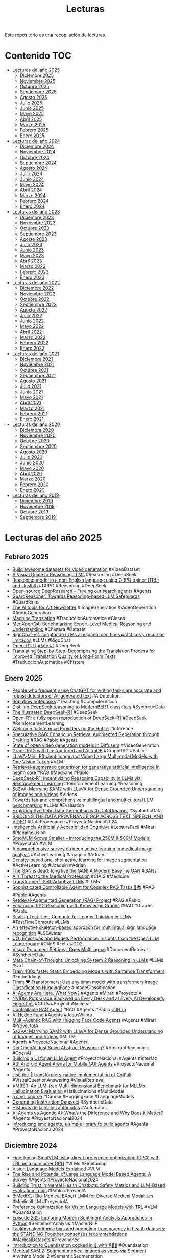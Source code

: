 #+TITLE: Lecturas 
#+OPTIONS: ^:nil

Este repositorio es una recopilación de lecturas.

* Contenido :TOC:

- [[#lecturas-del-año-2025][Lecturas del año 2025]]
  - [[#diciembre-2025][Diciembre 2025]]
  - [[#noviembre-2025][Noviembre 2025]]
  - [[#octubre-2025][Octubre 2025]]
  - [[#septiembre-2025][Septiembre 2025]]
  - [[#agosto-2025][Agosto 2025]]
  - [[#julio-2025][Julio 2025]]
  - [[#junio-2025][Junio 2025]]
  - [[#mayo-2025][Mayo 2025]]
  - [[#abril-2025][Abril 2025]]
  - [[#marzo-2025][Marzo 2025]]
  - [[#febrero-2025][Febrero 2025]]
  - [[#enero-2025][Enero 2025]]
- [[#lecturas-del-año-2024][Lecturas del año 2024]]
  - [[#diciembre-2024][Diciembre 2024]]
  - [[#noviembre-2024][Noviembre 2024]]
  - [[#octubre-2024][Octubre 2024]]
  - [[#septiembre-2024][Septiembre 2024]]
  - [[#agosto-2024][Agosto 2024]]
  - [[#julio-2024][Julio 2024]]
  - [[#junio-2024][Junio 2024]]
  - [[#mayo-2024][Mayo 2024]]
  - [[#abril-2024][Abril 2024]]
  - [[#marzo-2024][Marzo 2024]]
  - [[#febrero-2024][Febrero 2024]]
  - [[#enero-2024][Enero 2024]]
- [[#lecturas-del-año-2023][Lecturas del año 2023]]
  - [[#diciembre-2023][Diciembre 2023]]
  - [[#noviembre-2023][Noviembre 2023]]
  - [[#octubre-2023][Octubre 2023]]
  - [[#septiembre-2023][Septiembre 2023]]
  - [[#agosto-2023][Agosto 2023]]
  - [[#julio-2023][Julio 2023]]
  - [[#junio-2023][Junio 2023]]
  - [[#mayo-2023][Mayo 2023]]
  - [[#abril-2023][Abril 2023]]
  - [[#marzo-2023][Marzo 2023]]
  - [[#febrero-2023][Febrero 2023]]
  - [[#enero-2023][Enero 2023]]
- [[#lecturas-del-año-2022][Lecturas del año 2022]]
  - [[#diciembre-2022][Diciembre 2022]]
  - [[#noviembre-2022][Noviembre 2022]]
  - [[#octubre-2022][Octubre 2022]]
  - [[#septiembre-2022][Septiembre 2022]]
  - [[#agosto-2022][Agosto 2022]]
  - [[#julio-2022][Julio 2022]]
  - [[#junio-2022][Junio 2022]]
  - [[#mayo-2022][Mayo 2022]]
  - [[#abril-2022][Abril 2022]]
  - [[#marzo-2022][Marzo 2022]]
  - [[#febrero-2022][Febrero 2022]]
  - [[#enero-2022][Enero 2022]]
- [[#lecturas-del-año-2021][Lecturas del año 2021]]
  - [[#diciembre-2021][Diciembre 2021]]
  - [[#noviembre-2021][Noviembre 2021]]
  - [[#octubre-2021][Octubre 2021]]
  - [[#septiembre-2021][Septiembre 2021]]
  - [[#agosto-2021][Agosto 2021]]
  - [[#julio-2021][Julio 2021]]
  - [[#junio-2021][Junio 2021]]
  - [[#mayo-2021][Mayo 2021]]
  - [[#abril-2021][Abril 2021]]
  - [[#marzo-2021][Marzo 2021]]
  - [[#febrero-2021][Febrero 2021]]
  - [[#enero-2021][Enero 2021]]
- [[#lecturas-del-año-2020][Lecturas del año 2020]]
  - [[#diciembre-2020][Diciembre 2020]]
  - [[#noviembre-2020][Noviembre 2020]]
  - [[#octubre-2020][Octubre 2020]]
  - [[#septiembre-2020][Septiembre 2020]]
  - [[#agosto-2020][Agosto 2020]]
  - [[#julio-2020][Julio 2020]]
  - [[#junio-2020][Junio 2020]]
  - [[#mayo-2020][Mayo 2020]]
  - [[#abril-2020][Abril 2020]]
  - [[#marzo-2020][Marzo 2020]]
  - [[#febrero-2020][Febrero 2020]]
  - [[#enero-2020][Enero 2020]]
- [[#lecturas-del-año-2019][Lecturas del año 2019]]
  - [[#diciembre-2019][Diciembre 2019]]
  - [[#noviembre-2019][Noviembre 2019]]
  - [[#octubre-2019][Octubre 2019]]
  - [[#septiembre-2019][Septiembre 2019]]


* Lecturas del año 2025

** Febrero 2025

+ [[https://huggingface.co/blog/vid_ds_scripts][Build awesome datasets for video generation]] #VideoDataset
+ [[https://newsletter.maartengrootendorst.com/p/a-visual-guide-to-reasoning-llms][A Visual Guide to Reasoning LLMs]] #Reasoning #DeepSeek
+ [[https://unfoldai.com/reasoning-in-a-non-english-language/][Reasoning model in a non-English language using GRPO trainer (TRL) and Unsloth]] #GRPO #Reasoning #DeepSeek
+ [[https://huggingface.co/blog/open-deep-research][Open-source DeepResearch – Freeing our search agents]] #Agents
+ [[https://huggingface.co/papers/2501.18492][GuardReasoner: Towards Reasoning-based LLM Safeguards]] #GuardRails
+ [[https://huggingface.co/blog/ai-art-newsletter-jan-25][The AI tools for Art Newsletter]] #ImageGeneration #VideoGeneration #AudioGeneration
+ [[http://mt-class.org/jhu/syllabus.html][Machine Translation]] #TraduccionAutomatica #Clases
+ [[https://arxiv.org/abs/2501.18362][MedXpertQA: Benchmarking Expert-Level Medical Reasoning and Understanding]] #Chistera #Dataset
+ [[https://www.iic.uam.es/noticias/rigochat-v2-adaptando-llms-al-espanol-con-fines-practicos-y-recursos-limitados/][RigoChat-v2: adaptando LLMs al español con fines prácticos y recursos limitados]] #LLMs #RigoChat
+ [[https://huggingface.co/blog/open-r1/update-1][Open-R1: Update #1]] #DeepSeek
+ [[https://arxiv.org/abs/2409.06790][Translating Step-by-Step: Decomposing the Translation Process for Improved Translation Quality of Long-Form Texts]] #TraduccionAutomatica #Chistera


** Enero 2025

+ [[https://arxiv.org/abs/2501.15654][People who frequently use ChatGPT for writing tasks are accurate and robust detectors of AI-generated text]] #AIDetection
+ [[https://github.com/roboflow/notebooks][Roboflow notebooks]] #Teaching #ComputerVision
+ [[https://danielvanstrien.xyz/posts/2025/deepseek/distil-deepseek-modernbert.html][Distiling DeepSeek reasoning to ModernBERT classifiers]] #SyntheticData
+ [[https://newsletter.languagemodels.co/p/the-illustrated-deepseek-r1][The Illustrated DeepSeek-R1]] #DeepSeek
+ [[https://huggingface.co/blog/open-r1][Open-R1: a fully open reproduction of DeepSeek-R1]] #DeepSeek #ReinforcementLearning
+ [[https://huggingface.co/blog/inference-providers][Welcome to Inference Providers on the Hub 🔥]] #Inference
+ [[https://arxiv.org/abs/2407.08223][Speculative RAG: Enhancing Retrieval Augmented Generation through Drafting]] #RAG #Pablo #Agents
+ [[https://huggingface.co/blog/video_gen][State of open video generation models in Diffusers]] #VideoGeneration
+ [[https://colab.research.google.com/drive/1Eq9trtE2FFG9KKXwvHBvUAtMJkhxVBtV#scrollTo=dd2LpXrvgYGB][Graph RAG with Unstructured and AstraDB]] #GraphRAG #Pablo
+ [[https://huggingface.co/papers/2501.03895?utm_source=digest-papers&utm_medium=email&utm_campaign=2025-01-08][LLaVA-Mini: Efficient Image and Video Large Multimodal Models with One Vision Token]] #VLM
+ [[https://www.nature.com/articles/s44401-024-00004-1][Retrieval-augmented generation for generative artificial intelligence in health care]] #RAG #Medicine #Pablo
+ [[https://huggingface.co/papers/2501.12948][DeepSeek-R1: Incentivizing Reasoning Capability in LLMs via Reinforcement Learning]] #ReinforcementLearning #Reasoning
+ [[https://huggingface.co/papers/2501.04001][Sa2VA: Marrying SAM2 with LLaVA for Dense Grounded Understanding of Images and Videos]] #Videos 
+ [[https://cohere.com/blog/towards-fair-and-comprehensive-multilingual-and-multicultural-llm-benchmarking][Towards fair and comprehensive multilingual and multicultural LLM benchmarking]] #LLMs #Evaluation
+ [[https://huggingface.co/blog/asoria/datadreamer-datasets][Exploring Synthetic Data Generation with DataDreamer]] #SyntheticData
+ [[https://www.dataprovenance.org/Multimodal_Data_Provenance.pdf][BRIDGING THE DATA PROVENANCE GAP ACROSS TEXT, SPEECH, AND VIDEO]] #DataProvenance #ProyectoNacional2024
+ [[https://blogs.upm.es/iayaccesibilidadcognitiva/produccion-cientifica/publicaciones-en-revista/][Inteligencia Artificial y Accesibilidad Cognitiva]] #LecturaFacil #Mirari #PlenaInclusion
+ [[https://huggingface.co/blog/smolervlm][SmolVLM Grows Smaller – Introducing the 250M & 500M Models!]] #ProyectoIA #VLM
+ [[https://www.sciencedirect.com/science/article/pii/S1361841524001269][A comprehensive survey on deep active learning in medical image analysis]] #ActiveLearning #Joaquin #Adrian
+ [[https://www.sciencedirect.com/science/article/pii/S0952197623009892#sec3][Density-based one-shot active learning for image segmentation]] #ActiveLearning #Joaquin #Adrian
+ [[https://arxiv.org/pdf/2501.05441][The GAN is dead; long live the GAN! A Modern Baseline GAN]] #GANs
+ [[https://jamanetwork.com/journals/jama/fullarticle/2814246?utm_source=silverchair&utm_campaign=jama_network&utm_content=article_alert-jama_ai&utm_medium=email&adv=][AI’s Threat to the Medical Profession]] #CIAIS #Medicine
+ [[https://sakana.ai/transformer-squared/][Transformer²: Self-Adaptive LLMs]] #LLMs
+ [[https://github.com/NirDiamant/Controllable-RAG-Agent][Sophisticated Controllable Agent for Complex RAG Tasks 🧠📚]] #RAG #Pablo #Agents
+ [[https://github.com/bRAGAI/bRAG-langchain][Retrieval-Augmented Generation (RAG) Project]] #RAG #Pablo
+ [[https://huggingface.co/learn/cookbook/rag_with_knowledge_graphs_neo4j][Enhancing RAG Reasoning with Knowledge Graphs]] #RAG #Graphs #Pablo
+ [[https://huggingface.co/learn/cookbook/search_and_learn][Scaling Test-Time Compute for Longer Thinking in LLMs]] #TestTimeCompute #LLMs
+ [[https://www.sciencedirect.com/science/article/pii/S0952197624021547][An effective skeleton-based approach for multilingual sign language recognition]] #LSEAvatar
+ [[https://huggingface.co/blog/leaderboard-emissions-analysis][CO₂ Emissions and Models Performance: Insights from the Open LLM Leaderboard]] #CIAIS #Felix #CO2
+ [[https://huggingface.co/blog/vdr-2b-multilingual][Visual Document Retrieval Goes Multilingual]] #DocumentRetrieval #SyntheticData
+ [[https://www.synthlabs.ai/research/meta-chain-of-thought][Meta Chain-of-Thought: Unlocking System 2 Reasoning in LLMs]] #LLMs #CoT
+ [[https://huggingface.co/blog/static-embeddings][Train 400x faster Static Embedding Models with Sentence Transformers]] #Embeddings
+ [[https://huggingface.co/blog/timm-transformers][Timm ❤️ Transformers: Use any timm model with transformers]] [[https://colab.research.google.com/github/huggingface/notebooks/blob/main/examples/image_classification.ipynb][Image Classification HuggingFace]] #ImageClassification
+ [[https://huggingface.co/blog/ethics-soc-7][AI Agents Are Here. What Now?]] #Agents #Mirari #ProyectoIA
+ [[https://nvidianews.nvidia.com/news/nvidia-puts-grace-blackwell-on-every-desk-and-at-every-ai-developers-fingertips][NVIDIA Puts Grace Blackwell on Every Desk and at Every AI Developer’s Fingertips]] #GPUs #ProyectoNacional
+ [[https://x.com/NirDiamantAI/status/1875964427922702731][Controllable RAG Agent]] #RAG #Agents #Pablo [[https://github.com/NirDiamant/Controllable-RAG-Agent][GitHub]]
+ [[https://github.com/virattt/ai-hedge-fund][AI Hedge Fund]] #Agents #JesusVillota
+ [[https://towardsdatascience.com/multi-agentic-rag-with-hugging-face-code-agents-005822122930][Multi-Agentic RAG with Hugging Face Code Agents]] #Agents #Mirari #ProyectoIA
+ [[https://arxiv.org/abs/2501.04001][Sa2VA: Marrying SAM2 with LLaVA for Dense Grounded Understanding of Images and Videos]] #MLLM
+ [[https://huyenchip.com//2025/01/07/agents.html][Agents]] #ProyectoNacional #Agents 
+ [[https://aiguide.substack.com/p/did-openai-just-solve-abstract-reasoning][Did OpenAI Just Solve Abstract Reasoning?]] #AbstractReasoning #OpenAI
+ [[https://www.gradio.app/guides/agents-and-tool-usage#building-with-visibly-thinking-llms][Building a UI for an LLM Agent]] #ProyectoNacional #Agents #Interfaz
+ [[https://huggingface.co/papers/2501.01149][A3: Android Agent Arena for Mobile GUI Agents]] #ProyectoNacional #Agents
+ [[https://github.com/tonywu71/colpali-cookbooks/blob/main/examples/use_transformers_native_colpali.ipynb][Use the 🤗 transformers-native implementation of ColPali]] #VisualQuestionAnswering #VisualRetrieval
+ [[https://arxiv.org/abs/2311.07397][AMBER: An LLM-free Multi-dimensional Benchmark for MLLMs Hallucination Evaluation]] #Hallucinations #MultiModal
+ [[https://github.com/huggingface/smol-course/tree/main][a smol course]] #Course #HuggingFace #LanguageModels
+ [[https://github.com/huggingface/smol-course/blob/main/6_synthetic_datasets/instruction_datasets.md][Generating Instruction Datasets]] #SyntheticData
+ [[https://www.madrimasd.org/blogs/matematicas/2024/12/30/150806][Historias de la IA: los autómatas]] #Automatas
+ [[https://medium.com/@elisowski/ai-agents-vs-agentic-ai-whats-the-difference-and-why-does-it-matter-03159ee8c2b4][AI Agents vs Agentic AI: What’s the Difference and Why Does It Matter?]] #Agents #ProyectoNacional2024
+ [[https://huggingface.co/blog/smolagents][Introducing smolagents, a simple library to build agents]] #Agents #ProyectoNacional2024

** Diciembre 2024

+ [[https://huggingface.co/learn/cookbook/fine_tuning_vlm_dpo_smolvlm_instruct][Fine-tuning SmolVLM using direct preference optimization (DPO) with TRL on a consumer GPU]] #VLMs #Finetuning
+ [[https://huggingface.co/blog/vlms][Vision Language Models Explained]] #VLM
+ [[https://arxiv.org/abs/2309.07864][The Rise and Potential of Large Language Model Based Agents: A Survey]] #Agents #ProyectoNacional2024
+ [[https://arxiv.org/abs/2408.04650][Building Trust in Mental Health Chatbots: Safety Metrics and LLM-Based Evaluation Tools]] #Pablo #PrevenIA
+ [[https://arxiv.org/abs/2412.07769][BiMediX2: Bio-Medical EXpert LMM for Diverse Medical Modalities]] #MedicalLLM #ProyectoIA
+ [[https://huggingface.co/blog/dpo_vlm][Preference Optimization for Vision Language Models with TRL]] #VLM #Quantization
+ [[https://realpython.com/podcasts/rpp/232/][Episode 232: Exploring Modern Sentiment Analysis Approaches in Python]] #SentimentAnalysis #MasterNLP
+ [[https://www.thelancet.com/journals/landig/article/PIIS2589-7500(24)00224-3/fulltext][Tackling algorithmic bias and promoting transparency in health datasets: the STANDING Together consensus recommendations]] #MedicalDatasets #Provenance
+ [[https://huggingface.co/blog/merve/quantization][Introduction to Quantization cooked in 🤗 with 💗🧑‍🍳]] #Quantization
+ [[https://supermedintel.github.io/Medical-SAM2/][Medical SAM 2: Segment medical images as video via Segment Anything Model 2]] #SemanticSegmentation
+ [[https://nexa.ai/blogs/omniaudio-2.6b][OmniAudio-2.6B: World's Fastest Audio Language Model for Edge Deployment]] #AudioLanguageModel
+ [[https://huggingface.co/blog/bamba][Bamba: Inference-Efficient Hybrid Mamba2 Model 🐍]] #Mamba
+ [[https://huggingface.co/blog/big-bench-audio-release][Evaluating Audio Reasoning with Big Bench Audio]] #Audio
+ [[https://huggingface.co/blog/train_memory][Visualize and understand GPU memory in PyTorch]] #GPU #Master
+ [[https://huggingface.co/papers/2412.15484][Toward Robust Hyper-Detailed Image Captioning: A Multiagent Approach and Dual Evaluation Metrics for Factuality and Coverage]] #ImageCaptioning #Agents
+ [[https://huggingface.co/spaces/HuggingFaceH4/blogpost-scaling-test-time-compute][Scaling test-time compute with open models]] #TestTimeCompute
+ [[https://huggingface.co/blog/modernbert][Finally, a Replacement for BERT]] #ModernBERT #Encoder
+ [[https://huggingface.co/blog/logits-processor-zoo][Controlling Language Model Generation with NVIDIA's LogitsProcessorZoo]] #LLMs #Generation
+ [[https://www.philschmid.de/fine-tune-llms-in-2025][How to fine-tune open LLMs in 2025 with Hugging Face]] #LLMs #FineTuning
+ [[https://carlo.ai/posts/fastcore-quantum][Fastcore Transform x QuantumFastcore Transform x Quantum]] #Cuantica
+ [[https://queue.acm.org/detail.cfm?id=3704442][The State of Digital Accessibility]] #Accesibility #Mirari
+ [[https://deepmind.google/discover/blog/facts-grounding-a-new-benchmark-for-evaluating-the-factuality-of-large-language-models/][FACTS Grounding: A new benchmark for evaluating the factuality of large language models]] #Factuality
+ [[https://huggingface.co/learn/cookbook/agent_rag][Agentic RAG: turbocharge your RAG with query reformulation and self-query! 🚀]] #RAG #Agents #ProyectoIA
+ [[https://huggingface.co/learn/cookbook/multimodal_rag_using_document_retrieval_and_reranker_and_vlms][Multimodal RAG with ColQwen2, Reranker, and Quantized VLMs on Consumer GPUs]] #VisualLanguageModels #RAG
+ [[https://link.springer.com/article/10.1007/s00521-024-10776-0][A real-time platform for Spanish Sign Language interpretation]] #LenguaSignos #Manu #Mirari
+ [[https://blog.roboflow.com/fine-tune-paligemma-2/][How to Fine-tune PaliGemma 2]] #VLM #LORA #FineTuning
+ [[https://huggingface.co/blog/image-preferences][Open Preference Dataset for Text-to-Image Generation by the 🤗 Community]] #ImageDataset #ImageGeneration
+ [[https://blog.google/technology/google-deepmind/google-gemini-ai-update-december-2024/][Introducing Gemini 2.0: our new AI model for the agentic era]] #Agents
+ [[https://bair.berkeley.edu/blog/2024/02/18/compound-ai-systems/][The Shift from Models to Compound AI Systems]]  #Nacional2024 #Agents
+ [[https://huggingface.co/blog/paligemma2][Welcome PaliGemma 2 – New vision language models by Google]] #VisualLanguageModels
+ [[https://ollama.com/blog/structured-outputs][Structured outputs]] #Ollama #JSON
+ [[https://github.com/yformer/EfficientTAM?tab=readme-ov-file][Efficient Track Anything Model]] #Tracking #Maria
+ [[https://huggingface.co/blog/cfm-case-study][Investing in Performance: Fine-tune small models with LLM insights - a CFM case study]] #NER #Annotation
+ [[https://huggingface.co/blog/leaderboard-3c3h-aragen][Rethinking LLM Evaluation with 3C3H: AraGen Benchmark and Leaderboard]] #LLMs #Evaluation #Judges
+ [[https://arxiv.org/pdf/2405.12971][BiomedParse: a biomedical foundation model for image parsing of everything everywhere all at once]] #SemanticSegmentation #ImageParsing
+ [[https://www.nature.com/articles/s41746-024-01344-w][The path forward for large language models in medicine is open]] #LLMs #ProyectoNacional2024

** Noviembre 2024

+ [[https://haystack.deepset.ai/blog/swarm-of-agents][Create a Swarm of Agents]] #Agents
+ [[https://aclanthology.org/2024.tsar-1.7.pdf][Society of Medical Simplifiers]] #Agents #TextSimplification #Leo
+ [[https://huggingface.co/blog/smolvlm][SmolVLM - small yet mighty Vision Language Model]] #VisualLanguageModel #ProyectoIA
+ [[https://microsoft.github.io/presidio/][Presidio: Data Protection and De-identification SDK]]  #Anonimización #Mirari #ProyectoSara
+ [[https://www.kaggle.com/code/markishere/day-3-building-an-agent-with-langgraph/][Day 3 - Building an agent with LangGraph]] #Agents #ProyectoIA
+ [[https://www.kaggle.com/whitepaper-agents][Agents]] #Agents #ProyectoIA
+ [[https://learnopencv.com/lightrag/][LightRAG: Simple and Fast Retrieval-Augmented Generation for Legal Doc Analysis]] #GraphLLM #Retrieval #RAG
+ [[https://developers.googleblog.com/es/introducing-mediapipe-solutions-for-on-device-machine-learning/][Presentamos las soluciones de MediaPipe para el aprendizaje automático integrado en el dispositivo]] #MediaPipe #LSEAvatar
+ [[https://ollama.com/blog/llama3.2-vision][Llama 3.2 Vision]] #Ollama #LVM #ProyectoIA
+ [[https://magazine.sebastianraschka.com/p/understanding-multimodal-llms][Understanding Multimodal LLMs]] #MultiModalLLM #ProyectoIA
+ [[https://vectorize.io/multimodal-rag-patterns/][Multimodal RAG Patterns Every AI Developer Should Know]] #MultiModal #RAG #ProyectoIA
+ [[https://accedacris.ulpgc.es/handle/10553/134597][Lectura Fácil: Procesos y entornos de una nueva modalidad de traducción]] #LecturaFacil #Mirari #PlenaInclusion
+ [[https://vectorize.io/how-i-finally-got-agentic-rag-to-work-right/][How I finally got agentic RAG to work right]] #Agents #RAG #ProyectoIA
+ [[https://weaviate.io/blog/what-is-agentic-rag][What is Agentic RAG]] #Agents #RAG #ProyectoIA
+ [[https://medask.tech/blogs/introducing-symptomcheck-bench/][Introducing SymptomCheck Bench]] #Evaluation #Agent
+ [[https://arxiv.org/abs/2305.01275][Segment Anything is A Good Pseudo-label Generator for Weakly Supervised Semantic Segmentation]] #SAM #SemiSupervised #Adrian
+ [[https://arxiv.org/abs/2305.05803][Segment Anything Model (SAM) Enhanced Pseudo Labels for Weakly Supervised Semantic Segmentation]] #SAM #SemiSupervised #Adrian

** Octubre 2024

+ [[https://unstructured.io/blog/rag-vs-long-context-models-do-we-still-need-rag][RAG vs. Long-Context Models. Do we still need RAG?]] #RAG
+ [[https://hamel.dev/blog/posts/llm-judge/][Creating a LLM-as-a-Judge That Drives Business Results]] #LLMJudge #Evaluation #Pablo
+ [[https://github.com/argilla-io/distilabel][distilabel: Synthesize data for AI and add feedback on the fly!]] #DataSynthesis #Pablo
+ [[https://huggingface.co/blog/universal_assisted_generation][Universal Assisted Generation: Faster Decoding with Any Assistant Model]] #LLMs #Decoding
+ [[https://huggingface.co/blog/mlabonne/decoding-strategies][Decoding Strategies in Large Language Models]] #LLMs #Decoding
+ [[https://huggingface.co/blog/digital-green-llm-judge][Expert Support case study: Bolstering a RAG app with LLM-as-a-Judge]] #Evaluation #LLMJudge #Pablo
+ [[https://arxiv.org/abs/2410.05993][Aria: An Open Multimodal Native Mixture-of-Experts Model]] #MultiModal #ProyectoIA
+ [[https://stable-diffusion-art.com/animatediff-morphing-transition-video-comfyui/][AnimateDiff morphing transition video (ComfyUI)]] #Morphing
+ [[https://arxiv.org/abs/2410.13458][MedINST: Meta Dataset of Biomedical Instructions]] #MedicalLLM #ProyectoIA
+ [[https://ollama.com/blog/tool-support][Ollama Tool support]] #Tools #Agents
+ [[https://arxiv.org/abs/2410.02707][LLMs Know More Than They Show: On the Intrinsic Representation of LLM Hallucinations]] #Hallucinations
+ [[https://arxiv.org/abs/2410.07514][O1O: Grouping of Known Classes to Identify Unknown Objects as Odd-One-Out]] #ObjectDetection #UnknownObjects #IterativeLearning
+ [[https://huggingface.co/blog/cinepile2][CinePile 2.0 - making stronger datasets with adversarial refinement]] #VideoQA
+ [[https://huggingface.co/blog/synthid-text][Introducing SynthID Text]] #Watermarking #FakeDetection
+ [[https://huggingface.co/learn/cookbook/agents][Agents Recipes]] #Agents #ProyectoIA
+ [[https://github.com/computationalstylistics/stylo][stylo: R package for stylometric analyses]] #stylometric #Mapi
+ [[https://huggingface.co/learn/cookbook/multimodal_rag_using_document_retrieval_and_vlms][Multimodal Retrieval-Augmented Generation (RAG) with Document Retrieval (ColPali) and Vision Language Models (VLMs)]] #MultiModalRAG #VLMs 
+ [[https://huggingface.co/HiTZ/EriBERTa-base][EriBERTa A Bilingual Pre-Trained Language Model for Clinical Natural Language Processing]] #MedicalLLM #ProyectoIA
+ [[https://huggingface.co/blog/abhinand/medembed-finetuned-embedding-models-for-medical-ir][MedEmbed: Fine-Tuned Embedding Models for Medical / Clinical IR]] #Embedding #MedicalData #SyntheticData
+ [[https://huggingface.co/blog/sdiazlor/custom-text-classifier-ai-human-feedback][How to build a custom text classifier without days of human labeling]] #TextClassification #DataLabelling #MasterNLP
+ [[https://www.answer.ai/posts/2024-10-15-how-to-synthesize-data.html][How To T̶r̶a̶i̶n̶ Synthesize Your D̶r̶a̶g̶o̶n̶ Data]] #SyntheticData #Mirari #PlenaInclusion
+ [[https://aclanthology.org/2024.findings-acl.198.pdf][Red Teaming Visual Language Models]] #RedTeaming #Pablo #VLM 
+ [[https://github.com/huggingface/evaluation-guidebook][LLM Evaluation Guidebook]] #LLMEvaluation #Pablo
+ [[https://arxiv.org/abs/2409.02897][LongCite: Enabling LLMs to Generate Fine-grained Citations in Long-context QA]] #LongContext #RAG [[https://x.com/rasbt/status/1845468766118850862][twitter]]
+ [[https://homebrew.ltd/blog/llama-learns-to-talk][🍓 Ichigo: Llama Learns to Talk]] #MultiModal
+ [[https://github.com/huggingface/evaluation-guidebook][The LLM Evaluation guidebook ⚖️]]  #Evaluation #Pablo
+ [[https://ehudreiter.com/2022/06/01/error-annotations-to-evaluate/][Lets use error annotations to evaluate systems!]] #Evaluation #Pablo
+ [[https://arxiv.org/html/2303.05499v5][Grounding DINO: Marrying DINO with Grounded Pre-Training for Open-Set Object Detection]] #OpenSet #ObjectDetection
+ [[https://arxiv.org/pdf/2401.14159][Grounded SAM: Assembling Open-World Models for Diverse Visual Tasks]] #OpenSet #SemanticSegmentation
+ [[https://digital-cousins.github.io/][ACDC: Automated Creation of Digital Cousins for Robust Policy Learning]] #DigitalCousins
+ [[https://arxiv.org/abs/2410.04289][Self-Supervised Anomaly Detection in the Wild: Favor Joint Embeddings Methods]] #SelfSupervisedLearning #AnomalyDetection #Joaquin #ProyectoADER
+ [[https://github.com/rhymes-ai/Aria?tab=readme-ov-file][ARIA : An Open Multimodal Native Mixture-of-Experts Model]] #Multimodal #MOE #VLM
+ [[https://newsletter.maartengrootendorst.com/p/a-visual-guide-to-mixture-of-experts][A Visual Guide to Mixture of Experts]] #LLMs #MOE
+ [[https://github.com/QwenLM/Qwen2-VL][Qwen2-VL]] #VLM
+ [[https://llava-vl.github.io/blog/2024-10-03-llava-critic/][LLaVA-Critic: Learning to Evaluate Multimodal Models]] #LLMAsaJudge #Multimodal
+ [[https://research.sign.mt/][Sign Language Processing]] #LSEAvatar
+ [[https://parlance-labs.com/education/][Educational resources on LLMs]] #LLMs #Course
+ [[https://arxiv.org/pdf/2407.07726][PaliGemma: A versatile 3B VLM for transfer]] #VLM
+ [[https://arxiv.org/abs/2310.18351][BioImage.IO Chatbot: A Community-Driven AI Assistant for Integrative Computational Bioimaging]] #Agents #Bioimage
+ [[https://link.springer.com/article/10.1007/s10815-023-02973-y][Artificial intelligence in time-lapse system: advances, applications, and future perspectives in reproductive medicine]] #Maria #IVF #TimeLapse
+ [[https://www.ncbi.nlm.nih.gov/pmc/articles/PMC7732604/pdf/nihms-1648710.pdf][Automated Measurements of Key Morphological Features of Human Embryos for IVF]] #Maria #IVF

** Septiembre 2024

+ [[https://www.philschmid.de/fine-tune-multimodal-llms-with-trl][How to Fine-Tune Multimodal Models or VLMs with Hugging Face TRL]] #Accesibilidad #VLMs
+ [[https://arxiv.org/pdf/2409.11355][Fine-Tuning Image-Conditional Diffusion Models is Easier than You Think]] #DepthEstimation #DiffusionModels
+ [[https://www.nature.com/articles/s41746-024-01258-7][A framework for human evaluation of large language models in healthcare derived from literature review]] #LLM #HumanEvaluation #Healthcare #ProyectoIA
+ [[https://besaya.infor.uva.es/sepln24/paper17.pdf][First Attempt to an Automatic Adaptation of Explanatory Structures in Spanish to Easy-to-Read]] #Easy2Read #PlenaInclusion #Mirari
+ [[https://arxiv.org/pdf/2409.14988][Beyond Fine-tuning: Unleashing the Potential of Continuous Pretraining for Clinical LLMs]] #MedicalLLMs #FineTuning #Prompting
+ [[https://www.arxiv.org/abs/2409.15334][Evaluating Large Language Models with Tests of Spanish as a Foreign Language: Pass or Fail?]] #ProyectoSara #SpanishEvaluation
+ [[https://www.arxiv.org/abs/2406.17789][Spanish and LLM Benchmarks: is MMLU Lost in Translation?]] #MachineTranslation #Limitations #ProyectoSara
+ [[https://arxiv.org/pdf/2409.15127][Boosting Healthcare LLMs Through Retrieved Context]] #MedicalLLMs #ProyectoIA
+ [[https://m.youtube.com/watch?v=bq1Plo2RhYI][Reliable, fully local RAG agents with LLaMA3.2-3b]] #RAG #Pablo #langgraph
+ [[https://arxiv.org/pdf/2409.14160][Hype, Sustainability, and the Price of the Bigger-is-Better Paradigm in AI]] #CIAIS
+ [[https://ai.meta.com/blog/llama-3-2-connect-2024-vision-edge-mobile-devices/][Llama 3.2: Revolutionizing edge AI and vision with open, customizable models]] #LLM #VLM
+ [[https://blog.google/intl/es-es/productos/presentamos-youtube-health-en-espana-para-conectar-a-las-personas-con-fuentes-sanitarias-autorizadas/][YouTube Health en España conecta a las personas con fuentes sanitarias autorizadas]] #ProyectoIA 
+ [[https://huggingface.co/papers/2409.16235][EuroLLM: Multilingual Language Models for Europe]] #LLMs #Multilingual
+ [[https://huggingface.co/papers/2409.12941][Fact, Fetch, and Reason: A Unified Evaluation of Retrieval-Augmented Generation]] #RAG #Pablo #Evaluation
+ [[https://arxiv.org/abs/2409.11242v1][Measuring and Enhancing Trustworthiness of LLMs in RAG through Grounded Attributions and Learning to Refuse]] #RAG #Pablo #Evaluation
+ [[https://huggingface.co/blog/fine-video][FineVideo: behind the scenes]] #Video #DatasetConstruction
+ [[http://journal.sepln.org/sepln/ojs/ojs/index.php/pln/article/view/6610][NoticIA: A Clickbait Article Summarization Dataset in Spanish]] #TeAhorroUnClick
+ [[https://arxiv.org/abs/2311.11077][Adapters: A Unified Library for Parameter-Efficient and Modular Transfer Learning]] #FineTuning
+ [[https://arxiv.org/abs/2203.16082][Using Adapters to Overcome Catastrophic Forgetting in End-to-End Automatic Speech Recognition]] #Adapters #CatastrophicForgetting #ASR
+ [[http://journal.sepln.org/sepln/ojs/ojs/index.php/pln/article/view/6611][Adaptación de ASR al habla de personas con síndrome de Down]] #ASR #Mirari #Accesibilidad
+ [[https://danielvanstrien.xyz/posts/post-with-code/colpali/2024-09-23-generate_colpali_dataset.html][Generating a dataset of queries for training and fine-tuning ColPali models on a UFO dataset]] #VLM #ProyectoIA #MultiModalRAG
+ [[https://github.com/dleemiller/WordLlama/tree/main][WordLlama]] #Embeddings #NLP #Pablo
+ [[https://research.google/blog/heal-a-framework-for-health-equity-assessment-of-machine-learning-performance/][HEAL: A framework for health equity assessment of machine learning performance]] #Ethics #Evaluation 
+ [[https://huggingface.co/blog/sql-console][Introducing the SQL Console on Datasets]]
+ [[https://huggingface.co/papers/2409.10516][RetrievalAttention: Accelerating Long-Context LLM Inference via Vector Retrieval]] #RAG #LongContext
+ [[https://huggingface.co/blog/community-tools][Introducing Community Tools]]
+ [[https://www.rungalileo.io/hallucinationindex][A Ranking & Evaluation Framework For LLM Hallucinations]] #Pablo #RAG #LLMs
+ [[https://www.answer.ai/posts/2024-09-16-rerankers.html][rerankers: A Lightweight Python Library to Unify Ranking Methods]] #Pablo #Reranking #RAG
+ [[https://arxiv.org/abs/2409.07314][MEDIC: Towards a Comprehensive Framework for Evaluating LLMs in Clinical Applications]] #ProyectoIA #LLMs #Evaluation
+ [[https://mental.jmir.org/2024/1/e59479][The Opportunities and Risks of Large Language Models in Mental Health]] #Pablo #MentalHealth #Chatbot
+ [[https://blog.google/technology/health/google-ai-and-health/mental-health-google-ai-principles/?linkId=10939736][4 principles to guide AI in supporting mental health]] #Pablo #MentalHealth #Chatbot
+ [[https://colab.research.google.com/github/datacommonsorg/llm-tools/blob/master/notebooks/datagemma_rig.ipynb#scrollTo=tWMgvkQRHSet][Grounding LLM statistics facts using Retrieval Interleaved Generation (RIG)]] #RIG #Provenance 
+ [[https://aclanthology.org/2021.acl-long.88/][Explainable Prediction of Text Complexity: The Missing Preliminaries for Text Simplification]] #TextSimplification #Explainability
+ [[https://link.springer.com/article/10.1007/s13748-024-00325-0][Self-supervised approach for diabetic retinopathy severity detection using vision transformer]] #SelfSupervisedLearning #OPTRetina
+ [[https://arxiv.org/pdf/2408.16725][Mini-Omni: Language Models Can Hear, Talk While Thinking in Streaming]] #OmniModels
+ [[https://x.com/petebankhead/status/1833945619481985405][InstanSeg]] #Bioimage #Segmentation
+ [[https://huggingface.co/mistral-community/pixtral-12b-240910][pixtral-12b-240910 ]] #VLA
+ [[https://scopeblog.stanford.edu/2024/03/26/ai-large-language-models-doctors-patients/][Large language models in the clinic: AI enters the physician-patient mix]] #ProyectoIA
+ [[https://arxiv.org/abs/2409.06666][LLaMA-Omni: Seamless Speech Interaction with Large Language Models]] #OmniModels
+ [[https://aitp-conference.org/2024/slides/SW.pdf][A Few Open Problems in Neural Theorem Proving]] #TheoremProving #Lean
+ [[https://www.youtube.com/watch?v=wuZtUMEiKWY&list=PLZCA39VpuaZZ1cjH4vEIdXIb0dCpZs3Y5][YOLOv8: How to Train for Object Detection on a Custom Dataset]] #ObjectDetection
+ [[https://www.esade.edu/ecpol/es/publicaciones/cuando-la-ia-generativa-incrementa-la-desigualdad-evidencia-experimental-de-una-competicion-de-debates-universitarios/][Cuando la IA generativa incrementa la desigualdad: evidencia experimental de una competición de debates universitarios]] #ChatGPT #CIAIS
+ [[https://arxiv.org/pdf/2407.16117][A Logic for Veracity: Development and Implementation]] #Coq #Provenance
+ [[https://www.nature.com/articles/s42256-024-00889-5#data-availability][Accelerating histopathology workflows with generative AI-based virtually multiplexed tumour profiling]] #Bruno #Histopathology #SyntheticImages
+ [[https://ec.europa.eu/commission/presscorner/detail/es/ip_24_4123][Entrada en vigor de la Ley Europea de Inteligencia Artificial]] #CIAIS
+ [[https://github.com/merveenoyan/smol-vision][Smol Vision 🐣]] #ComputerVision #Optimisation #SmallModels
+ [[https://huangzhii.github.io/nuclei-HAI/][A pathologist–AI collaboration framework for enhancing diagnostic accuracies and efficiencies]] #Bruno #ActiveLearning #Pathology
+ [[https://huggingface.co/blog/anakin87/spectrum][Selective fine-tuning of Language Models with Spectrum]] #FineTuning #LLMs #Selective
+ [[https://github.com/huggingface/trl][TRL - Transformer Reinforcement Learning]] #ReinforcementLearning
+ [[https://openreview.net/forum?id=1cq9pmwRgG][Towards Safe Large Language Models for Medicine]] #LLM #Pablo
+ [[https://huggingface.co/learn/audio-course/chapter0/introduction][Welcome to the Hugging Face Audio course!]] #Audio #Mirari
+ [[https://huggingface.co/learn/audio-course/chapter7/transcribe-meeting][Transcribe a meeting]] #Diarization #Mirari
+ [[https://blog.haizelabs.com/posts/dspy/][Red-Teaming Language Models with DSPy]] #RedTeaming #DSPY #ProgrammingPromptEngineering

** Agosto 2024

+ [[https://huggingface.co/blog/synthetic-data-save-costs][Synthetic data: save money, time and carbon with open source]]  #SyntheticData #Mapi
+ [[https://huggingface.co/blog/cosmopedia][Cosmopedia: how to create large-scale synthetic data for pre-training]] #SyntheticData
+ [[https://huggingface.co/blog/image-similarity][Image Similarity with Hugging Face Datasets and Transformers]] #ImageRetrieval
+ [[https://huggingface.co/yifeihu/TB-OCR-preview-0.1][TB-OCR: an end-to-end OCR model handling text, math latex, and markdown formats all at once]] #OCR
+ [[https://amaarora.github.io/posts/2024-06-28%20ml-4M.html#image-retrieval-using-4m-21][Image retrieval app using Apple’s 4M-21 any-to-any vision model]] #imageretrieval #multimodality
+ [[https://eugeneyan.com/writing/llm-evaluators/][Evaluating the Effectiveness of LLM-Evaluators (aka LLM-as-Judge)]] #llm #Evaluation #pablo
+ [[https://www.vanderschaar-lab.com/why-tabular-foundation-models-should-be-a-research-priority/][Why Tabular Foundation Models Should Be a Research Priority]] #FoundationModels #TabularData
+ [[https://arxiv.org/abs/2406.18682][The Multilingual Alignment Prism: Aligning Global and Local Preferences to Reduce Harm]]  #Multilingual #RedTeaming #HarmReduction
+ [[https://github.com/rasbt/LLMs-from-scratch/blob/main/ch07/04_preference-tuning-with-dpo/dpo-from-scratch.ipynb][Direct Preference Optimization (DPO) for LLM Alignment (From Scratch)]] #LLMs #Alignment #DPO
+ [[https://arxiv.org/abs/2403.03893][From One to Many: Expanding the Scope of Toxicity Mitigation in Language Models]] #ToxicityDetection #Multilingual
+ [[https://openai.com/index/gpt-4o-system-card/][GPT-4o System Card]] #modelcard #redteaming #seguridad
+ [[https://huggingface.co/papers/2408.08872][xGen-MM (BLIP-3): A Family of Open Large Multimodal Models]] #LMM #proyectoIA
+ [[https://www.answer.ai/posts/2024-08-13-small-but-mighty-colbert.html][Small but Mighty: Introducing answerai-colbert-small]] #InformationRetrieval #Rerankers #Pablo
+ [[https://martinfowler.com/articles/2024-restrict-algorithm.html][Instead of restricting AI and algorithms, make them explainable]] #CIAIS #Explicabilidad
+ [[https://fireworks.ai/blog/fireworks-quantization][How Fireworks evaluates quantization precisely and interpretably]] #Quantization #Evaluation 
+ [[https://newsletter.maartengrootendorst.com/p/a-visual-guide-to-mamba-and-state][A Visual Guide to Mamba and State Space Models]] #Mamba #Architecture
+ [[https://newsletter.maartengrootendorst.com/p/a-visual-guide-to-quantization][A Visual Guide to Quantization]] #Quantization
+ [[https://qwenlm.github.io/blog/qwen2-audio/][Qwen2-Audio: Chat with Your Voice!]] #Audio #Mirari
+ [[https://huggingface.co/docs/diffusers/main/en/using-diffusers/loading_adapters][Adapting diffusion models]] #DiffusionModels #Personalization
+ [[https://blog.isaacmiller.dev/posts/dspy][Why I bet on DSPy]] #promptoptimization 
+ [[https://t.co/b8w40b6NIr][DeepSeek-Prover-V1.5: Harnessing Proof Assistant Feedback for Reinforcement Learning and Monte-Carlo Tree Search]] #TheoremProving #lean #ReinforcementLearning
+ [[https://airisk.mit.edu/][What are the risks from Artificial Intelligence?]] #CIAIS #Ética #Riesgos
+ [[https://arxiv.org/abs/2408.12637][Building and better understanding vision-language models: insights and future directions]] #VLM #ProyectoIA
+ [[https://huggingface.co/blog/unified-tool-use][Tool Use, Unified]]  #LLM #ProyectoIA
+ [[https://huggingface.co/blog/unsung-heroes][The 5 Most Under-Rated Tools on Hugging Face]] #HuggingFace #Clases
+ [[https://huggingface.co/docs/transformers/en/tasks/monocular_depth_estimation][Monocular depth estimation]] #DepthEstimation
+ [[https://huggingface.co/docs/transformers/en/tasks/image_text_to_text][Image, text to text]] #VisualLanguageModels #ProyectoIA

** Julio 2024
+ [[https://arxiv.org/abs/2407.20046][Exploring Large Language Models to generate Easy to Read content]] #Easy2Read #Mirari #PlenaInclusion
+ [[https://arxiv.org/html/2310.02567v2][Improving Automatic VQA Evaluation Using Large Language Models]] #leo #prevenia #Pablo #metrics #Alignment 
+ [[https://ai.meta.com/blog/segment-anything-2/][Introducing SAM 2: The next generation of Meta Segment Anything Model for videos and images]] #segmentation #videos
+ [[https://huggingface.co/blog/smollm][SmolLM - blazingly fast and remarkably powerful]] #SmallLanguageModels
+ [[https://www.nationalgeographic.es/ciencia/2024/07/inteligencia-artificial-problemas-salud-mental-peligros-oportunidades-uso-chatbots][Cada vez más personas usan chatbots de inteligencia artificial para problemas de salud mental]] #Pablo #PrevenIA
+ [[https://github.com/stanfordnlp/dspy/blob/main/intro.ipynb][DSPy: Programming with Foundation Models]] #LanguageModels
+ [[https://arxiv.org/abs/2407.11144][YouTube-SL-25: A Large-Scale, Open-Domain Multilingual Sign Language Parallel Corpus]] #LSEAvatar
+ [[https://huggingface.co/blog/argilla-chatbot][How we leveraged distilabel to create an Argilla 2.0 Chatbot]] #Chatbot #Fine-Tuning #Pablo #PrevenIA
+ [[https://arxiv.org/pdf/1712.09923][What do we need to build explainable AI systems for the medical domain?]] #Explainability
+ [[https://huggingface.co/blog/dpo_vlm][Preference Optimization for Vision Language Models with TRL]] #VLM #ProyectoIA
+ [[https://huggingface.co/blog/winning-aimo-progress-prize][How NuminaMath Won the 1st AIMO Progress Prize]] #Mathematics #LLMs
+ [[https://huggingface.co/blog/presidio-pii-detection][Experimenting with Automatic PII Detection on the Hub using Presidio]] #CIAIS #PersonallyIdentifyingInformation
+ [[https://ollama.com/][Ollama: Get up and running with large language models.]] #LLMs #Inference
+ [[https://huggingface.co/blog/dpo_vlm][Preference Optimization for Vision Language Models with TRL]] #ProyectoIA #VisualLanguageModels
+ [[https://journals.plos.org/plosone/article?id=10.1371/journal.pone.0305362][Building a framework for fake news detection in the health domain]] #MedicalFactChecking #Leo
+ [[https://lilianweng.github.io/posts/2024-07-07-hallucination/?utm_source=ainews&utm_medium=email&utm_campaign=ainews-to-be-named-3686][Extrinsic Hallucinations in LLMs]] #Hallucinations #LLMs
+ [[https://link.springer.com/article/10.1007/s13748-024-00326-z#Sec11][Advanced deep learning and large language models for suicide ideation detection on social media]] #SuicideIdeation #PrevenIA #Pablo
+ [[https://db.cs.cmu.edu/papers/2024/whatgoesaround-sigmodrec2024.pdf][What Goes Around Comes Around... And Around...]] #Databases
+ [[https://huggingface.co/spaces/KwaiVGI/LivePortrait][LivePortrait: Efficient Portrait Animation with Stitching and Retargeting Control]] #LSEAvatar #CopiaExpresiones 
+ [[http://www.sidar.org/ponencias/2007/egyrs/une139804/][Requisitos para el uso de la Lengua de Signos Española en redes informáticas]] #LSEAvatar #TecnologiasAccesibles
+ [[https://www.rpdiscapacidad.gob.es/actualidad/noticias/0-504.htm][guías para elaborar materiales educativos accesibles]] #TecnologiasAccesibles
+ [[https://www.rpdiscapacidad.gob.es/estudios-publicaciones/2024_GuiaVideo.htm][Guía 6. Vídeos accesibles con subtitulado, audiodescripción y lengua de signos]] #LSEAvatar #TecnologiasAccesibles
+ [[https://x.com/akshay_pachaar/status/1808840963961598311][Faster RAG]] #RAG #Pablo
+ [[https://huggingface.co/papers/2304.08069][DETRs Beat YOLOs on Real-time Object Detection]] #ObjectDetection #RealTime
+ [[https://www.philschmid.de/fine-tune-embedding-model-for-rag][Fine-tune Embedding models for Retrieval Augmented Generation (RAG)]] #Pablo #RAG #PrevenIA
+ [[https://www.20minutos.es/noticia/5524396/0/importancia-lengua-signos-terapia-sesiones-mas-didacticas-mas-fluidas-mas-completas/][La importancia de la lengua de signos en terapia: sesiones más didácticas, más fluidas y más completas]] #LSEAvatar #TecnologiasAccesibles


** Junio 2024

+ [[https://www.youtube.com/watch?v=IoGaGfU1CIg][multimodal AI. open-source. in a nutshell.]] #MultiModal #ProyectoIA
+ [[https://www.youtube.com/watch?v=QaqX9B3jqYI][Supercharging RAG with Generative Feedback Loops from Weaviate]] #RAG
+ [[https://huggingface.co/papers/2311.06242][Florence-2: Advancing a Unified Representation for a Variety of Vision Tasks]] #VisionLanguageModel #ProyectoIA
+ [[https://github.com/ganeshsar/UnityPythonMediaPipeAvatar][Unity + Python Google MediaPipe Avatar]] #LSEAvatar
+ [[https://arxiv.org/abs/2405.19660][PATIENT-Ψ: Using Large Language Models to Simulate Patients for Training Mental Health Professionals]] #Pablo #Chatbots #PrevenIA
+ [[https://github.com/ganeshsar/UnityPythonMediaPipeAvatar][Unity + Python Google MediaPipe Avatar]] #LSEAvatar #ProyectoIndra
+ [[https://www.spreadthesign.com/es.es/search/][Spreadthesign]] #LSEAvatar #ProyectoIndra
+ [[https://unianimate.github.io/][Unianimate]] #LSEAvatar #ProyectoIndra
+ [[https://www.nature.com/articles/s41597-023-02182-3][An annotated human blastocyst dataset to benchmark deep learning architectures for in vitro fertilization]] #Dataset #Maria [[https://figshare.com/articles/figure/Blastocyst_dataset_zip/20123153/3][Enlace]]
+ [[https://huggingface.co/docs/text-generation-inference/conceptual/streaming][Streaming]] #Pablo #Prevenia
+ [[https://qwenlm.github.io/blog/qwen2/][Hello Qwen2]] #LLM #Pablo #Prevenia
+ [[https://link.springer.com/article/10.1007/s11517-024-03131-x][Automatic text classification of prostate cancer malignancy scores in radiology reports using NLP models]] #TextClassification #Leo
+ [[https://github.com/huggingface/optimum-nvidia][https://github.com/huggingface/optimum-nvidia]] #Pablo #LLM #Optimization
+ [[https://www.tandfonline.com/doi/abs/10.1080/10447318.2024.2344355][An Empathic GPT-Based Chatbot to Talk About Mental Disorders With Spanish Teenagers]] #Pablo #Estancia
+ [[https://huggingface.co/spaces/HuggingFaceFW/blogpost-fineweb-v1][https://huggingface.co/spaces/HuggingFaceFW/blogpost-fineweb-v1]] #Datasets
+ [[https://medium.com/decodingml/llm-twin-course/home][Production-Ready LLM Twin Course]] #LanguageModels #Pablo
+ [[https://www.youtube.com/watch?v=hDa-M91MSGU][Fine-tune PaliGemma for image to JSON use cases]] #VisualLanguageModels #ProyectoIA
+ [[https://arxiv.org/abs/2405.15007][RE-Adapt: Reverse Engineered Adaptation of Large Language Models]] #InstructionTuning
+ [[https://huggingface.co/blog/NicoNico/green-bit-llm][GPU Poor Savior: Revolutionizing Low-Bit Open Source LLMs and Cost-Effective Edge Computing]] #LanguageModels #Quantization #FineTuning
+ [[https://huggingface.co/blog/falcon2-11b][Falcon 2: An 11B parameter pretrained language model and VLM, trained on over 5000B tokens and 11 languages]] #LanguageModel #VisualLanguageModel #ProyectoIA
+ [[https://colab.research.google.com/github/kamilakesbi/notebooks/blob/main/synthetic_pipeline_diarizers.ipynb#scrollTo=jA0Rh26gpxU7][🤗 Generate synthetic speaker diarization datas with Diarizers]] #Diarization #Mirari

** Mayo 2024

+ [[https://arxiv.org/abs/2405.17247][An Introduction to Vision-Language Modeling]] #VisionLanguageModels #ProyectoIA
+ [[https://www.aicrowd.com/challenges/meta-comprehensive-rag-benchmark-kdd-cup-2024][CRAG: Comprehensive RAG Benchmark]] #RAG #Pablo
+ [[https://jamanetwork.com/journals/jamanetworkopen/fullarticle/2818881][Use of Artificial Intelligence Chatbots in Interpretation of Pathology Reports]] #TextoClaro #Leo
+ [[https://github.com/TMElyralab/MusePose?tab=readme-ov-file][MusePose: a Pose-Driven Image-to-Video Framework for Virtual Human Generation]] #LenguaSignos #ProyectoINDRA
+ [[https://arxiv.org/pdf/2405.10718][SignLLM: Sign Languages Production Large Language Models]] [[https://signllm.github.io/][GitHub]] #LenguaSignos #ProyectoINDRA
+ [[https://www.inclusion-europe.eu/wp-content/uploads/2017/06/ES_Information_for_all.pdf][Información para todos Las reglas europeas para hacer información fácil de leer y comprender]] #Mirari #PlenaInclusion
+ [[https://arxiv.org/abs/2212.09720][The case for 4-bit precision: k-bit Inference Scaling Laws]] #Quantization
+ [[https://www.accessible-social.com/][Accessible Social]] #Accesibilidad #Mirari
+ [[https://huggingface.co/blog/danaaubakirova/doc-augmentation][Multimodal Augmentation for Documents: Recovering “Comprehension” in “Reading and Comprehension” task]] #DocumentAnalysis
+ [[https://huggingface.co/blog/paligemma][PaliGemma – Google's Cutting-Edge Open Vision Language Model]] #Vision
+ [[https://glosario.pikaramagazine.com/inicio.php?lg=es&sec=inicio][Glosario Lengua de Signos Española]] #LSE #Mirari #LecturaFacil
+ [[https://huggingface.co/meta-llama/Meta-Llama-Guard-2-8B][Meta Llama Guard 2]] #Pablo #Guards
+ [[https://twitter.com/__kolesnikov__/status/1790464234330972239][Finetune PaliGemma]] #Vision #ImageCaptioning #PlenaInclusion #Mirari
+ [[https://github.com/huggingface/diarizers][Diarizers]] #Diarization #Mirari #Sara
+ [[https://arxiv.org/abs/2405.07988][A Generalist Learner for Multifaceted Medical Image Interpretation]] #ProyectoIA 
+ [[https://arxiv.org/abs/2405.07960][AgentClinic: a multimodal agent benchmark to evaluate AI in simulated clinical environments]] #ProyectoIA 
+ [[https://twitter.com/HugoLaurencon/status/1787500741071880677][ Idefics2 ]] #ProyectoIA #VisualLanguageModel

** Abril 2024

+ [[https://huggingface.co/blog/jat][Jack of All Trades, Master of Some, a Multi-Purpose Transformer Agent]] #MultiModal #Agents
+ [[https://www.answer.ai/posts/2024-03-06-fsdp-qlora.html][You can now train a 70b language model at home]] #Training #LLMs
+ [[https://arxiv.org/abs/2404.08676][ALERT: A Comprehensive Benchmark for Assessing Large Language Models' Safety through Red Teaming]] #RedTeaming #Pablo #Evaluacion
+ [[https://arxiv.org/abs/2404.12272][Who Validates the Validators? Aligning LLM-Assisted Evaluation of LLM Outputs with Human Preferences]] #Pablo #LLM #Validation
+ [[https://academic.oup.com/humrep/article/37/10/2275/6659059][Embryologist agreement when assessing blastocyst implantation probability: is data-driven prediction the solution to embryo assessment subjectivity?]] #Maria
+ [[https://academic.oup.com/humrep/advance-article/doi/10.1093/humrep/deae064/7643856?login=true][Generative artificial intelligence to produce high-fidelity blastocyst-stage embryo images ]] #Maria
+ [[https://weaviate.io/blog/dspy-optimizers][Your Language Model Deserves Better Prompting]] #Prompting #Pablo
+ [[https://huggingface.co/projecte-aina/FlorRAG][FLOR-6.3B Model optimized for Retrieval Augmented Generation]] #Rag #Pablo
+ [[https://huggingface.co/blog/gigant/vlm-design][Design choices for Vision Language Models in 2024]] #VisionLanguageModels #ProyectoIA
+ [[https://arxiv.org/pdf/2404.08940.pdf][Introducing Super RAGs in Mistral 8x7B-v1]] #Pablo #RAG #ProyectoIA
+ [[https://github.com/openvinotoolkit/anomalib/blob/main/README.md][A library for benchmarking, developing and deploying deep learning anomaly detection algorithms]] #AnomalyDetection #Bruno
+ [[https://huggingface.co/blog/idefics2][Introducing Idefics2: A Powerful 8B Vision-Language Model for the community]] #ImageCaptioning #VisionModels #Mirari #Accesibilidad
+ [[https://coconut-mode.com/posts/ring-attention/][Ring Attention Explained]] #LLM
+ [[https://huggingface.co/blog/vlms][Vision Language Models Explained]] #VisionModels #Mirari #Accesibilidad
+ [[https://www.ncbi.nlm.nih.gov/pmc/articles/PMC7360969/#rmb212331-bib-0003][Development of an automated two pronuclei detection system on time‐lapse embryo images using deep learning techniques]] #María
+ [[https://www.youtube.com/watch?v=eMlx5fFNoYc][Visualizing Attention]] #LLM #Docencia
+ [[https://stability.ai/news/introducing-stable-lm-2-12b][Introducing Stable LM 2 12B]] #Pablo #LLM
+ [[https://proceedings.neurips.cc/paper_files/paper/2023/hash/47f30d67bce3e9824928267e9355420f-Abstract-Conference.html][LLMScore: Unveiling the Power of Large Language Models in Text-to-Image Synthesis Evaluation]] #Image2Text #Evaluation
+ [[https://ovarianresearch.biomedcentral.com/articles/10.1186/s13048-024-01376-6][A novel machine-learning framework based on early embryo morphokinetics identifies a feature signature associated with blastocyst development]] #Maria #Embriones
+ [[https://huggingface.co/spaces/prs-eth/marigold-lcm][Marigold-LCM Depth Estimation]] #DepthEstimation #Angela
+ [[https://arxiv.org/abs/2306.14824][Kosmos-2: Grounding Multimodal Large Language Models to the World]] #Accesibilidad #ProyectoIA #Mirari
+ [[https://arxiv.org/abs/2311.05550][Towards End-to-End Spoken Grammatical Error Correction]] #ASR #Mirari
+ [[https://www.biorxiv.org/content/10.1101/2024.04.06.587952v1][Transformers do not outperform Cellpose]] #CellSegmentation #HackathonMadrid
+ [[https://www.972mag.com/lavender-ai-israeli-army-gaza/][Lavender’: The AI machine directing Israel’s bombing spree in Gaza]] #CIAIS
+ [[https://towardsdatascience.com/advanced-retrieval-augmented-generation-from-theory-to-llamaindex-implementation-4de1464a9930][Advanced Retrieval-Augmented Generation: From Theory to LlamaIndex Implementation]] #RAG #Pablo
+ [[https://vickiboykis.com/what_are_embeddings/][What are embeddings?]] #Embeddings
+ [[https://www.crue.org/publicacion/la-inteligencia-artificial-generativa-en-la-docencia-universitaria/][La Inteligencia Artificial Generativa en la Docencia Universitaria]] #IA #Docencia
+ [[https://huggingface.co/blog/quanto-introduction][Quanto: a pytorch quantization toolkit]] #quantization
+ [[https://huggingface.co/blog/arena-lighthouz][Introducing the Chatbot Guardrails Arena]] #GuardRails #Evaluation
+ [[https://huggingface.co/docs/transformers/main/en/model_doc/llava_next][LLaVA-NeXT]] #ProyectoIA #Accesibilidad 
+ [[https://huggingface.co/blog/cosmopedia][Cosmopedia: how to create large-scale synthetic data for pre-training]] #SyntheticData #NLP

** Marzo 2024

+ [[https://vickiboykis.com/what_are_embeddings/][What are embeddings]] #Embeddings
+ [[https://arxiv.org/abs/2310.11511?s=09][Self-RAG: Learning to Retrieve, Generate, and Critique through Self-Reflection]] #RAG
+ [[https://arxiv.org/pdf/2304.03284.pdf][SegGPT: Segmenting Everything In Context]] #SemanticSegmentation
+ [[https://huggingface.co/blog/watermarking][AI Watermarking 101: Tools and Techniques]] #watermarking #CIAIS
+ [[https://huggingface.co/blog/how-to-generate][How to generate text: using different decoding methods for language generation with Transformers]] #Transformers #Decoding #Master
+ [[https://comunicacionclara.com/docs/guia-comunicacion-clara-prodigioso-volcan.pdf][El derecho a entender]] #LecturaFacil #Mirari
+ [[https://www.iso.org/obp/ui/en/#iso:std:iso-iec:23859:ed-1:v1:en][ISO/IEC 23859:2023(en) Information technology — User interfaces — Requirements and recommendations on making written text easy to read and understand]] #LecturaFacil #Mirari
+ [[https://www.iso.org/obp/ui/en/#iso:std:iso:24495:-1:ed-1:v1:en][ISO 24495-1:2023(en) Plain language — Part 1: Governing principles and guidelines]] #LecturaFacil #Mirari
+ [[https://olgacarreras.blogspot.com/2024/02/libro-accesibilidad-web-wcag-22-de.html][Libro "Accesibilidad Web. WCAG 2.2 de forma sencilla". Descarga gratuita.]] #AccesibilidadWeb #LecturaFacil #Mirari

** Febrero 2024

+ [[https://arxiv.org/abs/2402.13616][YOLOv9: Learning What You Want to Learn Using Programmable Gradient Information]] #ObjectDetection
+ [[https://www.mdpi.com/1424-8220/24/5/1472][Synthetic Corpus Generation for Deep Learning-Based Translation of Spanish Sign Language]] #LenguaSignos
+ [[https://ai4k12.org/][The Artificial Intelligence (AI) for K-12 initiative (AI4K12) is jointly sponsored by AAAI and CSTA]] #ArtificialIntelligence #Courses
+ [[https://speechbrain.github.io/index.html][SpeechBrain Open-Source Conversational AI for Everyone]] #Audio #Mirari
+ [[https://www.biorxiv.org/content/10.1101/2024.02.10.579780v1][Cellpose3: one-click image restoration for improved cellular segmentation]] #Arrate #Segmentación #Adrián
+ [[https://www.biorxiv.org/content/10.1101/2024.02.03.576026v1.full.pdf][BiaPy: A unified framework for versatile bioimage analysis with deep learning]] #Arrate #Adrian

** Enero 2024

+ [[https://huggingface.co/blog/constitutional_ai][Constitutional AI]] #Pablo #Guardrails
+ [[https://huggingface.co/blog/patchtsmixer][PatchTSMixer in HuggingFace - Getting Started]] #Neuroenergia
+ [[https://huggingface.co/blog/patchtst][Patch Time Series Transformer in Hugging Face - Getting Started]] #Neuroenergia
+ [[https://huggingface.co/papers/2401.02994][Blending Is All You Need: Cheaper, Better Alternative to Trillion-Parameters LLM]] #Chats
+ [[https://wanglab.ai/u-mamba.html][U-Mamba Enhancing Long-range Dependency for Biomedical Image Segmentation]] #Segmentation
+ [[https://pubmed.ncbi.nlm.nih.gov/35280929/][How Useful Is Image-Based Active Learning for Plant Organ Segmentation?]] #ActiveLearning
+ [[https://arxiv.org/abs/2302.04075][Best Practices in Active Learning for Semantic Segmentation]] #ActiveLearning 
+ [[https://justraigs.grand-challenge.org/][Justified Referral in AI Glaucoma Screening]] #OPTRetina
+ [[https://www.youtube.com/watch?v=nOxKexn3iBo][Getting Started With CUDA for Python Programmers]] #CUDA
+ [[https://www.sciencedirect.com/science/article/pii/S2666914523000325][Characteristics of a Large, Labeled Data Set for the Training of Artificial Intelligence for Glaucoma Screening with Fundus Photographs]] #OPTRetina #Glaucoma
+ [[https://osanseviero.github.io/hackerllama/blog/posts/sentence_embeddings2/][Sentence Embeddings. Cross-encoders and Re-ranking]] #Embeddings #Pablo
+ [[https://www.ub.edu/edap/?page_id=2898][MANIFIESTO POR UN LENGUAJE CLARO EN LA ADMINISTRACIÓN]] #LenguajeClaro
+ [[https://arxiv.org/pdf/2306.11644.pdf][Textbooks Are All You Need]] #ProyectoNacional
+ [[https://academic.oup.com/bioinformatics/article/37/21/3856/6313159?login=true][Medical concept normalization in clinical trials with drug and disease representation learning ]] #Leo #Normalization
+ [[https://huggingface.co/papers/2401.10225][ChatQA: Building GPT-4 Level Conversational QA Models]] #Pablo #ChatBots
+ [[https://arxiv.org/abs/2401.08417][Contrastive Preference Optimization: Pushing the Boundaries of LLM Performance in Machine Translation]] #Translation #ClaraMED
+ [[https://cognitiveresearchjournal.springeropen.com/articles/10.1186/s41235-023-00529-3][The impact of AI errors in a human-in-the-loop process]] #CIAIS #Bias #HumanInTheLoop
+ [[https://twitter.com/yoachlacombe/status/1744447885255614661][Text to Speech]] #Text2Speech #TTS #Mirari #Leo
+ [[https://twitter.com/predict_addict/status/1740642688829944049?s=20][TSPP: A Unified Benchmarking Tool for Time-series Forecasting]] #TimeSeriesForecasting #Neuroenergía
+ [[https://arxiv.org/abs/2107.13586][Pre-train, Prompt, and Predict: A Systematic Survey of Prompting Methods in Natural Language Processing]] #Prompting
+ [[https://www.philschmid.de/fine-tune-llms-in-2024-with-trl][How to Fine-Tune LLMs in 2024 with Hugging Face]] #FineTuning #LLM
+ [[https://huggingface.co/zero-gpu-explorers][ZeroGPU Spaces]] #Hardware #HuggingFace
+ [[https://www.nature.com/articles/s41591-023-02702-z?utm_source=substack&utm_medium=email][A deep learning system for predicting time to progression of diabetic retinopathy]] #OPTRetina #RetinalProgression
+ [[https://huggingface.co/posts/osanseviero/691474247332404][Merge Large Language Models with mergekit comparison]] #ModelMerge
+ [[https://huggingface.co/blog/mlabonne/merge-models][Merge Large Language Models with mergekit]] #ModelMerge
+ [[https://aijblog.notion.site/Intro-to-ColBERT-v2-e1620a3c5e8747cd9f52ef8bbd5538bf][Intro to ColBERT - v2]] #Retrieval #Pablo
+ [[https://github.com/bclavie/RAGatouille][Welcome to RAGatouille]] #Retrieval #Pablo
+ [[https://sander.ai/2014/08/05/spotify-cnns.html][Recommending music on Spotify with deep learning]] #Audio #RecommendationSystems
+ [[https://biii.eu/cellpose][cellpose]] [[https://www.nature.com/articles/s41592-020-01018-x][Cellpose: a generalist algorithm for cellular segmentation]] [[https://github.com/MouseLand/cellpose][GitHub]] #SueAnn
+ [[https://arxiv.org/abs/2305.18290][Direct Preference Optimization: Your Language Model is Secretly a Reward Model]] #Training #PreferenceModels
+ [[https://arxiv.org/abs/2401.00368][Improving Text Embeddings with Large Language Models]] #TextEmbeddings
+ [[https://huggingface.co/blog/red-teaming][Red-Teaming Large Language Models]] #Pablo #RedTeaming
+ [[https://arxiv.org/abs/2307.09288][Llama 2: Open Foundation and Fine-Tuned Chat Models]] #RedTeaming #LLMs
+ [[https://arxiv.org/abs/2304.01373][Pythia: A Suite for Analyzing Large Language Models Across Training and Scaling]] #Transformers #Training
+ [[https://osanseviero.github.io/hackerllama/blog/posts/random_transformer/][The Random Transformer]] #Transformers
+ [[https://arxiv.org/abs/2401.00908][DocLLM: A layout-aware generative language model for multimodal document understanding]] #Documents #MultiModal
+ [[https://www.tandfonline.com/doi/abs/10.1080/17686733.2019.1619355][Exploring deep learning networks for tumour segmentation in infrared images]] #Zataca #ThermalImaging
+ [[https://link.springer.com/article/10.1007/s00521-021-06372-1][Thermal-based early breast cancer detection using inception V3, inception V4 and modified inception MV4]] #Zataca #ThermalImaging
+ [[https://ieeexplore.ieee.org/abstract/document/9261422][A Systematic Review of Breast Cancer Detection Using Thermography and Neural Networks]] #Zataca #ThermalImaging
+ [[https://huggingface.co/papers/2401.01055][LLaMA Beyond English: An Empirical Study on Language Capability Transfer]] #MultiLingual #NLP
+ [[https://www.sciencedirect.com/science/article/pii/S1568494621011303?via%3Dihub#fig3][End-to-end multi-task learning for simultaneous optic disc and cup segmentation and glaucoma classification in eye fundus images]] #OPTRetina #Angela
+ [[https://osf.io/preprints/socarxiv/jqxb6][Pygmalion Displacement: When Humanising AI Dehumanises Women]] #CIAIS
+ [[https://arxiv.org/abs/2310.16764][ConvNets Match Vision Transformers at Scale]] #NFNet #ComputerVision
+ [[https://arxiv.org/abs/2311.11045?utm_source=substack&utm_medium=email][Orca 2: Teaching Small Language Models How to Reason]] #LanguageModel #Prompting
+ [[https://pub.towardsai.net/advanced-rag-techniques-an-illustrated-overview-04d193d8fec6][Advanced RAG Techniques: an Illustrated Overview]] #RAG #Pablo
+ [[https://www.plenainclusionlarioja.org/publicaciones/publicaciones-plena-inclusion-la-rioja][Publicaciones Plena Inclusión]] #LecturaFacil
+ [[https://huggingface.co/papers/2312.17120][Generative AI for Math: Part I -- MathPile: A Billion-Token-Scale Pretraining Corpus for Math]] #Dataset #ProyectoIA
+ [[https://pubmed.ncbi.nlm.nih.gov/33219237/][The SUSTech-SYSU dataset for automated exudate detection and diabetic retinopathy grading]] #OPTRetina #Segmentation [[https://figshare.com/articles/dataset/The_SUSTech-SYSU_dataset_for_automated_exudate_detection_and_diabetic_retinopathy_grading/12570770/1][Dataset]]
+ [[https://github.com/valeman/awesome-conformal-prediction][Awesome Conformal Prediction]] #ConformalPrediction
+ [[https://twitter.com/reach_vb/status/1742075640990322689][OpenVoice]] #Mirari

** Diciembre 2023

+ [[https://www.frontiersin.org/articles/10.3389/frai.2023.1323924/full][Development and evaluation of multimodal AI for diagnosis and triage of ophthalmic diseases using ChatGPT and anterior segment images: protocol for a two-stage cross-sectional study]] #ProyectoIA #OPTRetina
+ [[https://arxiv.org/abs/2311.17136][UniIR: Training and Benchmarking Universal Multimodal Information Retrievers]] #Retrieval #MultiModal
+ [[https://arxiv.org/abs/2311.16452][Can Generalist Foundation Models Outcompete Special-Purpose Tuning? Case Study in Medicine]] #ProyectoIA #Pablo #Prompting
+ [[https://stability.ai/research/adversarial-diffusion-distillation][Adversarial Diffusion Distillation]] #Distillation #DataGeneration
+ [[https://arxiv.org/abs/2312.06709][AM-RADIO: Agglomerative Model -- Reduce All Domains Into One]] #Distillation #VisualFundationModel #ProyectoIA
+ [[https://arxiv.org/abs/2312.06635][Gated Linear Attention Transformers with Hardware-Efficient Training]] #Transformers
+ [[https://jamanetwork.com/journals/jamanetworkopen/fullarticle/2812964][Development of Deep Ensembles to Screen for Autism and Symptom Severity Using Retinal Photographs]] #OPTRetina
+ [[https://huggingface.co/blog/assisted-generation][Assisted Generation: a new direction toward low-latency text generation]] #Optimization #Pablo
+ [[https://huggingface.co/blog/whisper-speculative-decoding][Speculative Decoding for 2x Faster Whisper Inference]] #Optimization #Mirari #Pablo
+ [[https://arxiv.org/abs/2311.05112][A Survey of Large Language Models in Medicine: Principles, Applications, and Challenges]] #ProyectoIA
+ [[https://arxiv.org/abs/2312.07814][A Foundational Multimodal Vision Language AI Assistant for Human Pathology]] #ProyectoIA
+ [[https://www.sciencedirect.com/science/article/pii/S1361841522003322?via%3Dihub#sec3][Data synthesis and adversarial networks: A review and meta-analysis in cancer imaging]] #DataSinthesis #Manuel #GANS
+ [[https://vgel.me/posts/faster-inference/][How to make LLMs go fast]] #Optimizations #Transformers
+ [[https://arxiv.org/abs/2312.04746][Quilt-LLaVA: Visual Instruction Tuning by Extracting Localized Narratives from Open-Source Histopathology Videos]] #ProyectoIA
+ [[https://mbzuai-oryx.github.io/GeoChat/][GeoChat: Grounded Large Vision-Language Model for Remote Sensing]] #ProyectoIA
+ [[https://www.nature.com/articles/s41592-023-02083-8][Uncovering developmental time and tempo using deep learning]] #Maria
+ [[https://www.nature.com/articles/s41592-023-01873-4][EmbryoNet: using deep learning to link embryonic phenotypes to signaling pathways]] #Maria
+ [[https://www.nature.com/collections/ejcfiieddc][Method of the Year 2023: Methods for modeling development]] #Maria
+ [[https://bmcbiol.biomedcentral.com/articles/10.1186/s12915-022-01372-6][Segmentation, tracking and cell cycle analysis of live-cell imaging data with Cell-ACDC]] #CellSegmentation #Maria [[https://github.com/SchmollerLab/Cell_ACDC][Software]]
+ [[https://www.microsoft.com/en-us/research/blog/the-power-of-prompting/][The Power of Prompting]] #Prompting #Pablo
+ [[https://github.com/microsoft/promptbase][promptbase]] #Prompting
+ [[https://www.microsoft.com/en-us/research/blog/steering-at-the-frontier-extending-the-power-of-prompting/][Steering at the Frontier: Extending the Power of Prompting]] #Prompting
+ [[https://www.anyscale.com/blog/a-comprehensive-guide-for-building-rag-based-llm-applications-part-1][Building RAG-based LLM Applications for Production]] #RAG #Pablo
+ [[https://lightning.ai/pages/community/tutorial/pytorch-memory-vit-llm/][Optimizing Memory Usage for Training LLMs and Vision Transformers in PyTorch - Lightning AI]] #Optimization #Training
+ [[https://weaviate.io/blog/multimodal-rag][Multimodal Retrieval Augmented Generation(RAG)]] #MultiModal #RAG
+ [[https://huggingface.co/blog/optimum-nvidia][Optimum-NVIDIA on Hugging Face enables blazingly fast LLM inference in just 1 line of code]] #LLM #Efficiency #Pablo
+ [[https://huggingface.co/blog/mixtral][Welcome Mixtral - a SOTA Mixture of Experts on Hugging Face]] #Pablo
+ [[https://arxiv.org/abs/2306.11925][LVM-Med: Learning Large-Scale Self-Supervised Vision Models for Medical Imaging via Second-order Graph Matching]] #ProyectoIA #SelfSupervisedLearning #OPTRetina
+ [[https://huggingface.co/blog/moe][Mixture of Experts Explained]] #LLM #Pablo
+ [[https://www.nature.com/articles/s41592-022-01655-4][PyImageJ: A library for integrating ImageJ and Python]] #ImageJ #Arrate #Adrian
+ [[https://www.retinalphysician.com/issues/2023/october-2023/updates-in-the-diabetic-retinopathy-screening-land][Updates in the Diabetic Retinopathy Screening Landscape]] #OPTRetina
+ [[https://ieeexplore.ieee.org/abstract/document/9815506][Full-Resolution Network and Dual-Threshold Iteration for Retinal Vessel and Coronary Angiograph Segmentation]] #OPTRetina [[https://github.com/lseventeen/FR-UNet][Code]]
+ [[https://www.mdpi.com/2504-2289/7/1/25][A Novel Approach for Diabetic Retinopathy Screening Using Asymmetric Deep Learning Features]] #OPTRetina
+ [[https://www.sciencedirect.com/science/article/pii/S0957417423000581][Diabetic retinopathy identification using parallel convolutional neural network based feature extractor and ELM classifier]] #OPTRetina
+ [[https://www.ncbi.nlm.nih.gov/pmc/articles/PMC10145952/][Retinal Disease Detection Using Deep Learning Techniques: A Comprehensive Review]] #OPTRetina
+ [[https://mistral.ai/news/mixtral-of-experts/][Mixtral of experts A high quality Sparse Mixture-of-Experts.]] #LLM
+ [[https://github.com/royerlab/napari-chatgpt][napari-chatgpt]] #Adrian #Agente
+ [[https://autelsinsights.es/claves-para-la-gobernanza-de-sistemas-de-inteligencia-artificial/][Claves para la Gobernanza de sistemas de Inteligencia Artificial]] #Gobernanza #ProyectoNacional
+ [[https://arxiv.org/abs/2311.16079][MEDITRON-70B: Scaling Medical Pretraining for Large Language Models]] #ProyectoIA [[https://t.co/JWUFy2i384][trainer code]] #Corpus
+ [[https://ai.meta.com/research/publications/robbie-robust-bias-evaluation-of-large-generative-language-models/][ROBBIE: Robust Bias Evaluation of Large Generative Language Models]] #Bias #PromptBasedMetrics
+ [[https://ai.meta.com/research/seamless-communication/?utm_source=twitter&utm_medium=organic_social&utm_campaign=fair10&utm_content=thread][Seamless Communication]] #Audio #Mirari
+ [[https://arxiv.org/abs/2311.16989][ChatGPT's One-year Anniversary: Are Open-Source Large Language Models Catching up?]] #LLMs #Challenges
+ [[https://blog.langchain.dev/deconstructing-rag/][Deconstructing RAG]] #Pablo #RAG
+ [[https://huggingface.co/collections/facebook/seamless-communication-6568d486ef451c6ba62c7724][Seamless Communication]] #Mirari #Speech2Speech #Speech2Text

** Noviembre 2023

+ [[https://www.trulens.org/][Evaluate and Track LLM Applications]] #Pablo #RAG #Evaluation
+ [[https://deepmind.google/discover/blog/millions-of-new-materials-discovered-with-deep-learning/][Millions of new materials discovered with deep learning]] #Science #GNN [[https://deepmind.google/discover/blog/millions-of-new-materials-discovered-with-deep-learning/][Paper]]
+ [[https://docs.google.com/presentation/d/1hQUd3pF8_2Gr2Obc89LKjmHL0DlH-uof9M0yFVd3FA4/mobilepresent?slide=id.g16197112905_0_0][Some intuitions about large language models]] #LLM 
+ [[https://twitter.com/yoachlacombe/status/1729873482975170920][Finetuning TTS]] #Text2Speech #Mirari
+ [[https://huggingface.co/collections/ylacombe/text-to-speech-datasets-65674c292d738342786b4528][Text-To-Speech datasets]] #Text2Speech #Mirari
+ [[https://signon-project.eu/wp-content/uploads/2021/06/DeCoster_Isolated_CVPRW_2021_OpenAccess.pdf][Isolated Sign Recognition from RGB Video using Pose Flow and Self-Attention]] #LenguaSignos [[https://cvml.ankara.edu.tr/datasets/][Dataset]]
+ [[https://signon-project.eu/wp-content/uploads/2022/01/AICS2021_paper_final.pdf][Sign Language Fingerspelling Recognition using
Synthetic Data]] #LenguaSignos
+ [[http://www.lrec-conf.org/proceedings/lrec2020/workshops/SIGN2020/pdf/2020.signlanglrec-1.8.pdf][LSE_UVIGO: A Multi-source Database for Spanish Sign Language Recognition]] #LenguaSignos #Dataset
+ [[https://www.sciencedirect.com/science/article/pii/S0957417422020115][A survey on Sign Language machine translation]] #LenguaSignos #Survey
+ [[https://www.youtube.com/watch?v=vZTvzEuOhMk][Great Practices for Retrieval Augmented Generation (RAG) in Production]] #RAG #Pablo
+ [[https://medium.com/@sangotechnology1/chat-with-your-youtube-video-78a463776528][Chat with your Youtube video]] #Adrian #YoutubeChat
+ [[https://betterprogramming.pub/youtube-chatbot-using-langchain-and-openai-f8faa8f34929][YouTube Chatbot using LangChain and OpenAI]] #Adrian #YoutubeChat
+ [[https://github.com/emmethalm/youtube-to-chatbot][Youtube to chatbot]] #Adrian #YoutubeChat
+ [[https://escueladepacientes.es/mi-enfermedad/ostomias/colostomias-e-ileostomias][Escuela de pacientes]] #Adrian #YoutubeChat 
+ [[https://huggingface.co/papers/2311.16079][MEDITRON-70B: Scaling Medical Pretraining for Large Language Models]] #ProyectOIA
+ [[https://arxiv.org/abs/2311.04886][SEMQA: Semi-Extractive Multi-Source Question Answering]] #QuestionAnswering #RAG
+ [[https://ieeexplore.ieee.org/stamp/stamp.jsp?arnumber=8999113&casa_token=aTTC32z3P5YAAAAA:SEBGfTGb2fa2HaFDyOpNz3u2G9VfU21RNSY4Bqt5ki5GzhdcpqA7-J62T_ecSP_8fJ6CxAUhC7M&tag=1][Comprehend Medical: a Named Entity Recognition and Relationship Extraction Web Service]] #ClaraMed #EntityRelation
+ [[https://ieeexplore.ieee.org/abstract/document/9892285][Named Entity Recognition for Audio De-Identification]] #Mirari #Anonimization
+ [[https://github.com/feldberlin/timething][Timething]] #Mirari #TextAlignment
+ [[https://blog.langchain.dev/applying-openai-rag/][Applying OpenAI's RAG Strategies]] #RAG #Pablo
+ [[https://arxiv.org/abs/2311.11077][Adapters: A Unified Library for Parameter-Efficient and Modular Transfer Learning]] #FineTuning #NLP
+ [[https://odsc.com/blog/building-named-entity-recognition-and-relationship-extraction-components-with-huggingface-transformers/?utm_campaign=Learning%20Posts&utm_content=200655503&utm_medium=social&utm_source=twitter&hss_channel=tw-1357730263481122817][Building Named Entity Recognition and Relationship Extraction Components with HuggingFace Transformers]] #NER #ER #ClaraMed
+ [[https://alz-journals.onlinelibrary.wiley.com/doi/10.1002/alz.13529][Retina pathology as a target for biomarkers for Alzheimer's disease: Current status, ophthalmopathological background, challenges, and future directions]] #OPTRetina #Alzheimer
+ [[https://weaviate.io/blog/rag-evaluation][An Overview on RAG Evaluation]] #RAG #Pablo
+ [[https://menhir-project.eu/index.php/links/][Proyecto Menhir]] #PrevenIA #Pablo
+ [[https://arxiv.org/abs/2310.15135][Quantifying the Dialect Gap and its Correlates Across Languages]] #ASR #Mirari
+ [[https://www.nature.com/articles/s41467-023-42664-x][Evolutionary design of explainable algorithms for biomedical image segmentation]] #ImageProcessing #Segmentation #EvolutionaryAlgorithms
+ [[https://github.com/run-llama/llama_index/tree/main/docs/examples][Llama index examples]] #Tutorials #LLMs
+ [[https://huggingface.co/blog/JMJM/giskard-llm-testing-and-debugging-hf][Introducing the Giskard Bot: Enhancing LLM Testing & Debugging on Hugging Face]] #Vulnerabilities #LLMDebugging
+ [[https://garibida.github.io/cross-image-attention/][Cross-Image Attention for Zero-Shot Appearance Transfer]] #Manu #StyleTransfer
+ [[https://stop-project.github.io/][STOP: Suicide prevenTion in sOcial Platforms]] #SUicidio #Pablo 
+ [[https://www.gladia.io/blog/gladia-speech-to-text-api-speaker-diarization][Gladia Speech-to-Text API: Speaker Diarization]] #Diarization #Mirari

** Octubre 2023 

+ [[https://huggingface.co/models?other=metaclip][MetaClip]] #ImageCaptioning #Embeddings
+ [[https://github.com/langchain-ai/langsmith-cookbook/blob/main/testing-examples/using-fixed-sources/using_fixed_sources.ipynb][RAG Evaluation using Fixed Sources]] #RAG #Pablo
+ [[https://github.com/nielsrogge/transformers-tutorials][Transformers-Tutorials]] #Transformers #Tutorials
+ [[https://github.com/coqui-ai/TTS/tree/v0.19.0][Coqui TTS]] #Text2Speech #Mirari
+ [[https://praeclarumjj3.github.io/oneformer/][OneFormer: One Transformer to Rule Universal Image Segmentation]] #SemanticSegmentation
+ [[https://arxiv.org/pdf/2102.06171.pdf][High-Performance Large-Scale Image Recognition Without Normalization]] #ImageClassificaiton
+ [[https://simonwillison.net/2023/Oct/23/embeddings/][Embeddings: What they are and why they matter]] #Embeddings #Pablo #Master
+ [[https://github.com/run-llama/llama_index/blob/main/docs/examples/multi_modal/llava_multi_modal_tesla_10q.ipynb][Retrieval-Augmented Image Captioning]] #RAG #ImageCaptioning #MultiModal
+ [[https://dataprovenance.org/][Data Provenance Explorer]] #DataProvenance
+ [[https://ceur-ws.org/Vol-3516/paper19.pdf][CLEAR.TEXT Enhancing the Modernization Public Sector Organizations by Deploying Natural Language Processing to Make Their Digital Content CLEARER to Those with Cognitive Disabilities]] #LecturaFacil #Mirari
+ [[https://ceur-ws.org/Vol-3516/paper13.pdf][IRAZ: Easy-to-Read Content Generation via Automated Text Simplification]] #LecturaFacil #Mirari
+ [[https://ceur-ws.org/Vol-3516/paper01.pdf][OBSER‐MENH: Digital OBSERvatory of MENtal Health in Social Networks for Healthcare Institutions Based on Language Technologies]] #PrevenIA #Pablo
+ [[https://arxiv.org/pdf/2305.06813.pdf][Generation of Structurally Realistic Retinal Fundus Images with Diffusion Models]] #OPTRetina #DifussionModels
+ [[https://selfrag.github.io/][Self-RAG: Learning to Retrieve, Generate and Critique through Self-Reflections]] #RAG #PrevenIA #Pablo
+ [[https://huggingface.co/blog/gradio-lite][Gradio-Lite: Serverless Gradio Running Entirely in Your Browser]] #Master #Gradio #Interfaces
+ [[https://huggingface.co/blog/Andyrasika/samantha-and-mistral-7b][Samantha and Mistral 7B: A Powerful and Versatile Language Model Duo]] #PrevenIA #Pablo
+ [[https://www.adept.ai/blog/fuyu-8b][Fuyu-8B: A Multimodal Architecture for AI Agents]] #MultiModality
+ [[https://lawsofux.com/es/][Laws of UX]] #Usabilidad
+ [[https://thesequence.substack.com/p/inside-opro-google-deepminds-new?utm_source=post-email-title&publication_id=54309&post_id=138099496&utm_campaign=email-post-title&isFreemail=false&r=f2umh&utm_medium=email][Inside OPRO: Google DeepMind’s New Method that Optimizes Prompts Better than Humans]] #PromptEngineering
+ [[https://www.nature.com/articles/s44159-023-00241-5][Using large language models in psychology]] #psychology
+ [[https://huggingface.co/docs/transformers/main/en/tasks/prompting][LLM prompting guide]] #Prompting
+ [[https://arxiv.org/abs/2310.06825][Mistral 7B]] #LLM #Pablo #GuardRails
+ [[https://restofworld.org/2023/ai-image-stereotypes/][https://restofworld.org/2023/ai-image-stereotypes/]] #CIAIS #Bias
+ [[https://arxiv.org/abs/2309.07124][RAIN: Your Language Models Can Align Themselves without Finetuning]] #SelfAlignment #LLMs
+ [[https://www.sciencedirect.com/science/article/pii/S2352340923006650][ChatSubs: A dataset of dialogues in Spanish, Catalan, Basque and Galician extracted from movie subtitles for developing advanced conversational models]] #Datasets
+ [[https://miccai2023-reproducibility-tutorial.github.io/][Reproducibility]] #Reproducibility #Checklist
+ [[https://arxiv.org/abs/2303.05977][Open-Ended Medical Visual Question Answering Through Prefix Tuning of Language Models]] #MedicalVQA #ProyectoIA
+ [[https://tsar-workshop.github.io/program/papers/espinosa-zaragoza-etal-2023-automatic.pdf][Automatic Text Simplification for People with Cognitive Disabilities: Resource Creation within the ClearText Project]] #LecturaFacil
+ [[https://arxiv.org/pdf/2310.03744.pdf][Improved Baselines with Visual Instruction Tuning]] #ProyectoIA
+ [[https://www.discapnet.es/vida-independiente/accesibilidad-de-comunicacion/lectura-facil][Lectura fácil]] #LecturaFacil #Mirari
+ [[https://arxiv.org/abs/2211.07624][Semantic Similarity Models for Depression Severity Estimation]] #PrevenIA
+ [[https://www.nature.com/articles/s41598-023-42384-8][Humans inherit artificial intelligence biases]] #Bias
+ [[https://hitz-zentroa.github.io/GoLLIE/][GoLLIE: Guideline-following Large Language Model for Information Extraction]] #InformationExtraction
+ [[https://docs.google.com/presentation/d/1v7T6ejrSo87ndGeGC7tt6zeq-cftu03WWw7WL8Jskug/edit#slide=id.p][Evaluating and Optimizing your RAG App]] #PrevenIA #RAG
+ [[https://developer.nvidia.com/blog/preventing-health-data-leaks-with-federated-learning-using-nvidia-flare/?mkt_tok=MTU2LU9GTi03NDIAAAGOoFx0OyiM1rBsWvytCA4cq3d4WsrQpNzmVlU_Q57BP8G8hN85gYDrDDzjwf0P92snOvXvXlQ2J_NpRMNswAu2lOlTUYr_YHsjuwqbiJ7vliO7dEbkjQ][Preventing Health Data Leaks with Federated Learning Using NVIDIA FLARE]] #FederatedLearning
+ [[https://developer.nvidia.com/blog/accelerated-vector-search-approximating-with-rapids-raft-ivf-flat/?mkt_tok=MTU2LU9GTi03NDIAAAGOoFx0Ojl6-4voujswneRKI4VEOectfY9Pmne-BJGLqWcA7XXxgVeKQshA4VLdy0uApAhHgvgnwHB6DWNubRWEMavU9C6dqya-vToR0rJNNRQVS085YA][Accelerated Vector Search: Approximating with RAPIDS RAFT IVF-Flat]] #VectorSearch #PrevenIA
+ [[https://link.springer.com/article/10.1007/s10579-023-09670-3][MarIA and BETO are sexist: evaluating gender bias in large language models for Spanish]] #Bias
+ [[https://optuna.readthedocs.io/en/stable/tutorial/index.html][OPTuna]] #HyperparamenterTuning
+ [[https://ceur-ws.org/Vol-3496/][Early detection of mental disorders risk in Spanish (MentalRiskES)]] #Proceedings #PrevenIA
+ [[http://journal.sepln.org/sepln/ojs/ojs/index.php/pln/article/view/6550][LyricSIM: A novel dataset and benchmark for similarity detection in Spanish song lyrics]] #Corpus
+ [[http://journal.sepln.org/sepln/ojs/ojs/index.php/pln/article/view/6548/3948][Catalan Parliamentary Plenary Session Transcriptions from 2015 to 2022. The ParlaMintCAT Corpus]] #Corpus
+ [[https://arxiv.org/abs/2309.17428][CRAFT: Customizing LLMs by Creating and Retrieving from Specialized Toolsets]] #ProyectoIA #LiteratureReview 
+ [[https://www.youtube.com/watch?v=O8WYUJTX5iM][The Relationship Between Drone Flying Height and Pixel Size]] #Usue #Drones
+ [[https://ieeexplore.ieee.org/document/9854763/authors#authors][Deep Dirichlet Uncertainty for Unsupervised Out-of-Distribution Detection of Eye Fundus Photographs in Glaucoma Screening]] #OPTRetina #OOD
+ [[https://arxiv.org/abs/2307.02792v2][What Should Data Science Education Do with Large Language Models?]] #DataScience #Education #ChatGPT

** Septiembre 2023

+ [[https://www.sciencedirect.com/science/article/pii/S2666379123003646?via%3Dihub#mmc1][An artificial intelligence system for the whole process from diagnosis to treatment suggestion of ischemic retinal diseases]] #OPTRetina
+ [[https://www.tanishq.ai/blog/posts/ddpo.html][Reinforcement Learning for Diffusion Models from Scratch]] #ReinforcementLearning #DifussionModels
+ [[https://ig.ft.com/generative-ai/][Generative AI exists because of the transformer]] #Transformers #Explanation
+ [[https://github.com/ixa-ehu/antidote-casimedicos/tree/main][Antidote CasiMedicos Datasets]] #ProyectoIA
+ [[https://arxiv.org/abs/2306.03189][Easy-to-Read in Germany: A Survey on its Current State and Available Resources]] #LecturaFacil #Mirari
+ [[https://arxiv.org/pdf/2309.14052.pdf][Single Image Test-Time Adaptation for Segmentation]] #DomainAdaption
+ [[https://www.plenainclusion.org/publicaciones/buscador/?_sf_s=lectura%20f%C3%A1cil&sort_order=_sfm_fecha_publicacion+desc+date][Recursos lectura fácil]] #LecturaFacil #Mirari
+ [[https://daisy.org/activities/standards/daisy/daisy-3/][Daisy format]] #Accesibilidad #Mirari
+ [[http://www.sidar.org/recur/desdi/pau/directriceseuropeas%20para%20facilitar%20la%20lectura.pdf][El Camino Más Fácil]] #LecturaFacil #Mirari
+ [[https://www.ifla.org/wp-content/uploads/2019/05/assets/hq/publications/professional-report/120-es.pdf][Directrices para materiales de lectura fácil]] #LecturaFacil #Mirari
+ [[https://link.springer.com/chapter/10.1007/978-3-031-42280-5_12][Towards an Automatic Easy-to-Read Adaptation of Morphological Features in Spanish Texts]] #TextoClaro
+ [[https://dl.acm.org/doi/10.1145/3373625.3418006][EASIER system. Language resources for cognitive accessibility]] #LecturaFacil #Mirari
+ [[https://dl.acm.org/doi/10.1145/2738046][Making It Simplext: Implementation and Evaluation of a Text Simplification System for Spanish]] #LecturaFacil #Mirari
+ [[https://aclanthology.org/C12-1023.pdf][Can Spanish Be Simpler? LexSiS]] #LecturaFacil #Mirari
+ [[https://rua.ua.es/dspace/bitstream/10045/30664/1/PLN_51_23.pdf][DysWebxia: Textos m´as Accesibles para Personas con Dislexia]] #TextoClaro #Dislexia
+ [[https://arasaac.org/pictograms/search/sport%20events][Search Pictograms]] #Pictograms
+ [[https://planetafacil.plenainclusion.org/][Planeta fácil]] #LecturaFacil #Mirari
+ [[https://www.biorxiv.org/content/10.1101/2023.09.12.557460v1][BrainLM: A foundation model for brain activity recordings]] #FoundationalModel #Brain #CarmenVidaurre
+ [[https://pytorch.org/blog/inside-the-matrix/?utm_content=265147245&utm_medium=social&utm_source=twitter&hss_channel=tw-776585502606721024][Inside the Matrix: Visualizing Matrix Multiplication, Attention and Beyond]] #Visualisations
+ [[https://supervisely.com/blog/lessons-learned-from-training-a-segmentation-model-on-synthetic-data/][Lessons Learned From Training a Segmentation Model On Synthetic Data]] #Segmentation #SyntheticData
+ [[https://www.youtube.com/watch?v=jkrNMKz9pWU][A Hackers' Guide to Language Models]] #LLM #FastAI
+ [[https://huggingface.co/blog/gaussian-splatting][Introduction to 3D Gaussian Splatting]] #Graphics
+ [[https://huggingface.co/blog/optimize-llm][Optimizing your LLM in production]] #Optimizations #PrevenIA
+ [[https://www.sciencedirect.com/science/article/pii/S0885230823000864][Towards inclusive automatic speech recognition]] #SpeechRecognition #Mirari
+ [[https://gpt-index.readthedocs.io/en/latest/examples/embeddings/huggingface.html#optimumembedding][Optimum]] #Embeddings #PrevenIA
+ [[http://ai.stanford.edu/blog/retrieval-based-NLP/][Building Scalable, Explainable, and Adaptive NLP Models with Retrieval]] #InformationRetrieval #Prevenia
+ [[https://github.com/primeqa/primeqa][PrimeQA]] #InformationRetrieval #PrevenIA
+ [[https://www.researchgate.net/publication/370215194_Artificial_Intelligence_for_Sign_Language_Translation_-A_Design_Science_Research_Study][Artificial Intelligence for Sign Language Translation -A Design Science Research Study]] #LenguaSignos
+ [[https://www.sciencedirect.com/science/article/pii/S0957417422020115#b66][A survey on Sign Language machine translation]] #LenguaSignos
+ [[https://dl.acm.org/doi/pdf/10.1145/3600211.3604681][AI Art and its Impact on Artists]] #CIAIS #Ethics
+ [[https://arxiv.org/abs/2309.03516][Topological fingerprints for audio identification]] #TDA
+ [[https://www.microsoft.com/en-us/research/blog/frontiers-of-multimodal-learning-a-responsible-ai-approach/][Frontiers of multimodal learning: A responsible AI approach]] #MultiModal #Biases
+ [[https://arxiv.org/abs/2211.05776][High-Quality Entity Segmentation]] #Segmentation
+ [[https://arxiv.org/abs/2309.05519][NExT-GPT: Any-to-Any Multimodal LLM]] #MultiModal
+ [[https://dienhoa.github.io/dhblog/posts/finetune_clip.html][Why and How to Fine-tune CLIP]] #FineTuning
+ [[https://twitter.com/katieelink/status/1702331358742487402?s=20][Biomedical Computer Vision models]] #MedicalAI
+ [[https://www.inclusion-europe.eu/easy-to-read-standards-guidelines/][Information for all: European standards for making information easy to read and understand]] #Accesibilidad #Mirari
+ [[https://huggingface.co/spaces/coqui/xtts][Coqui🐸 XTTS]] #Text2Speech #VoiceCloning
+ [[https://www.nature.com/articles/s41586-023-05881-4][Foundation models for generalist medical artificial intelligence]]  #ProyectoIA #MultiModal
+ [[https://arxiv.org/pdf/2308.02463.pdf][Towards Generalist Foundation Model for Radiology]]  #ProyectoIA #MultiModal
+ [[https://arxiv.org/abs/2306.07831][Visual Language Pretrained Multiple Instance Zero-Shot Transfer for Histopathology Images]] #ProyectoIA #MultiModal
+ [[https://www.medrxiv.org/content/10.1101/2023.06.07.23291119v1][Fostering transparent medical image AI via an image-text foundation model grounded in medical literature]] #ProyectoIA #MultiModal
+ [[https://arxiv.org/abs/2008.06775][Model Patching: Closing the Subgroup Performance Gap with Data Augmentation]] #DataAuditing #Ruben
+ [[https://www.nature.com/articles/s41591-023-02504-3.epdf?sharing_token=2umlCrKLgEIF8vmuLpQ7AtRgN0jAjWel9jnR3ZoTv0NWSxjlTuWM3jUBxiqED7ai3ueIDYQ_xX2BBBGXn0IDY_RMdGid_ppbXRxR40prhjrWvtzO3o_QB1gW6NTYt8EB0UO5VjWecg4rWh3LM_L-Rf59L6s9Fx7yR521Lp3GfhU%3D][A visual–language foundation model for pathology image analysis using medical Twitter]] #ProyectoIA #MultiModal
+ [[https://arxiv.org/abs/2308.15670][Multimodal Foundation Models For Echocardiogram Interpretation]] #ProyectoIA #MultiModal
+ [[https://www.nature.com/articles/s41586-023-06555-x][A foundation model for generalizable disease detection from retinal images]] #OPTRetina #SelfSupervisedLearning [[https://github.com/rmaphoh/RETFound_MAE][Code]]
+ [[https://facebookresearch.github.io/nougat/][Nougat: Neural Optical Understanding for Academic Documents]] #OCR
+ [[https://arxiv.org/abs/2308.06259][Self-Alignment with Instruction Backtranslation]] #SemiSupervisedLearning
+ [[https://arxiv.org/abs/2308.15670v2][Multimodal Foundation Models For Echocardiogram Interpretation]] #MultiModal #Medicine #ProyectoIA
+ [[https://www.cambridge.org/core/journals/natural-language-engineering/article/abs/designing-a-virtual-patient-dialogue-system-based-on-terminologyrich-resources-challenges-and-evaluation/CFCEE7294A86F77C0AD0E4F18D43E72A][Designing a Virtual Patient Dialogue System Based on Terminology-rich Resources: Challenges and Evaluation]] #PrevenIA #Evaluación
+ [[https://ceur-ws.org/Vol-2936/paper-11.pdf][Overview of BioASQ 2021-MESINESP track. Evaluation of advance hierarchical classification techniques for scientific literature, patents and clinical trials]] #MedicalDocuments #Database #ProyectoIA
+ [[https://developer.nvidia.com/blog/accelerating-vector-search-using-gpu-powered-indexes-with-rapids-raft/?ncid=so-nvsh-979215-vt27][Accelerating Vector Search: Using GPU-Powered Indexes with RAPIDS RAFT]] #VectorSearch #PrevenIA
+ [[https://arxiv.org/abs/2309.05542][Kani: A Lightweight and Highly Hackable Framework for Building Language Model Applications]] #PrevenIA #ProyectoIA #Tools
+ [[https://arxiv.org/abs/2106.11520][BARTScore: Evaluating Generated Text as Text Generation]] #CLARAMed
+ [[https://blog.langchain.dev/syncing-data-sources-to-vector-stores/][Syncing data sources to vector stores]] #PrevenIA
+ [[https://www.fast.ai/posts/2023-09-04-learning-jumps/][Can LLMs learn from a single example?]] #LLM
+ [[https://huggingface.co/blog/falcon-180b][Spread Your Wings: Falcon 180B is here]] #LLM
+ [[https://haystack.deepset.ai/blog/talk-to-haystack-docs][Talk to Haystack Docs: Creating a Domain-Focused Q&A RAG Pipeline with WebRetriever]] #ProyectoIA #Retriever
+ [[https://github.com/facebookresearch/muss][Multilingual Unsupervised Sentence Simplification]] #TextSimplfication #CLARAMED
+ [[https://medinform.jmir.org/2022/11/e38095#ref17][Medical Text Simplification Using Reinforcement Learning (TESLEA): Deep Learning–Based Text Simplification Approach]] #TextSimplification #CLARAMED #ReinforcementLearning
+ [[https://github.com/asahi417/lm-question-generation][Question and Answer Generation with Language Models]] #PrevenIA #QuestionAnsweringGeneration
+ [[https://arxiv.org/abs/1905.02851][FAQ Retrieval using Query-Question Similarity and BERT-Based Query-Answer Relevance]] #FAQRetrieval #PrevenIA
+ [[https://openai.com/blog/teaching-with-ai][Educator FAQ ChatGPT]] #Education #ChatGPT
+ [[https://www.sciencedirect.com/science/article/pii/S0957417421016158][Preprocessing of normative documents for interactive question answering]]  #PrevenIA #DatasetGeneration
+ [[https://bmcbioinformatics.biomedcentral.com/articles/10.1186/s12859-022-04751-6][CoQUAD: a COVID-19 question answering dataset system, facilitating research, benchmarking, and practice]] #PrevenIA #DatasetGeneration
+ [[https://link.springer.com/chapter/10.1007/978-3-031-42536-3_16][A Multimodal Dataset to Create Manufacturing Digital Twins]] #Dataset
+ [[https://arxiv.org/abs/2211.10154][CRAFT: Concept Recursive Activation FacTorization for Explainability]] #Explainability #ComputerVision #Master
+ [[https://arxiv.org/abs/2309.00087][Large language models in medicine: the potentials and pitfalls]] #ProyectoIA #Medicine #LLM
+ [[https://arxiv.org/abs/2308.12966][Qwen-VL: A Frontier Large Vision-Language Model with Versatile Abilities]] #ProyectoIA #MultiModal
+ [[https://arxiv.org/abs/2307.13528v2][FacTool: Factuality Detection in Generative AI -- A Tool Augmented Framework for Multi-Task and Multi-Domain Scenarios]] #LLM #Factuality
+ [[https://arxiv.org/abs/2308.09687v2][Graph of Thoughts: Solving Elaborate Problems with Large Language Models]] #LLMs #Prompting
+ [[https://arxiv.org/abs/2308.15930][LLaSM: Large Language and Speech Model]] #Speech
+ [[https://arxiv.org/pdf/2308.16184v1.pdf][SAM-Med2D]] #Segmentation #Ruben

** Agosto 2023

+ [[https://arxiv.org/abs/2305.12031v2][Clinical Camel: An Open Expert-Level Medical Language Model with Dialogue-Based Knowledge Encoding]] #MedicalLLM #ProyectoIA
+ [[https://huggingface.co/blog/dpo-trl][Fine-tune Llama 2 with DPO]] #ReinforcementLearning #PrevenIA #ProyectoIA
+ [[https://ai.meta.com/blog/dinov2-facet-computer-vision-fairness-evaluation/?utm_source=twitter&utm_medium=organic_social&utm_campaign=blog&utm_content=video][Evaluating the fairness of computer vision models]] #ComputerVision
+ [[https://saco.csic.es/index.php/s/sCS9BbLNyRZzbWB][Bibliografía CLARA-MeD]] #CLARAMed
+ [[https://spj.science.org/doi/10.34133/plantphenomics.0073][Deep Learning Enables Instant and Versatile Estimation of Rice Yield Using Ground-Based RGB Images]] #PlantPhenomics #Usue
+ [[https://escuelapacientes.riojasalud.es/][Escuela de Pacientes]] #PrevenIA #ProyectoIA
+ [[https://acl2023-retrieval-lm.github.io/][Retrieval-based Language Models and Applications]] #ProyectoIA #PrevenIA
+ [[https://precisionhealthllm.github.io/][Precision Health in the Age of LLMs]] #ProyectoIA
+ [[https://www.kaggle.com/code/gusthema/asl-fingerspelling-recognition-w-tensorflow/notebook][ASL Fingerspelling Recognition w/ TensorFlow]] #LenguaSignos
+ [[https://github.com/huggingface/trl][TRL - Transformer Reinforcement Learning]] #ProyectoIA #CLARAMed
+ [[https://www.kaggle.com/code/jhoward/getting-started-with-llms][Getting Started With LLMs]] #LLMs #Prompting #FastAI
+ [[https://github.com/McGill-NLP/instruct-qa][Evaluating Correctness and Faithfulness of Instruction-Following Models for Question Answering]] #PrevenIA #ProyectoIA #QuestionAnswering
+ [[https://github.com/langchain-ai/langsmith-cookbook/blob/main/testing-examples/qa-correctness/qa-correctness.ipynb][Q&A System Correctness]] #QuestionAnswering #PrevenIA 
+ [[https://github.com/NVlabs/neuralangelo][Neuralangelo: High-Fidelity Neural Surface Reconstruction]] #3DReconstruction
+ [[https://www.iic.uam.es/noticias/lanzamos-nueva-version-modelo-lenguaje-rigoberta-2/][Lanzamos una nueva versión del modelo de lenguaje del IIC: RigoBERTa 2]] #LLM #Spanish #Encoderonly
+ [[https://medium.com/@vered1986/tips-for-writing-nlp-papers-9c729a2f9e1f][Tips for Writing NLP Papers]] #PhD #Tips
+ [[https://arxiv.org/abs/2308.04948][Extrapolating Large Language Models to Non-English by Aligning Languages]] #LLMs #Multilingual
+ [[https://helenajamborwrites.netlify.app/posts/image_cheatsheets/][CHEAT SHEETS FOR IMAGE PUBLISHING]] #ImagePublishing #PhD 
+ [[https://www.youtube.com/watch?v=OHZHM8hcyI4][BARK: Free Text to Speech & Voice Cloning]] #Text2Speech #Mirari
+ [[https://ai.meta.com/blog/seamless-m4t/][a foundational multimodal model for speech translation]] #speech2text #text2speech #Mirari
+ [[https://arxiv.org/abs/2307.16789][ToolLLM: Facilitating Large Language Models to Master 16000+ Real-world APIs]] #ProyectoIA 
+ [[https://link.springer.com/article/10.1007/s13748-023-00304-x?utm_source=toc&utm_medium=email&utm_campaign=toc_13748_12_3&utm_content=etoc_springer_20230811][An automated classification framework for glaucoma detection in fundus images using ensemble of dynamic selection methods]] #Glaucoma #OPTRetina
+ [[https://arxiv.org/abs/2308.05374][Trustworthy LLMs: a Survey and Guideline for Evaluating Large Language Models' Alignment]] #LLM #ProyectoIA #Evaluation
+ [[https://blog.langchain.dev/evaluating-rag-pipelines-with-ragas-langsmith/][Evaluating RAG pipelines with Ragas + LangSmith]] #QuestionAnswering #ProyectoIA #PrevenIA
+ [[https://huggingface.co/blog/idefics][OBELICS: An Open Web-Scale Filtered Dataset of Interleaved Image-Text Documents]] #MultiModal #ProyectoIA
+ [[https://jamanetwork.com/journals/jamanetworkopen/fullarticle/2808557?utm_source=substack&utm_medium=email][Comparison of Ophthalmologist and Large Language Model Chatbot Responses to Online Patient Eye Care Questions]] #ProyectoIA
+ [[https://clibrain.com/blog/llama-2-13b-pr?utm_source=twitter&utm_medium=feed&utm_campaign=llama-2-13b][Adaptación de Llama 2 13B de Meta para un mejor rendimiento en español]] #LLMs #PrevenIA
+ [[https://huyenchip.com/2023/08/16/llm-research-open-challenges.html][Open challenges in LLM research]] #LLMs
+ [[https://twitter.com/DotCSV/status/1691770359681294638?s=20][WhisperX]] #Speech2Text #Mirari
+ [[https://www.deeplearning.ai/short-courses/large-language-models-semantic-search/][Large Language Models with Semantic Search]] #SemanticSearch #PrevenIA #Course
+ [[https://arxiv.org/abs/2307.16877][Evaluating Correctness and Faithfulness of Instruction-Following Models for Question Answering]] #ProyectoIA #Evaluación
+ [[https://arxiv.org/abs/2308.01320][DeepSpeed-Chat: Easy, Fast and Affordable RLHF Training of ChatGPT-like Models at All Scales]] #ReinforcementLearning
+ [[https://medlineplus.gov/spanish/all_easytoread.html][Documentos de lectura fácil medline]] #ProyectoIA #LecturaFacil 
+ [[https://paperswithcode.com/dataset/pathvqa][PathVQA]] #ProyectoIA #Dataset #VisualQuestionAnswering
+ [[https://www.nejm.org/doi/full/10.1056/NEJMsr2214184][Benefits, Limits, and Risks of GPT-4 as an AI Chatbot for Medicine]] #ProyectoIA #QuestionAnswering #Biomedical 
+ [[https://arxiv.org/pdf/2307.14334.pdf][Towards Generalist Biomedical AI]] #ProyectoIA #VisualQuestionAnswering #Biomedical #MultiModal
+ [[https://arxiv.org/abs/2307.05131][Overview of BioASQ 2023: The eleventh BioASQ challenge on Large-Scale Biomedical Semantic Indexing and Question Answering]] #ProyectoIA #QuestionAnswering #Biomedical
+ [[https://arxiv.org/pdf/2102.05281.pdf][Biomedical Question Answering: A Survey of Approaches and Challenges]] #ProyectoIA #QuestionAnswering #Biomedical
+ [[https://www.nature.com/articles/s41597-023-02068-4][BioASQ-QA: A manually curated corpus for Biomedical Question Answering]] #ProyectoIA  #QuestionAnswering #Biomedical
+ [[https://link.springer.com/chapter/10.1007/978-3-030-11680-4_1][Clinical, Consumer Health, and Visual Question Answering]] #ProyectoIA  #VisualQuestionAnswering #Biomedical #MultiModal
+ [[https://arxiv.org/pdf/2102.05281.pdf][Biomedical Question Answering: A Survey of Approaches and Challenges]] #ProyectoIA  #QuestionAnswering #Biomedical #MultiModal
+ [[https://arxiv.org/abs/2303.00534][RAMM: Retrieval-augmented Biomedical Visual Question Answering with Multi-modal Pre-training]] #ProyectoIA #VisualQuestionAnswering #Biomedical #MultiModal #InformationRetrieval
+ [[https://arxiv.org/abs/2307.15189][Med-Flamingo: a Multimodal Medical Few-shot Learner]] #ProyectoIA #VisualQuestionAnswering #Biomedical #MultiModal
+ [[https://zenodo.org/record/5513237][Spanish Biomedical Crawled Corpus]] #ProyectoIA #Dataset
+ [[https://pubmed.ncbi.nlm.nih.gov/31438331/][Design and Evaluation of an Automatic Speech Recognition Model for Clinical Notes in Spanish in a Mobile Online Environment]] #ProyectoIA #SpeechRecognition
+ [[https://pubmed.ncbi.nlm.nih.gov/31438331/][Automatic Speech Recognition Model Adaptation to Medical Domain Using Untranscribed Audio]] #ProyectoIA #SpeechRecognition
+ [[https://arxiv.org/abs/2303.00091][Improving Medical Speech-to-Text Accuracy with Vision-Language Pre-training Model]] #ProyectoIA #SpeechRecognition
+ [[https://arxiv.org/abs/2303.17580][HuggingGPT: Solving AI Tasks with ChatGPT and its Friends in Hugging Face]] #ProyectoIA #Agents
+ [[https://www.ncbi.nlm.nih.gov/pmc/articles/PMC10292051/#REF19][Embracing Large Language Models for Medical Applications: Opportunities and Challenges]] #ProyectoIA #Biomedical
+ [[https://arxiv.org/abs/2304.14204][Towards Medical Artificial General Intelligence via Knowledge-Enhanced Multimodal Pretraining]] #ProyectoIA #VisualQuestionAnswering #Biomedical #MultiModal
+ [[https://link.springer.com/chapter/10.1007/978-3-030-32251-9_57][Overcoming Data Limitation in Medical Visual Question Answering]] #ProyectoIA #VisualQuestionAnswering #Biomedical
+ [[https://dl.acm.org/doi/10.1561/1500000019][The Probabilistic Relevance Framework: BM25 and Beyond]] #ProyectoIA #InformationRetrieval
+ [[https://ai.meta.com/blog/retrieval-augmented-generation-streamlining-the-creation-of-intelligent-natural-language-processing-models/][Retrieval Augmented Generation: Streamlining the creation of intelligent natural language processing models]] #ProyectoIA #InformationRetrieval
+ [[https://huggingface.co/blog/ray-rag][Retrieval Augmented Generation with Huggingface Transformers and Ray]] #ProyectoIA #InformationRetrieval
+ [[https://ai.nejm.org/doi/full/10.1056/AIoa2300068][Almanac: Retrieval-Augmented Language Models for Clinical Medicine]] #ProyectoIA #InformationRetrieval #VisualQuestionAnswering #Biomedical
+ [[https://arxiv.org/abs/2002.08909][REALM: Retrieval-Augmented Language Model Pre-Training]] #ProyectoIA #InformationRetrieval
+ [[https://link.springer.com/article/10.1007/s11227-022-04474-8][Hybrid deep learning model for answering visual medical questions]] #ProyectoIA  #VisualQuestionAnswering #Biomedical
+ [[https://ieeexplore.ieee.org/abstract/document/10082873][Enhancing Biomedical ReQA With Adversarial Hard In-Batch Negative Samples]] #ProyectoIA #InformationRetrieval #QuestionAnswering #Biomedical
+ [[https://arxiv.org/pdf/2212.13138.pdf][Large Language Models Encode Clinical Knowledge]] #ProyectoIA #QuestionAnswering #Biomedical
+ [[https://arxiv.org/pdf/2306.00890v1.pdf][LLaVA-Med: Training a Large Language-and-Vision Assistant for Biomedicine in One Day]] #ProyectoIA #VisualQuestionAnswering #Biomedical
+ [[https://arxiv.org/abs/2304.08247][MedAlpaca -- An Open-Source Collection of Medical Conversational AI Models and Training Data]] #ProyectoIA #QuestionAnswering #Biomedical
+ [[https://arxiv.org/abs/2306.12174][OphGLM: Training an Ophthalmology Large Language-and-Vision Assistant based on Instructions and Dialogue]] #ProyectoIA #VisualQuestionAnswering #Biomedical
+ [[https://arxiv.org/abs/2307.07518][CephGPT-4: An Interactive Multimodal Cephalometric Measurement and Diagnostic System with Visual Large Language Model]] #ProyectoIA #VisualQuestionAnswering #Biomedical
+ [[https://blog.allenai.org/vanilla-vqa-adcaaaa94336][Vanilla VQA]] #ProyectoIA  #VisualQuestionAnswering 
+ [[https://arxiv.org/abs/2307.16184][Unified Model for Image, Video, Audio and Language Tasks]] #ProyectoIA #MultiModal
+ [[https://ai.googleblog.com/2023/08/multimodal-medical-ai.html?linkId=8927847&m=1][Multimodal medical AI]] #ProyectoIA  #QuestionAnswering #Biomedical #MultiModal
+ [[https://lilianweng.github.io/posts/2020-10-29-odqa/][How to Build an Open-Domain Question Answering System?]] #ProyectoIA  #QuestionAnswering #Biomedical
+ [[https://arxiv.org/abs/2305.14458][Dancing Between Success and Failure: Edit-level Simplification Evaluation using SALSA]] #ProyectoIA #TextSimplification #ClaraMed
+ [[https://arxiv.org/abs/2305.12532][Multilingual Simplification of Medical Texts]] #ProyectoIA #TextSimplification #CLaraMed
+ [[https://academic.oup.com/bioinformatics/article/27/14/2025/195171][Question answering systems in biology and medicine—the time is now]] #ProyectoIA #QuestionAnswering #Biomedical
+ [[https://dl.acm.org/doi/10.1162/coli_a_00368][The Design and Implementation of XiaoIce, an Empathetic Social Chatbot]] #ProyectoIA #QuestionAnswering #Biomedical
+ [[https://link.springer.com/article/10.1007/s00521-021-06748-3#citeas][Recent progress in leveraging deep learning methods for question answering]] #ProyectoIA #QuestionAnswering #Biomedical
+ [[https://arxiv.org/pdf/2305.09617.pdf][Towards Expert-Level Medical Question Answering with Large Language Models]] #ProyectoIA #QuestionAnswering #Biomedical
+ [[https://sites.research.google/med-palm/][Med-PaLM]] #ProyectoIA #MultiModal #QuestionAnswering #VisualQuestionAnsering #Biomedical
+ [[https://chqa.nlm.nih.gov/][CHiQA]] #ProyectoIA #QuestionAnswering #Biomedical
+ [[https://arxiv.org/abs/2306.02022][ACI-BENCH: a Novel Ambient Clinical Intelligence Dataset for Benchmarking Automatic Visit Note Generation]] #ProyectoIA #ClinicalNotes
+ [[https://arxiv.org/abs/2305.17364][An Investigation of Evaluation Metrics for Automated Medical Note Generation]] #ProyectoIA #ClinicalNotes
+ [[https://link.springer.com/book/10.1007/978-3-319-78503-5][Clinical Text Mining]] #ProyectoIA #ClinicalNotes
+ [[https://zenodo.org/record/4279041#.Y_uCZh_MI2w][Dataset for Automated Medical Transcription]] #ProyectoIA #ClinicalNotes




** Julio 2023

+ [[https://huggingface.co/blog/os-llms][Open-Source Text Generation & LLM Ecosystem at Hugging Face]] #LLMs 
+ [[https://huggingface.co/blog/mms_adapters][Fine-tuning MMS Adapter Models for Multi-Lingual ASR]] #ASR #Mirari
+ [[https://huggingface.co/blog/bridgetower][Accelerating Vision-Language Models: BridgeTower on Habana Gaudi2]] #ProyectoIA 
+ [[https://huggingface.co/blog/llama2][Llama 2 is here - get it on Hugging Face]] #LLMs #PrevenIA
+ [[https://pyimagesearch.com/2023/06/19/fundamentals-of-recommendation-systems/?utm_source=Drip&utm_medium=Email&utm_campaign=WeeklyUpdate&utm_content=19June2023NonUnivLink1EnrollInPyImageSearchUniversity][Fundamentals of Recommendation Systems]] #RecommendationSystems
+ [[https://editing-images-project.hf.space/index.html][LEDITS: Real Image Editing with DDPM Inversion and Semantic Guidance]] #ImageEditing #Difusion
+ [[https://arxiv.org/abs/2306.16410][Towards Language Models That Can See: Computer Vision Through the LENS of Natural Language]] #Imagecaptioning
+ [[https://t.co/5SJfuQVQxN][Using AI to Implement Effective Teaching Strategies in Classrooms: Five Strategies, Including Prompts]] #Teaching #ChatGPT

** Junio 2023

+ [[https://montoliu.naukas.com/2021/11/14/daltonismo-la-solucion-esta-en-el-morado-y-el-naranja/][Daltonismo: la solución está en el morado y el naranja]] #Accesibilidad #Mirari
+ [[https://deepmind-tapir.github.io/][TAPIR: Tracking Any Point with per-frame Initialization and temporal Refinement]] #Tracking
+ [[https://ai.facebook.com/blog/voicebox-generative-ai-model-speech/][Introducing Voicebox: The first generative AI model for speech to generalize across tasks with state-of-the-art performance]] #VoicenGeneration #Mirari
+ [[https://www.amazon.science/publications/web-scale-semantic-product-search-with-large-language-models][Web-scale semantic product search with large language models]] #SemanticSearch
+ [[https://arxiv.org/abs/2306.01744][Disproving XAI Myths with Formal Methods -- Initial Results]] #Interpretability
+ [[https://microsoft.github.io/AI-For-Beginners/?id=getting-started][Artificial Intelligence for Beginners - A Curriculum]] #InteligenciaArtificial #Curso
+ [[https://arxiv.org/abs/2306.06672][Reducing Barriers to Self-Supervised Learning: HuBERT Pre-training with Academic Compute]] #Audio
+ [[https://arxiv.org/abs/2301.08243][Self-Supervised Learning from Images with a Joint-Embedding Predictive Architecture]] #Pretraining #ImageClassification
+ [[https://arxiv.org/abs/2306.02022][ACI-BENCH: a Novel Ambient Clinical Intelligence Dataset for Benchmarking Automatic Visit Note Generation]] #HistoriaClinica #AnaRosa
+ [[https://arxiv.org/abs/2305.17364][An Investigation of Evaluation Metrics for Automated Medical Note Generation]] #Metrics #HistoriaClinica #AnaRosa
+ [[https://huggingface.co/learn/audio-course][Audio course]] #HuggingFace #Audio #Mirari
+ [[https://forum.image.sc/t/introducing-the-java-deep-learning-library-jdll/82255][Introducing the Java Deep Learning Library - JDLL]] #ImageJ #Adrian
+ [[https://jamanetwork.com/journals/jamaophthalmology/fullarticle/2805759?guestAccessKey=eb14c3f5-b0be-4d44-9327-961db4bd3f00&utm_source=silverchair&utm_medium=email&utm_campaign=article_alert-jamaophthalmology&utm_content=olf&utm_term=060823][Accuracy of Artificial Intelligence in Estimating Best-Corrected Visual Acuity From Fundus Photographs in Eyes With Diabetic Macular Edema]] #UPRetina
+ [[https://huggingface.co/blog/falcon][The Falcon has landed in the Hugging Face ecosystem]] #LLMs
+ [[https://arxiv.org/abs/2306.00890][LLaVA-Med: Training a Large Language-and-Vision Assistant for Biomedicine in One Day]] #ChatBot #Biomedicine 
+ [[https://arxiv.org/pdf/2303.15647.pdf][Scaling Down to Scale Up: A Guide to Parameter-Efficient Fine-Tuning]] #FineTuning
+ [[https://www.cloudskillsboost.google/course_sessions/3200330/quizzes/379209][Create Image Captioning Models]] #Gobierno #ImageCaptioning
+ [[https://link.springer.com/article/10.1007/s10209-021-00823-1][Machine translation from text to sign language: a systematic review]] #LenguaSignos

** Mayo 2023

+ [[https://twitter.com/EdenEmarco177/status/1664590786137137158][Summarization LangChain]] #Summarization #PrevenIA
+ [[https://www.fast.ai/posts/2023-05-31-extinction.html][Is Avoiding Extinction from AI Really an Urgent Priority?]] #CIAIS
+ [[https://blog.google/technology/health/5-myths-about-medical-ai-debunked/?linkId=8780071][5 myths about medical AI, debunked]] #UPRetina
+ [[https://www.pinecone.io/learn/langchain/][LangChain AI Handbook]] #ChatBot #LangChain #PrevenIA
+ [[https://huggingface.co/blog/4bit-transformers-bitsandbytes][Making LLMs even more accessible with bitsandbytes, 4-bit quantization and QLoRA]] #Quantization #PrevenIA
+ [[https://huggingface.co/blog/fl-with-flower][Federated Learning using Hugging Face and Flower]] #FederatedLearning
+ [[http://sltat.cs.depaul.edu/sltat_2023.htm][Eighth International Workshop on Sign Language Translation and Avatar Technology]] #LenguaSignos #Congreso
+ [[https://slrtp-2022.github.io/][Sign Language Recognition, Translation & Production]] #LenguaSignos #Congreso
+ [[https://signon-project.eu/][The SignON Project]] #LenguaSignos 
+ [[https://arxiv.org/pdf/2305.11206.pdf][LIMA: Less Is More for Alignment]] #LLMs
+ [[https://ai.facebook.com/blog/multilingual-model-speech-recognition/?utm_source=twitter&utm_medium=organic_social&utm_campaign=blog&utm_content=card][Introducing speech-to-text, text-to-speech, and more for 1,100+ languages]] #Speech2Text #Text2Speech
+ [[https://arxiv.org/abs/2204.05044][From Modern CNNs to Vision Transformers: Assessing the Performance, Robustness, and Classification Strategies of Deep Learning Models in Histopathologyhttps://arxiv.org/abs/2204.05044]] #ImageClasssification #DomainShift #Robustness
+ [[https://arxiv.org/abs/2305.07804][Dr. LLaMA: Improving Small Language Models on PubMedQA via Generative Data Augmentation]] #QuestionAnswering
+ [[https://towardsdatascience.com/hugging-face-transformers-agent-3a01cf3669ac][Hugging Face Transformers Agent]] #Agents
+ [[https://arxiv.org/abs/2305.06500][InstructBLIP: Towards General-purpose Vision-Language Models with Instruction Tuning]] #VisualQuestionAnswering
+ [[https://arxiv.org/abs/2305.11738][CRITIC: Large Language Models Can Self-Correct with Tool-Interactive Critiquing]] #LLMs
+ [[https://news.utexas.edu/2023/05/01/brain-activity-decoder-can-reveal-stories-in-peoples-minds/][Brain Activity Decoder Can Reveal Stories in People’s Minds]] #Neuro
+ [[https://sambanova.ai/blog/introducing-bloomchat-176b-the-multilingual-chat-based-llm/][BLOOMChat: a New Open Multilingual Chat LLM]] #LLMs #ChatBot #PrevenIA
+ [[https://rachel.fast.ai/posts/2023-05-16-ai-centralizes-power/][AI and Power: The Ethical Challenges of Automation, Centralization, and Scale]] #Ethics #CIAIS
+ [[https://huggingface.co/blog/assisted-generation][Assisted Generation: a new direction toward low-latency text generation]]  #LLMs #Optimization #Inference
+ [[https://huggingface.co/blog/chatbot-amd-gpu][Run a Chatgpt-like Chatbot on a Single GPU with ROCm]] #LLMs #Optimization
+ [[https://huggingface.co/blog/rwkv][Introducing RWKV - An RNN with the advantages of a transformer]] #LLMs #RNN
+ [[https://technomancers.ai/eu-ai-act-to-target-us-open-source-software/#more-561][EU AI Act To Target US Open Source Software]] #CIAIS
+ [[https://engineering.fb.com/2017/03/29/data-infrastructure/faiss-a-library-for-efficient-similarity-search/][Faiss: A library for efficient similarity search]] #PrevenIA #InformationRetrieval #FAISS
+ [[https://huggingface.co/docs/datasets/v1.0.1/faiss_and_ea.html][Adding a FAISS or Elastic Search index to a Dataset]] #PrevenIA #InformationRetrieval #FAISS #HuggingFace
+ [[https://towardsdatascience.com/understanding-dense-passage-retrieval-dpr-system-bce5aee4fd40][Understanding Dense Passage Retrieval (DPR) System]] #PrevenIA #InformationRetrieval
+ [[https://arxiv.org/abs/2305.06300][Evaluating Embedding APIs for Information Retrieval]] #PrevenIA #InformationRetrieval
+ [[https://sites.google.com/ecolint.ch/aiineducation/resources/teaching-resources?authuser=0][AI in Education]] #Education
+ [[https://huggingface.co/blog/text-to-video][Text-to-Video: The Task, Challenges and the Current State]] #Text2Video
+ [[https://huggingface.co/blog/starcoder][StarCoder: A State-of-the-Art LLM for Code]] #LLMs #Coding
+ [[https://arxiv.org/abs/2305.05665][ImageBind: One Embedding Space To Bind Them All]] #MultiModality
+ [[https://www.mlexpert.io/machine-learning/tutorials/alpaca-fine-tuning][Fine-tuning Alpaca and LLaMA: Training on a Custom Dataset]] #FineTuning #LLMs #ClaraMed
+ [[https://learnprompting.org/docs/intro][Learn Prompting]] #Prompting #LLMs
+ [[https://github.com/NielsRogge/Transformers-Tutorials/tree/master][Transformers-Tutorials]] #Tutorials #Transformers
+ [[https://colab.research.google.com/github/NielsRogge/Transformers-Tutorials/blob/master/ViLT/Inference_with_ViLT_(visual_question_answering).ipynb][Performing visual question answering (VQA) with ViLT]] #VisualQuestionAnswering #Gobierno
+ [[https://arxiv.org/abs/2202.13876][PMC-Patients: A Large-scale Dataset of Patient Summaries and Relations for Benchmarking Retrieval-based Clinical Decision Support Systems]] #HistoriaClinica #AnaRosa
+ [[https://arxiv.org/abs/2305.03433][Towards Applying Powerful Large AI Models in Classroom Teaching: Opportunities, Challenges and Prospects]] #Teaching #ChatGPT
+ [[https://huyenchip.com/2023/05/02/rlhf.html][RLHF: Reinforcement Learning from Human Feedback]] #RLHF #ChatGPT
+ [[https://aclanthology.org/2023.findings-eacl.27/][Gauging the Gap Between Human and Machine Text Simplification Through Analytical Evaluation of Simplification Strategies and Errors]] #ClaraMed #QualitativeEvaluation
+ [[https://leo.andeol.eu/publication/andeol-2021-learning/][Learning Domain Invariant Representations by Joint Wasserstein Distance Minimization]] #SemiSupervisedLearning #CarmenVidaurre #DomainShift
+ [[https://speakerdeck.com/gpeyre/the-mathematics-of-neural-networks][The Mathematics of Neural Networks]]
+ [[https://www.assemblyai.com/blog/the-full-story-of-large-language-models-and-rlhf/][The Full Story of Large Language Models and RLHF]] #LLMs #CursoPDI
+ [[https://towardsdatascience.com/nlp-with-python-knowledge-graph-12b93146a458][NLP with Python: Knowledge Graph]] #KnowledgeGraph #M&M
+ [[https://www.fast.ai/posts/2023-05-03-mojo-launch.html][Mojo may be the biggest programming language advance in decades]] #Mojo #Parallelization
+ [[https://huggingface.co/transformers/v4.9.2/performance.html][Performance and Scalability: How To Fit a Bigger Model and Train It Faster]] #LLMs #BigModels
+ [[https://www.mlexpert.io/machine-learning/tutorials/alpaca-fine-tuning][Fine-tuning Alpaca and LLaMA: Training on a Custom Dataset]] #CLARA-Med #Fine-Tuning #LLMs #BigModels
+ [[https://seeai.hashnode.dev/how-to-create-an-app-that-answers-questions-about-your-contract-using-embeddings-and-gpt][How to Create an App that Answers Questions About Your Contract Using Embeddings and GPT]] #PrevenIA

** Abril 2023

+ [[https://arxiv.org/abs/2304.11968][Track Anything: Segment Anything Meets Videos]] #Tracking
+ [[https://dl.acm.org/doi/10.1145/3544549.3585679][THERIF: Themes for Readability from Iterative Feedback]] #Readability
+ [[https://dl.acm.org/doi/10.1145/3544548.3581367][Digital Reading Rulers]] #Readability
+ [[https://github.com/freedmand/semantra][Semantra]] #SemanticSearch #PrevenIA
+ [[https://gradio.app/gradio-and-llm-agents/][Gradio & LLM Agents]] #LLMs #LangChain
+ [[https://arxiv.org/abs/2304.11062][Scaling Transformer to 1M tokens and beyond with RMT]] #Transformers
+ [[https://www.crowdcast.io/c/rh66hcwivly0][LangChain Document Question-Answering Webinar]] #PrevenIA
+ [[https://www.databricks.com/blog/2023/04/12/dolly-first-open-commercially-viable-instruction-tuned-llm?utm_source=substack&utm_medium=email][Free Dolly: Introducing the World's First Truly Open Instruction-Tuned LLM]] #LLM #PrevenIA
+ [[https://python.langchain.com/en/latest/use_cases/evaluation/qa_generation.html][https://python.langchain.com/en/latest/use_cases/evaluation/qa_generation.html]] #QuestionAnswering
+ [[https://www.mikulskibartosz.name/alternatives-to-open-ai-gpt-using-open-source-models-with-langchain/][Alternatives to OpenAI GPT model: using an open-source Cerebras model with LangChain]] #PrevenIA
+ [[https://blog.vespa.ai/improving-zero-shot-ranking-with-vespa-part-two/][Improving Zero-Shot Ranking with Vespa Hybrid Search - part two]] #SemanticSearch
+ [[https://www.promptingguide.ai/][Prompt Engineering Guide]] #PromptEngineering
+ [[https://blog.futuresmart.ai/semantic-search-using-llamaindex-and-langchain][Semantic Search using LlamaIndex and Langchain]] #Prevenia #SemanticSearch
+ [[https://ai.facebook.com/blog/dino-v2-computer-vision-self-supervised-learning/][DINOv2: State-of-the-art computer vision models with self-supervised learning]] #SelfSupervisedLearning
+ [[https://theconversation.com/la-dificultad-de-entender-el-lenguaje-que-utilizan-las-administraciones-publicas-203295][La dificultad de entender el lenguaje que utilizan las Administraciones públicas]] #TextoClaro
+ [[https://minigpt-4.github.io/][MiniGPT-4: Enhancing Vision-language Understanding with Advanced Large Language Models]] #VisualQuestionAnswering
+ [[https://resources.nvidia.com/en-us-omniverse-industrial-digital-twins/omniverse-enterprise-5-steps?lx=deNrXD][5 Steps to Get Started with Digital Twins]] #DigitalTwin #PRIMA
+ [[https://www.nvidia.com/en-us/on-demand/playlist/playList-7e07006c-7b01-4714-a0a5-c627b3707602/][Omniverse Digital Twin playlist]] #DigitalTwin #PRIMA
+ [[https://huggingface.co/blog/graphml-classification][Graph classification with Transformers]] #GraphNeuralNetworks
+ [[https://huggingface.co/blog/intro-graphml][Introduction to Graph Machine Learning]] #GraphNeuralNetworks
+ [[https://link.springer.com/book/10.1007/978-3-319-78503-5][Clinical Text Mining]] #HistoriaClinica #AnaRosaTerroba
+ [[https://www.youtube.com/playlist?list=PLqZXAkvF1bPNQER9mLmDbntNfSpzdDIU5][LangChain]] #PrevenIA
+ [[https://huyenchip.com/2023/04/11/llm-engineering.html][Building LLM applications for production]] #LanguageModels #PrevenIA
+ [[https://arxiv.org/pdf/2303.01469.pdf][Consistency Models]] #ImageGeneration
+ [[https://arxiv.org/abs/2210.03347][Pix2Struct: Screenshot Parsing as Pretraining for Visual Language Understanding]] #VisuallySituatedLanguage
+ [[https://mobile.twitter.com/NielsRogge/status/1644388959416352783][Extrayendo datos de gráficas]] #AngelLuis #Pix2Struct
+ [[https://blog.futuresmart.ai/semantic-search-using-llamaindex-and-langchain][Semantic Search using LlamaIndex and Langchain]] #SemanticSearch #PrevenIA
+ [[https://ai.googleblog.com/2023/04/developing-aging-clock-using-deep.html][Developing an aging clock using deep learning on retinal images]] #OPTRetina
+ [[https://arxiv.org/abs/2303.17580][HuggingGPT: Solving AI Tasks with ChatGPT and its Friends in HuggingFace]] #NLP #ChatGPT
+ [[https://segment-anything.com/][Introducing Segment Anything: Working toward the first foundation model for image segmentation]] #Segmentation
+ [[https://www.sciencedirect.com/science/article/pii/S001048252300046X#b28][CARES: A Corpus for classification of Spanish Radiological reports]] #ClinicalText
+ [[https://enchanting-trader-463.notion.site/Best-ChatGPT-Resources-101-94a7c6dbabcc4febbfb498c555d6ef5f][Best ChatGPT Resources 101]] #ChatGPT
+ [[https://mobile.twitter.com/DotCSV/status/1611325175626072064][Midjourney prompts]] #ImageGeneration
+ [[https://lilianweng.github.io/posts/2023-03-15-prompt-engineering/][Prompt Engineering]] #PromptEngineering
+ [[https://developer.nvidia.com/cuopt-logistics-optimization][NVIDIA cuOpt]] #OPTRetina #Planificacion
+ [[https://huggingface.co/spaces/merve/chatbot-blog][Ways to Improve Your Conversational Agents using Language Models]]
+ [[https://github.com/CarperAI/trlx][Transformer Reinforcement Learning X]] #RLHF #TextoClaro
+ [[https://huggingface.co/blog/rlhf][Illustrating Reinforcement Learning from Human Feedback (RLHF)]] #RLHF #TextoClaro
+ [[https://wandb.ai/ayush-thakur/RLHF/reports/Understanding-Reinforcement-Learning-from-Human-Feedback-RLHF-Part-1--VmlldzoyODk5MTIx][Understanding Reinforcement Learning from Human Feedback (RLHF): Part 1]] #RLHF
+ [[https://journals.plos.org/plosone/article?id=10.1371/journal.pone.0282416][A deep learning-based framework for retinal fundus image enhancement]] #ImageEnhancement #OPTRetina

** Marzo 2023

+ [[https://www.sciencedirect.com/science/article/pii/S2589750023000225?via%3Dihub][A deep learning model for novel systemic biomarkers in photographs of the external eye: a retrospective study]] #OPTRetina
+ [[https://www.philschmid.de/fine-tune-flan-t5-peft][Efficient Large Language Model training with LoRA and Hugging Face]] #FineTuning #LLMs
+ [[https://t.co/OijUQQHr5g][Generative AI Models: History, Costs and Risks]] #Ethics #CIAIS
+ [[https://shikun.io/projects/prismer][Prismer: A Vision-Language Model with Multi-Modal Experts]] #MultiModalLearning #ImageCaptioning
+ [[https://huggingface.co/datasets/society-ethics/lila_camera_traps][Ethics & Society at Hugging Face]] #CIAIS

** Febrero 2023

+ [[https://txt.cohere.ai/what-is-semantic-search/][What is semantic search?]] #SemanticSearch #PrevenIA
+ [[https://huggingface.co/docs/transformers/main/en/tasks/image_captioning][Image captioning]] #ImageCaptioning
+ [[https://huggingface.co/blog/peft][PEFT: Parameter-Efficient Fine-Tuning of Billion-Scale Models on Low-Resource Hardware]] #Training #LanguageMondels
+ [[https://huggingface.co/spaces/whitead/paper-qa][Document Question and Answer]] #PrevenIA #HuggingFace
+ [[https://teachablemachine.withgoogle.com/][Teachable Machine]] #AutoML
+ [[https://github.com/m-bain/whisperX][WhisperX]] #SpeechRecognition #Diarization
+ [[https://twitter.com/LiJunnan0409/status/1620259379223343107][BLIP-2: Bootstrapping Language-Image Pre-training with Frozen Image Encoders and Large Language Models]] #VisualQuestionAnswering
+ [[https://huggingface.co/blog/vision_language_pretraining][A Dive into Vision-Language Models]] #MultiModalLearning #ComputerVision #NLP
+ [[https://huggingface.co/spaces/kadirnar/BioGpt][M2M100 + BioGPT: Generative Pre-trained Transformer for Biomedical Text Generation and Mining]] #HFSpace #BioQuestionAnswering
+ [[https://huggingface.co/spaces/vumichien/lip_movement_reading][Speech Recognition from Visual Lip Movement by Audio-Visual Hidden Unit BERT Model (AV-HuBERT)]] #LipMovementReading #HFSpace
+ [[https://huggingface.co/spaces/laion/CoCa][CoCa: Contrastive Captioners are Image-Text Foundation Models]] #CaptionGeneration #HFSpace
+ [[https://ljvmiranda921.github.io/notebook/2023/02/04/tagalog-pipeline/][Towards a Tagalog NLP pipeline]]

** Enero 2023

+ [[https://huggingface.co/blog/cv_state][The State of Computer Vision at Hugging Face 🤗]] #ComputerVision #HuggingFace
+ [[https://dmitry-kan.medium.com/neural-search-frameworks-a-head-to-head-comparison-976aa6662d20][Neural Search Frameworks: A Head-to-Head Comparison]] #SemanticSearch
+ [[https://cacm.acm.org/magazines/2018/3/225484-computational-social-science-computer-science-social-data/fulltext][Computational Social Science ≠ Computer Science + Social Data]] #CIAIS
+ [[https://huggingface.co/blog/mask2former][Universal Image Segmentation with Mask2Former and OneFormer]] #SemanticSegmentation #PanopticSegmentation
+ [[https://github.com/google-research/tuning_playbook][Deep Learning Tuning Playbook]] #HyperparameterTuning
+ [[https://txt.cohere.ai/sentence-word-embeddings/][What Are Word and Sentence Embeddings?]] #NLP
+ [[https://www.thelancet.com/journals/landig/article/PIIS2589-7500(22)00213-8/fulltext#%20][A non-invasive artificial intelligence approach for the prediction of human blastocyst ploidy: a retrospective model development and validation study]] #TesisMaria
+ [[https://blog.langchain.dev/langchain-chat/][LangChain Chat]] #PrevenIA #ChatBot
+ [[https://dsego.github.io/demystifying-fourier/][Demystifying Fourier analysis]] #Fourier
+ [[https://psynal.eu/mentescopia/][Educar en salud mental mejora la calidad de vida de las personas]] #PrevenIA
+ [[https://simonwillison.net/2023/Jan/13/semantic-search-answers/][How to implement Q&A against your documentation with GPT3, embeddings and Datasette]] #PrevenIA
+ [[https://research.latinxinai.org/papers/naacl/2022/pdf/paper_06.pdf][BioMedIA: A Complete Voice-to-Voice Generative Question Answering System for the Biomedical Domain in Spanish]] #QuestionAnswering
+ [[https://learnopencv.com/ultralytics-yolov8/][Ultralytics YOLOv8: State-of-the-Art YOLO Models]] #ObjectDetection
+ [[https://developer.nvidia.com/blog/reducing-development-time-for-intelligent-virtual-assistants-in-contact-centers/][Reducing Development Time for Intelligent Virtual Assistants in Contact Centers]] #PrevenIA
+ [[https://huggingface.co/docs/transformers/main/en/tasks/object_detection][Object detection]] #ObjectDetection #Transformers
+ [[https://arxiv.org/pdf/2212.13138.pdf][Large Language Models Encode Clinical Knowledge]] #MedicalQuestionAnswering #InstructionTuned
+ [[https://twitter.com/shl/status/1610359557905346560?s=20&t=ySW40mDN_YudGF1LbnfQkA][Chatbot]] #PrevenIA
+ [[https://weaviate.io/blog/2023/01/Hybrid-Search-Explained.html][Hybrid Search Explained]] #SemanticSearch
+ [[https://arxiv.org/abs/2301.00808][ConvNeXt V2: Co-designing and Scaling ConvNets with Masked Autoencoders]] #Classification #CNN
+ [[https://arxiv.org/abs/2212.12189][Stop using the elbow criterion for k-means and how to choose the number of clusters instead]] #Clustering #MachineLearning #IA
+ [[https://gist.github.com/yoavg/59d174608e92e845c8994ac2e234c8a9][Some remarks on Large Language Models]] #LanguageModels #ChatGPT
+ [[https://twitter.com/harishkgarg/status/1610202362358173696?s=20&t=E7WaIJPpYyiHoUIHU47jtg][Vector databases]] #SemanticSearch #PrevenIA
+ [[https://t.co/FSSpzATotz][Large Language Models Encode Clinical Knowledge]] #languagemodels #questionanswering #medicine
+ [[https://t.co/ASebqI7N4J][An overview of gradient descent optimization algorithms]] #machinelearning
+ [[https://t.co/M5M7E2MPiF][Bonjour. مرحبا. Guten tag. Hola. Cohere's Multilingual Text Understanding Model is Now Available]] #SemanticSearch #prevenia
+ [[https://arxiv.org/abs/2202.00911][Active Multi-Task Representation Learning]] #ActiveLearning #MultiTaskLearning
+ [[https://huggingface.co/tasks/conversational][Conversational]] #chatbots #prevenia
+ [[https://vkrakovna.wordpress.com/2022/06/02/paradigms-of-ai-alignment-components-and-enablers/][Paradigms of AI alignment]] #Alignment

* Lecturas del año 2022

** Diciembre 2022

+ [[https://e2eml.school/transformers.html][Transformers from Scratch]] #Transformers
+ [[https://www.deepset.ai/blog/what-is-text-vectorization-in-nlp][What Is Text Vectorization? Everything You Need to Know]] #PrevenIA 
+ [[https://twitter.com/lastpositivist/status/1607883482264666112][Ethics in AI Syllabus Liam Kofi Bright]] #Ethics
+ [[https://aws-fortuna.readthedocs.io/en/latest/][A Library for Uncertainty Quantification]] #Uncertainty
+ [[https://colab.research.google.com/drive/1bOIxb8cnpTrpMtTSBArY9FJlL59Ar4K_#scrollTo=tkFEP9jVS9Q4][Prompt node]] #Prompt #SemanticSearch
+ [[https://haystack.deepset.ai/tutorials/01_basic_qa_pipeline][Tutorial: Build Your First QA System]] #PrevenIA
+ [[https://ingenieriadesoftware.es/buscar-respuesta-documentos-qa-haystack/][COMO BUSCAR TU AGUJA EN UN PAJAR DE DATOS]] #PrevenIA
+ [[https://walkwithfastai.com/revisited/unknown.html][Recognizing Unknown Images, or the Unknown Label Problem]] #FastAI #OutOfDomain
+ [[https://speechbrain.github.io/index.html][SpeechBrain]] #Mirari
+ [[https://www.santiagomartin.dev/blog/resumico-el-bot-que-resume-audios-de-whatsapp-parte-uno][resumico, el bot que resume audios de WhatsApp]] #PrevenIA #Whatsapp
+ [[https://arxiv.org/pdf/1704.00051.pdf][Reading Wikipedia to Answer Open-Domain Questions]] #PrevenIA #QuestionAnswering
+ [[https://colab.research.google.com/drive/1mnArj9S7cij3Ua-dHXoasKWqyNA-GCrT?usp=sharing][Audio classification with Vision Transformers]] #AudioClassification
+ [[https://arxiv.org/abs/2212.09748][Scalable Diffusion Models with Transformers]] #Transformers #Diffusion
+ [[https://aclanthology.org/2022.acl-long.458/][The AI Doctor Is In: A Survey of Task-Oriented Dialogue Systems for Healthcare Applications]] #ChatBot #PrevenIA
+ [[https://huggingface.co/blog/clipseg-zero-shot][Zero-shot image segmentation with CLIPSeg]] #ZeroShotLearning #SemanticSegmentation
+ [[https://huggingface.co/blog/time-series-transformers][Probabilistic Time Series Forecasting with 🤗 Transformers]] #TimeSeries
+ [[https://arxiv.org/abs/2209.00626][The alignment problem from a deep learning perspective]] #Alignment #DeepLearning
+ [[https://arxiv.org/abs/2212.06727][What do Vision Transformers Learn? A Visual Exploration]] #VisionTransformers #Interpretation
+ [[https://github.com/besacier/ASR2022][Automatic Speech Recognition: Introduction, Current Trends and Open Problems]] #ASR #Mirari
+ [[https://huggingface.co/spaces/society-ethics/disaggregators][Exploring Disaggregated Data with 🤗 Disaggregators]] #Ethics
+ [[https://docs.google.com/presentation/d/1LVnwWShIVNVBxA8eG017zsDioP7BnT7DHc8eU0NGC3E/edit#slide=id.g14ba08db4d3_0_164][Few-Shot Learning In Production]] #SetFit #FewShotLearning #Transformers
+ [[https://crfm.stanford.edu/2022/12/15/pubmedgpt.html][PubMedGPT 2.7B]] #TextoClaro #BiomedicalTexts 
+ [[https://www.mosaicml.com/blog/introducing-pubmed-gpt][PubMed GPT: a Domain-Specific Large Language Model for Biomedical Text]] #TextoClaro #BiomedicalTexts 
+ [[https://github.com/huggingface/notebooks/blob/main/examples/semantic_segmentation.ipynb][Fine-tuning for Semantic Segmentation with 🤗 Transformers]] #SemanticSegmentation
+ [[https://aclanthology.org/2022.slpat-1.7/][On the Ethical Considerations of Text Simplification]] #TextSimplification #TextoClaro #ClaraMed
+ [[https://github.com/UKPLab/EasyNMT][EasyNMT - Easy to use, state-of-the-art Neural Machine Translation]] #MachineTranslation #MasterArista
+ [[https://www.nature.com/articles/s41598-021-89743-x][Predicting sex from retinal fundus photographs using automated deep learning]] #UPRetina
+ [[https://simplemlforsheets.com/tutorial.html][Simple ML for Sheets]] #Drive #MachineLearning
+ [[https://colab.research.google.com/drive/17Hu1pxqhfMisjkSgmM2CnZxfqDyn2hSY?usp=sharing][Fine-tuning or using Whisper, wav2vec2, HuBERT and others with SpeechBrain and HuggingFace]] #Whisper #FineTuning
+ [[https://huggingface.co/blog/deep-learning-with-proteins][Deep Learning With Proteins]] #Chemistry
+ [[https://repositorio.uam.es/handle/10486/692479][Cómo construir un psicólogo-chatbot]] #PrevenIA
+ [[https://www.youtube.com/attribution_link?a=zuVCqqpo5nImhbLd&u=/watch%3Fv%3DfZMiD8sDzzg%26feature%3Dem-lbrm][Whisper Fine Tuning Event]] #ASR

** Noviembre 2022

+ [[https://arxiv.org/pdf/2211.16158.pdf][Out-Of-Distribution Detection Is Not All You Need]] #OutOfDistribution
+ [[https://arxiv.org/pdf/2202.11748.pdf][The Need for Interpretable Features: Motivation and Taxonomy]] #Interpretability
+ [[https://neurips.ml.gatech.edu/artificial-agents-use-reinforcement-learning-to-explain-actions-a-necessary-step-as-they-get-smarter-at-accomplishing-tasks/][Artificial Agents Use Reinforcement Learning to Explain Actions, a Necessary Step as They Get Smarter]] #ReinforcementLearning #Interpretability
+ [[https://img.ly/blog/ultimate-guide-to-ffmpeg/][FFmpeg - The Ultimate Guide]] #Video
+ [[https://stability.ai/blog/stable-diffusion-v2-release][Stable Diffusion 2.0 Release]] #Diffusion
+ [[https://e-space.mmu.ac.uk/623484/1/clinicalNTS.pdf][Neural Text Simplification of Clinical Letters with a Domain Specific Phrase Table]] #TextSimplification #ClaraMED
+ [[https://developers.google.com/search/docs/appearance/ranking-systems-guide][A guide to Google Search ranking systems]] #SearchSystems
+ [[https://arxiv.org/abs/2211.00611][MedSegDiff: Medical Image Segmentation with Diffusion Probabilistic Model]] #DiffusionModels #SemanticSegmentation
+ [[https://vincentlepetit.github.io/files/paper_writing.pdf][Writing a Good Research Paper]] #PhD
+ [[https://twitter.com/RisingSayak/status/1592389454026506240?s=20&t=PHSfKY-7qxQe2am2ez9Abw][Video Classification]] #VideoClassification
+ [[https://philippschmitt.com/blueprints-for-intelligence/][Blueprints for intelligence]] #History #Diagrams
+ [[https://dl.acm.org/doi/pdf/10.1145/3374217][Adversarial Attacks on Deep-learning Models in Natural Language Processing: A Survey]]
+ [[https://arxiv.org/abs/2005.05909][TextAttack: A Framework for Adversarial Attacks, Data Augmentation, and Adversarial Training in NLP]] #NLP #AdversarialAttacks #Mapi [[https://github.com/QData/TextAttack][libraryhttps://github.com/QData/TextAttack]]
+ [[https://www.youtube.com/watch?v=Sv7rI-iFvXI][Accelerating ML Inference at Scale with ONNX, Triton and Seldon | PyData Global 2021]] #ONNX #Production #OPTRetina
+ [[https://community.wandb.ai/t/taking-fastai-to-production/1705][Taking FastAI to Production]] #FastAI #Production #OPTRetina
+ [[https://www.vice.com/en/article/y3pezm/scientists-increasingly-cant-explain-how-ai-works][Scientists Increasingly Can’t Explain How AI Works]] #Explainability #Mapi
+ [[https://docs.fast.ai/tutorial.image_sequence.html][Image sequences]] #FastAI #Video
+ [[https://github.com/NVIDIA/NeMo][NVIDIA NeMo]] #SpeechRecognition #Mirari [[https://colab.research.google.com/gist/titu1994/080c5387c4c02b41ce79dd4405d87104#scrollTo=L4y7itGOancP][Transfer learning]] [[https://docs.nvidia.com/deeplearning/nemo/user-guide/docs/en/stable/starthere/tutorials.html][Tutorials]]
+ [[https://huggingface.co/blog/fine-tune-whisper][Fine-Tune Whisper For Multilingual ASR with 🤗 Transformers]] #SpeechRecognition #Mirari
+ [[https://txt.cohere.ai/introducing-sandbox-coheres-experimental-open-source-initiative/][Introducing Cohere Sandbox: Open-Source Libraries to Help Developers Experiment with Language AI]] #Psicologos #Chatbot [[https://github.com/cohere-ai/sandbox-accelerating-chatbot-training][repositorio1]] [[https://github.com/cohere-ai/sandbox-toy-semantic-search][repositorio2]]
+ [[http://konect.cc/networks/eat/][Edinburgh Associative Thesaurus]]
+ [[https://ai.googleblog.com/2022/03/detecting-signs-of-disease-from.html][Detecting Signs of Disease from External Images of the Eye]] #UPRetina
+ [[https://ibm.github.io/model-recycling/][model-recycling page]] #NLP #TransferLearning

** Octubre 2022

+ [[https://www.sciencedirect.com/science/article/pii/S0002939420303846#appsec1][Retinal Vasculometry Associations With Glaucoma: Findings From the European Prospective Investigation of Cancer–Norfolk Eye Study]] #OPTRetina
+ [[https://arxiv.org/pdf/2210.11416.pdf][Scaling Instruction-Finetuned Language Models]] #ZeroShotLearning
+ [[https://twitter.com/ai__pub/status/1584152707622846466?s=20&t=oA2kHVNl5dYpr-iyeircOw][Neural Radiance Fields (NeRFs), Explained]] #NERFS #Roberto
+ [[https://github.com/HenriquesLab/ZeroCostDL4Mic][ZeroCostDL4Mic: exploiting Google Colab to develop a free and open-source toolbox for Deep-Learning in microscopy]] #Democratization #DeepLearning
+ [[https://arxiv.org/abs/2202.08341][Anomalib: A Deep Learning Library for Anomaly Detection]] #AnomalyDetection #PabloAscorbe [[https://github.com/openvinotoolkit/anomalib][library]]
+ [[https://www.cognitivefactory.fr/fastaidocs/][FastAI Concepts]] #FastAI
+ [[https://arxiv.org/pdf/2103.10158.pdf][TrivialAugment: Tuning-free Yet State-of-the-Art Data Augmentation]] #DataAugmentation
+ [[https://link.springer.com/chapter/10.1007/978-3-319-54181-5_14][FuseNet: Incorporating Depth into Semantic Segmentation via Fusion-Based CNN Architecture]] #Depth #Segmentation #Roberto
+ [[https://huggingface.co/blog/introducing-doi][Introducing DOI: the Digital Object Identifier to Datasets and Models]] #DOIs
+ [[https://pyimagesearch.com/2022/10/17/thermal-vision-measuring-your-first-temperature-from-an-image-with-python-and-opencv/?utm_Source=Drip&utm_Medium=Email&utm_Campaign=WeeklyUpdate&utm_Content=17Oct2022NonUniv1][Thermal Vision: Measuring Your First Temperature from an Image with Python and OpenCV]] #ImagenesTermicas #Zataca
+ [[https://pyimagesearch.com/2022/10/10/introduction-to-infrared-vision-near-vs-mid-far-infrared-images/][Introduction to Infrared Vision: Near vs. Mid-Far Infrared Images]]  #ImagenesTermicas #Zataca
+ [[https://www.cs197.seas.harvard.edu/][AI Research Experiences Harvard CS197]] #Phd
+ [[https://docs.google.com/document/u/0/d/15pnUpD47S6mAM-g4fwQvc2klYIb-GKgWex1oOlmNjvg/mobilebasic?urp=gmail_link][CS197 Harvard: AI Research Experiences]] #PhD
+ [[https://users.soe.ucsc.edu/~milanfar/publications/journal/ModernTour.pdf][A tour of Modern Image Filtering]] #Filters #Denoising
+ [[https://www.deepmind.com/blog/discovering-novel-algorithms-with-alphatensor?utm_campaign=AlphaTensor][Discovering novel algorithms with AlphaTensor]] #MatrixMultiplication #ReinforcementLearning
+ [[https://towardsdatascience.com/quantum-deep-learning-a-quick-guide-to-quantum-convolutional-neural-networks-d65284e21fc4][Quantum Deep Learning: A Quick Guide to Quantum Convolutional Neural Networks]] #QuantumComputing #DeepLearning
+ [[https://erictopol.substack.com/p/the-amazing-power-of-machine-eyes][The amazing power of "machine eyes"]] #Retina #OPTRetina
+ [[https://www.youtube.com/watch?v=NcqfHa0_YmU][Stanford CS224N NLP with Deep Learning | Winter 2021 | Lecture 11 - Question Answering]] #QuestionAnswering #Psicologos
+ [[https://jalammar.github.io/illustrated-stable-diffusion/][The Illustrated Stable Diffusion]] #Diffusion
+ [[https://dl.acm.org/doi/abs/10.1145/3546036][Interpretable machine learning: moving from mythos to diagnostics]] #Interpretability
+ [[https://arxiv.org/abs/2209.14974][Greybox XAI: a Neural-Symbolic learning framework to produce interpretable predictions for image classification]] #Interpretability
+ [[https://www.wired.co.uk/article/mental-health-chatbots][The Problem With Mental Health Bots]] #Chatbots
+ [[https://cameronrwolfe.substack.com/p/vision-transformers][Vision Transformers ... is using them actually worth it?]] #Transformers

** Septiembre 2022

+ [[https://github.com/NielsRogge/Transformers-Tutorials][Transformers Tutorials]] #Transformers #Tutorials
+ [[https://arxiv.org/pdf/1705.07750.pdf][Quo Vadis, Action Recognition? A New Model and the Kinetics Dataset]] #ActionRecognition
+ [[https://huggingface.co/inference-endpoints][Transformers in production: solved]] #Inference
+ [[https://huggingface.co/sentence-transformers][Sentence Transformers]] #SemanticSearch #Embeddings 
+ [[https://www.youtube.com/watch?v=AwJf8aQfChE][OpenAI Whisper: Robust Speech Recognition via Large-Scale Weak Supervision | Paper and Code]] #SpeechRecognition
+ [[https://arxiv.org/pdf/2209.12356.pdf][News Summarization and Evaluation in the Era of GPT-3]] #Summarization #TextoClaro
+ [[https://huggingface.co/blog/accelerate-large-models][How 🤗 Accelerate runs very large models thanks to PyTorch]] #HuggingFace #Inference
+ [[https://huggingface.co/blog/setfit][SetFit: Efficient Few-Shot Learning Without Prompts]] #FewShotLearning #TextoClaro
+ [[https://cdn.openai.com/papers/whisper.pdf][Robust Speech Recognition via Large-Scale Weak Supervision]] #SpeechRecognition #Gobierno
+ [[https://www.trustworthyml.org/resources][Trustworthy ML]] #Resources #Fairness #Interpretability
+ [[https://cloud.google.com/blog/topics/developers-practitioners/find-anything-blazingly-fast-googles-vector-search-technology][Find anything blazingly fast with Google's vector search technology]] #SemanticSearch
+ [[https://github.com/deepset-ai/haystack][HayStack]] #SemanticSearch #Library
+ [[https://transformer-circuits.pub/2022/toy_model/index.html][Toy Models of Superposition]] #Interpretability
+ [[https://docs.google.com/presentation/d/1ZXFIhYczos679r70Yu8vV9uO6B1J0ztzeDxbnBxD1S0/edit#slide=id.g31364026ad_3_2][Transformers]] #Transformers #Slides
+ [[https://arxiv.org/abs/2209.04836][Git Re-Basin: Merging Models modulo Permutation Symmetries]] #ModelCombination
+ [[https://huggingface.co/blog/diffusers-2nd-month][What's new in Diffusers? 🎨]] #DiffusionModels #HuggingFace
+ [[https://github.com/sharonzhou/long_stable_diffusion][Long Stable Diffusion: Long-form text to images]] #Diffusion #ImageGeneration
+ [[https://www.philschmid.de/fine-tuning-donut][Document AI: Fine-tuning Donut for document-parsing using Hugging Face Transformers]] #HuggingFace #NLP #Recibos #Invoices
+ [[https://huggingface.co/blog/train-decision-transformers][Train your first Decision Transformer]] #Transformers #HuggingFace #ReinforcementLearning
+ [[https://dienhoa.github.io/dhblog/SSD_base.html][Object Detection - Single Shot Detector for fastai V2]] #ObjectDetection #FastAI
+ [[https://e2eml.school/transformers.html][Transformers from Scratch]] #Transformers #NLP
+ [[https://colab.research.google.com/drive/1dlgggNa5Mz8sEAGU0wFCHhGLFooW_pf1?usp=sharing#scrollTo=yMRl4sMSK0rh][Grokking Stable Diffusion]] #StableDifussion
+ [[https://github.blog/2020-12-18-learn-about-ghapi-a-new-third-party-python-client-for-the-github-api/][Learn about ghapi, a new third-party Python client for the GitHub API]] #GitHub #Python
+ [[https://hal.archives-ouvertes.fr/hal-03723551][Why do tree-based models still outperform deep learning on tabular data?]] #TabularData #Trees #NNs
+ [[https://bastian.rieck.me/blog/posts/2022/open_source/][Open Source and Academia]] #OpenSource
+ [[https://muellerzr.github.io/fastblog/2021/02/14/Pytorchtofastai.html][Pytorch to fastai, Bridging the Gap]] #Pytorch #FastAI
+ [[https://docs.fast.ai/examples/migrating_pytorch_verbose.html][Pytorch to fastai details]] #Pytorch #FastAI
+ [[https://github.com/RasaHQ/rasa][Rasa Open Source]] #Chatbots

** Agosto 2022

+ [[https://youtu.be/xSGX8gBQDO8][large language models for real world applications]] #nlp #LanguageModels 
+ [[https://youtu.be/J87hffSMB60][How does Stable Diffusion work? – Latent Diffusion Models EXPLAINED]] #StableDifussion
+ [[https://cse.msu.edu/~mayao4/dlg_book/][Deep Learning on Graphs]] #GraphNeuralNetworks #Book
+ [[https://www.youtube.com/playlist?list=PLfYUBJiXbdtSLBPJ1GMx-sQWf6iNhb8mM][FastAI live coding]] #tips #tricks #basics
+ [[https://arxiv.org/abs/1409.0473][Neural Machine Translation by Jointly Learning to Align and Translate]] #NLP #Translation
+ [[https://www.inference.vc/the-east-european-guide-to-writing-reference-letters/][Eastern European Guide to Writing Reference Letters]]
+ [[https://mobile.twitter.com/MushtaqBilalPhD/status/1562709453996060673][Zotero]] #phd
+ [[https://thesequence.substack.com/p/-natural-language-understanding-recap][Natural Language Understanding Recap]] #NLP
+ [[https://ai.facebook.com/blog/blenderbot-3-a-175b-parameter-publicly-available-chatbot-that-improves-its-skills-and-safety-over-time/][BlenderBot 3: A 175B parameter, publicly available chatbot that improves its skills and safety over time]] #ChatBot #NLP
+ [[https://thegradientpub.substack.com/p/the-future-of-speech-recognition?utm_source=substack&utm_medium=email][The Future of Speech Recognition: Where Will We Be in 2030?]] #SpeechRecognition #Comunidad
+ [[https://danielvanstrien.xyz/huggingface/huggingface-datasets/transformers/2022/08/16/detr-object-detection.html][Training an object detection model using Hugging Face]] #ObjectDetection #Transformers #HuggingFace
+ [[https://twitter.com/fede_gr/status/1559943993726832645?s=20&t=86pVLAoIIeyXfekf755aJA][StatsForecast Exponential Smoothing (ETS)]] #Forecasting #Zataca
+ [[https://fleuret.org/dlc/][DEEP LEARNING COURSE]] #DeepLearning #Course
+ [[https://sites.temple.edu/borguet/files/2020/09/1-s2.0-S0009912019312019-main.pdf][How to write (and how not to write) a scientific review article]] #Phd
+ [[https://programminghistorian.org/en/lessons/computer-vision-deep-learning-pt1][Computer Vision for the Humanities: An Introduction to Deep Learning for Image Classification]] #MasterArista #ComputerVision
+ [[https://web.stat.tamu.edu/~suhasini/teaching673/time_series.pdf][A course in Time Series Analysis]] #TimeSeries #Zataca
+ [[https://huggingface.co/blog/stable_diffusion][Stable Diffusion with 🧨 Diffusers]] #Diffusion #HuggingFace
+ [[https://mobile.twitter.com/VisionBernie/status/1562385340819820544][How to do research]] #phd
+ [[https://pyimagesearch.com/2022/08/10/computer-vision-and-deep-learning-for-agriculture/][Computer Vision and Deep Learning for Agriculture]] #agriculture #computervision #applications
+ [[https://arxiv.org/abs/2203.05482][Model soups: averaging weights of multiple fine-tuned models improves accuracy without increasing inference time]] #Ensemble
+ [[https://t.co/SGKpqXAufF][using deep learning when class labels have an order]] #order
+ [[https://joinup.ec.europa.eu/collection/catalogue-services/document/study-natural-language-processing-public-services
][Study: Natural Language Processing for Public Services]] #NLP #Comunidad

** Julio 2022

+ [[https://www.philschmid.de/optimize-sentence-transformers][sentence transformers]] #semanticsearch
+ [[https://www.natalieparde.com/files/NLG4Health%20%40%20INLG%202022.pdf][ The AI Doctor is in]] #chatbot #healthcare 
+ [[https://arxiv.org/abs/2207.07048][Leakage and the Reproducibility Crisis in ML-based Science]] #Reproducibility #DataLeakage
+ [[https://arxiv.org/pdf/2207.09238.pdf][Formal Algorithms for Transformers]] #Transformers #Algorithms
+ [[https://www.nature.com/articles/s41746-022-00613-w][Prostate cancer therapy personalization via multi-modal deep learning on randomized phase III clinical trials]] #MultiModalLearning
+ [[https://arxiv.org/abs/2203.03605][DINO: DETR with Improved DeNoising Anchor Boxes for End-to-End Object Detection]] #ObjectDetection #Transformers
+ [[https://reproducible.cs.princeton.edu/][Leakage and the Reproducibility Crisis in ML-based Science]] #DataLeakage #Reproducibility
+ [[https://knowingmachines.org/reading-list][Critical Dataset Studies Reading List]] #Datasets
+ [[https://huggingface.co/blog/bloom-megatron-deepspeed][The Technology Behind BLOOM Training]] #HuggingFace #LanguageModels #Parallelism
+ [[https://www.sciencedirect.com/science/article/pii/S1568494621011303][End-to-end multi-task learning for simultaneous optic disc and cup segmentation and glaucoma classification in eye fundus images]] #MultiTaskLearning #Glaucoma
+ [[https://hal.archives-ouvertes.fr/hal-03590892/document][Multi-task deep learning for glaucoma detection from color fundus images]] #MultiTaskLearning #Glaucoma
+ [[https://www.ncbi.nlm.nih.gov/pmc/articles/PMC8001225/][Explainable Machine Learning Model for Glaucoma Diagnosis and Its Interpretation]] #OPTRetina #Glaucoma
+ [[https://arxiv.org/abs/2207.03620][More ConvNets in the 2020s: Scaling up Kernels Beyond 51x51 using Sparsity]] #Vision #CNNs
+ [[https://arxiv.org/abs/2207.02696][YOLOv7: Trainable bag-of-freebies sets new state-of-the-art for real-time object detectors]] #ObjectDetection
+ [[https://github.com/cmhungsteve/Awesome-Transformer-Attention][Ultimate-Awesome-Transformer-Attention]] #Attention #Vision
+ [[https://laurenoakdenrayner.com/2022/07/04/no-doctor-required-autonomy-anomalies-and-magic-puddings/][No Doctor Required: Autonomy, Anomalies, and Magic Puddings]] #Ethics #AnomalyDetection
+ [[https://twitter.com/espejelomar/status/1544367888357658625?s=20&t=0FWH6Dh9HvHRd40fNNYejQ][Sentence transformers]] #SentenceEmbeddings #SemanticSearch #HuggingFace
+ [[https://www.nature.com/articles/s41598-020-80839-4][Predicting intraocular pressure using systemic variables or fundus photography with deep learning in a health examination cohort]] #IOP #OPTRetina

** Junio 2022

+ [[https://twitter.com/CamachoCollados/status/1542344272762003456][tweetnlp]] #NLP 
+ [[https://github.com/cbail/comp_soc_grad][computational social science course]] #MasterArista
+ [[https://huggingface.co/blog/annotated-diffusion][The Annotated Diffusion Model]] #Diffusion
+ [[https://huggingface.co/blog/eval-on-the-hub][Announcing Evaluation on the Hub]] #HuggingFace #Evaluation
+ [[https://www.youtube.com/playlist?list=PLo2EIpI_JMQtyEr-sLJSy5_SnLCb4vtQf][Hugging Face Tasks]] #HuggingFace #MasterArista
+ [[https://keras.io/examples/nlp/active_learning_review_classification/][Review Classification using Active Learning]] #ActiveLearning
+ [[https://arxiv.org/pdf/2110.00023.pdf][Mining for strong gravitational lenses with self-supervised learning]] #SelfSupervisedLearning
+ [[https://arxiv.org/pdf/2205.11423.pdf][Decoder Denoising Pretraining for Semantic Segmentation]] #SemanticSegmentation #DifussionModels #Pretraining
+ [[https://cvpr2022-tutorial-diffusion-models.github.io/][Denoising Diffusion-based Generative Modeling: Foundations and Applications]] #Denoising
+ [[https://www.kaggle.com/code/jhoward/the-best-vision-models-for-fine-tuning][The best vision models for fine-tuning]] #FastAI #Timm
+ [[https://www.nature.com/articles/s41598-017-17876-z][Leveraging uncertainty information from deep neural networks for disease detection]] #OPTRetina #OutOfDistribution
+ [[https://github.com/huggingface/diffusers][Diffusers]] #Diffusion #Huggingface
+ [[https://www.analyticsinsight.net/top-10-python-libraries-for-time-series-analysis-in-2022/][TOP 10 PYTHON LIBRARIES FOR TIME SERIES ANALYSIS IN 2022]] #Zataca #Forecasting 
+ [[https://www.kaggle.com/code/anmolgupta11090/jpx-tokyo-stock-prediction-with-nvidia-tspp][JPX Tokyo Stock Prediction with NVIDIA-TSPP]] #Zataca #Forecasting 
+ [[https://hal.archives-ouvertes.fr/hal-03682454v3/document][Evaluating machine learning models and their diagnostic value]] #Evaluation
+ [[https://sebastianraschka.com/blog/2022/confidence-intervals-for-ml.html][Creating Confidence Intervals for Machine Learning Classifiers]] #ConfidenceIntervals #Statistics
+ [[https://sebastianraschka.com/blog/2021/dl-course.html#l19-self-attention-and-transformer-networks][Introduction to Deep Learning]] #DeepLearning #Course
+ [[https://arxiv.org/abs/2105.05837][When Does Contrastive Visual Representation Learning Work?]] #SelfSupervisedLearning
+ [[https://machinelearningmastery.com/how-to-develop-lstm-models-for-multi-step-time-series-forecasting-of-household-power-consumption/][Multi-Step LSTM Time Series Forecasting Models for Power Usage]] #Zataca #Forecasting 
+ [[http://www.phontron.com/class/multiling2022/schedule.html][CMU Multilingual NLP 2022]] #MasterArista [[https://www.youtube.com/playlist?list=PL8PYTP1V4I8BhCpzfdKKdd1OnTfLcyZr7][Videos]]
+ [[https://github.com/Nixtla/neuralforecast][Deep Learning for time series]] #Zataca #Forecasting [[https://github.com/Nixtla/neuralforecast/blob/main/examples/mqnhits.ipynb][Repository]] [[https://github.com/Nixtla/neuralforecast][Example]]
+ [[https://dl.acm.org/doi/full/10.1145/3485128][Tackling Climate Change with Machine Learning]]
+ [[https://arxiv.org/pdf/2202.08978.pdf][Cyclical Focal Loss]] #ImbalancedData
+ [[https://arxiv.org/abs/2205.10337][UViM: A Unified Modeling Approach for Vision with Learned Guiding Codes]] #ComputerVision
+ [[https://colab.research.google.com/github/gdsbook/book/blob/master/notebooks/08_point_pattern_analysis.ipynb#scrollTo=coated-terry][Point Pattern Analysis]] #Innozone
+ [[https://github.com/allenai/acl2022-zerofewshot-tutorial][ACL 2022 Tutorial: Zero- and Few-Shot NLP with Pretrained Language Models]] #NLP

** Mayo 2022

+ [https://arxiv.org/abs/2112.13492[][Vision Transformer for Small-Size Datasets]] #Transformers #ComputerVision
+ [[https://jarvislabs.ai/blogs/hf-getting-started/][Huggingface 🤗 is all you need for NLP and beyond]] #NLP #MasterArista
+ [[http://web.stanford.edu/class/cs224n/][CS224n: Natural Language Processing with Deep Learning]] #NLP
+ [[https://nlp-css-201-tutorials.github.io/nlp-css-201-tutorials/][NLP+CSS 201 Tutorials]] #MasterArista
+ [[https://sicss.io/curriculum][Open source teaching and learning resources for computational social science]] #MasterArista
+ [[https://sites.google.com/view/esslli2019-nlp/w1?authuser=0][Introduction to NLP with Python]] #NLP #MasterArista
+ [[https://hackingsemantics.xyz/2019/nlp4linguists/][How to teach NLP to non-CS-majors in 2 weeks?]] #NLP #MasterArista
+ [[https://www.fast.ai/2022/05/17/societal-harms/][AI Harms are Societal, Not Just Individual]] #Ethics
+ [[https://github.com/jdb78/pytorch-forecasting][PyTorch Forecasting]] #Zataca #Forecasting 
+ [[https://nlp-css-201-tutorials.github.io/nlp-css-201-tutorials/][Tutorials for advanced natural language processing methods designed for computational social science research.]] #NLP #MasterArista
+ [[https://arxiv.org/abs/2205.06743][A Comprehensive Survey of Few-shot Learning: Evolution, Applications, Challenges, and Opportunities]] #FewShotLearning #Survey
+ [[https://developers.google.com/machine-learning/guides/text-classification/step-2-5][Text classification]] #NLP #MasterArista
+ [[https://towardsdatascience.com/neural-sheaf-diffusion-for-deep-learning-on-graphs-bfa200e6afa6][Neural Sheaf Diffusion for deep learning on graphs]] #GNNs #Topology
+ [[https://storage.googleapis.com/deepmind-media/A%20Generalist%20Agent/Generalist%20Agent.pdf][A Generalist Agent]] #MultiModal
+ [[https://arxiv.org/pdf/2006.06676.pdf][Training Generative Adversarial Networks with Limited Data]] #GANs #Retina [[https://github.com/NVlabs/stylegan2-ada-pytorch][Code]]
+ [[https://twitter.com/SomosNLP_/status/1525165918594158595][Hackaton NLP]] #NLP #Español #MasterArista

** Abril 2022

+ [[https://thegradient.pub/the-role-of-deep-learning-in-understanding-neuroimaging-data/][Deep Learning in Neuroimaging]] #NeuroImaging
+ [[https://github.com/huggingface/deep-rl-class][Reinforcement Learning course]] #ReinforcementLearning HuggingFace
+ [[https://huggingface.co/blog/fastai][Welcome fastai to the Hugging Face Hub]] #FastAI #HuggingFace
+ [[https://www.technologyreview.com/2022/04/20/1050392/ai-industry-appen-scale-data-labels/][How the AI industry profits from catastrophe]] #Ethics
+ [[https://dicksonneoh.com/portfolio/how_to_deploy_od_models_on_android_with_flutter/][How to Deploy Object Detection Models on Android with Flutter]] #Deployment #HuggingFace #Mobile #Gradio
+ [[https://www.deepmind.com/blog/tackling-multiple-tasks-with-a-single-visual-language-model][Tackling multiple tasks with a single visual language model]] #ComputerVision #NLP
+ [[https://medium.com/@beenkim/beyond-interpretability-4bf03bbd9394][ Beyond interpretability: developing a language to shape our relationships with AI]] #interpretability 
+ [[https://ai.googleblog.com/2022/04/pix2seq-new-language-interface-for.html][Pix2Seq: A New Language Interface for Object Detection]] #objectdetection  #nlp
+ [[https://www.technologyreview.com/2022/04/19/1049592/artificial-intelligence-colonialism/][Artificial intelligence is creating a new colonial world order]] #Ethics
+ [[https://www.kaggle.com/code/jhoward/getting-started-with-nlp-for-absolute-beginners/notebook][Getting started with Kaggle, NLP and HuggingFace for absolute beginners]] #Kaggle #NLP
+ [[https://www.kaggle.com/code/jhoward/iterate-like-a-grandmaster/notebook][Iterate like a grandmaster]] #Kaggle #NLP
+ [[https://arxiv.org/abs/2004.12150][A Survey on Incorporating Domain Knowledge into Deep Learning for Medical Image Analysis]] #MedicalAI
+ [[https://ieeexplore.ieee.org/document/7966398][Monthly energy consumption forecast: A deep learning approach]] #Zataca 
+ [[https://innovations.bmj.com/content/bmjinnov/6/2/45.full.pdf][Bridging the implementation gap of machine learning in healthcare]] #MedicalAI 
+ [[https://amitness.com/2020/05/data-augmentation-for-nlp/][A Visual Survey of Data Augmentation in NLP]] #NLP #DataAugmentation
+ [[https://arxiv.org/abs/1912.09363][Temporal Fusion Transformers for Interpretable Multi-horizon Time Series Forecasting]] #TimeSeriesForecasting #Zataca
+ [[https://arxiv.org/abs/1703.07015][Modeling Long- and Short-Term Temporal Patterns with Deep Neural Networks]] #TimeSeriesForecasting #Zataca
+ [[https://arxiv.org/abs/1905.03806][Think Globally, Act Locally: A Deep Neural Network Approach to High-Dimensional Time Series Forecasting]] #TimeSeriesForecasting #Zataca
+ [[https://www.sciencedirect.com/science/article/pii/S2589750022000048][Validation and algorithmic audit of a deep learning system for the detection of proximal femoral fractures in patients in the emergency department: a diagnostic accuracy study]] #Audit #ArtificialIntelligence #Medicine
+ [[https://www.sciencedirect.com/science/article/pii/S2589750022000036][The medical algorithmic audit]] #Audit #ArtificialIntelligence #Medicine
+ [[https://arxiv.org/abs/2203.02486][The Familiarity Hypothesis: Explaining the Behavior of Deep Open Set Methods]] #AnomalyDetection #OpenSet


** Marzo 2022

+ [[https://rish-16.github.io/posts/gnn-math/][Math Behind Graph Neural Networks]] #GraphNeuralNetworks #TFGRaquel
+ [[https://t.co/NGj1UmGFH1][Stanford Graph Learning Workshop]] #GraphNeuralNetworks
+ [[https://karpathy.github.io/2022/03/14/lecun1989/][Deep Neural Nets: 33 years ago and 33 years from now]] #DeepLearning
+ [[https://github.com/nathanhubens/fasterai][Fasterai: A library to make smaller and faster neural networks]] #Pruning #FastAI
+ [[https://horace.io/brrr_intro.html][Making Deep Learning Go Brrrr From First Principles]] #GPUs
+ [[https://huggingface.co/blog/decision-transformers][Introducing Decision Transformers on Hugging Face 🤗]] #ReinforcementLearning #HuggingFace
+ [[https://twitter.com/duygu_islakoglu/status/1505588164458692619?s=20&t=KchyJM1nAMvs-NpSXwHFbg][AI ethics collection]] #Ethics
+ [[https://youtu.be/GX4l3WhOy4o][IA y PLN, una apasionante encrucijada]] #NLP #MasterArista
+ [[https://www.nih.gov/news-events/news-releases/attention-objects-peripheral-vision-not-driven-tiny-eye-movements][Attention to objects in peripheral vision is not driven by tiny eye movements]] #Vision
+ [[https://youtu.be/344w5h24-h8][Diffusion models explained. How does OpenAI's GLIDE work?]] #DifussionModels
+ [[https://www.youtube.com/watch?v=UQwWTykNFW0][MUESTREO DE DATOS: MUESTREO BASADO EN PERPLEJIDAD]] #NLP
+ [[https://www.youtube.com/watch?v=U8fig2fqrl8][Traducción Automática con Eva Martínez Garcia - Hackathon de NLP en Español]] #TraduccionAutomatica #MasterArista #NLP
+ [[https://www.marekrei.com/blog/mphil-project-advice/][Advice for students doing research projects in ML/NLP]] #MLProjects
+ [[https://nlp-ensae.github.io/][NLP Course]] #NLP #MasterArista
+ [[https://snap.stanford.edu/graphlearning-workshop/][Stanford Graph Learning Workshop]] #GraphNeuralNetworks
+ [[https://huggingface.co/blog/bert-101][BERT 101 🤗 State Of The Art NLP Model Explained]] #NLP #MasterArista
+ [[https://www.youtube.com/watch?v=3WXhnQr4ADQ][Introduction to Graph Neural Network]] #GraphNeuralNetworks
+ [[https://arxiv.org/pdf/2101.02118.pdf][Do We Really Need Deep Learning Models for Time Series Forecasting?]] #TimeSeries #Zataca
+ [[https://www.sciencedirect.com/science/article/pii/S1361841519301100][REFUGE Challenge: A unified framework for evaluating automated methods for glaucoma assessment from fundus photographs]] #OPTRetina #Glaucoma
+ [[https://arxiv.org/abs/2202.06709v1][How Do Vision Transformers Work?]] #Transformers #Vision
+ [[http://web.stanford.edu/class/cs224n/][CS224n: Natural Language Processing with Deep Learning]] #NLP #Course

** Febrero 2022

+ [[https://huggingface2.notion.site/Education-Toolkit-7b4a9a9d65ee4a6eb16178ec2a4f3599][🤗 Education Toolkit]] #HuggingFace #Course
+ [[https://colab.research.google.com/drive/1K5tP5NBWwtezBg3Kp4wpD5KI6JZ6oCg9][Building and Hosting Machine Learning Demos with Gradio & Hugging Face]] #Gracdio #HuggingFace
+ [[http://www.bertforhumanists.org/tutorials/][BERT for Humanists]] #NLP #MasterArista
+ [[https://towardsdatascience.com/getting-started-with-pytorch-image-models-timm-a-practitioners-guide-4e77b4bf9055][Getting Started with PyTorch Image Models (timm): A Practitioner’s Guide]] #Timm
+ [[https://nlpoverview.com/#1][Modern Deep Learning Techniques Applied to Natural Language Processing]] #NLP
+ [[https://szeliski.org/Book/][Computer Vision: Algorithms and Applications, 2nd ed.]] #ComputerVision
+ [[https://twitter.com/omarsar0/status/1490276912601653248?s=20&t=-YwF6XNsPySPfoVGbFNR6Q][Graph neural networks resources]] #GNNs
+ [[https://uibakery.io/regex-library][UI Bakery RegEx Library]] #ExpresionesRegulares
 
** Enero 2022

+ [[https://keras.io/examples/keras_recipes/sample_size_estimate/?linkId=8029068][Estimating required sample size for model training]] #SampleSize #AP2122
+ [[https://academic.oup.com/femsre/article/45/4/fuaa062/6006878][Advances and opportunities in image analysis of bacterial cells and communities]] #ImageAnalysis #CarmenLozano 
+ [[https://wttech.blog/blog/2021/a-guide-to-model-calibration/][A guide to model calibration]] #Calibration
+ [[https://benanne.github.io/2022/01/31/diffusion.html][Diffusion models are autoencoders]] #DiffusionModels
+ [[https://arxiv.org/pdf/2110.06283.pdf][A Good Representation Detects Noisy Labels]] #NoiseLabels #OPTRetina
+ [[https://arxiv.org/abs/2104.14294][Emerging Properties in Self-Supervised Vision Transformers]] #Transformers #SelfSupervisedLearning
+ [[https://arxiv.org/pdf/2201.09873v1.pdf#page=33&zoom=100,64,377][Transformers in Medical Imaging: A Survey]] #Transformers #MedicalImaging
+ [[https://github.com/paperswithcode/releasing-research-code][Tips for Publishing Research Code]] #Reproducibility
+ [[https://arxiv.org/abs/2103.13559][Rethinking Self-Supervised Learning: Small is Beautiful]] #SelfSupervisedLearning #SmallData
+ [[https://arxiv.org/pdf/2201.10728.pdf][Training Vision Transformers with Only 2040 Images]] #Transformers #SelfSupervisedLearning #SmallData
+ [[https://www.tandfonline.com/doi/full/10.1080/00031305.2017.1375989][Data Organization in Spreadsheets]] #Spreadsheets #Data
+ [[https://pythonspeed.com/articles/vectorization-python/][How vectorization speeds up your Python code]] #Python #Vectorization
+ [[https://www.nature.com/articles/s41591-021-01614-0][AI in health and medicine]] #AI #Medicine
+ [[https://ai.facebook.com/blog/the-first-high-performance-self-supervised-algorithm-that-works-for-speech-vision-and-text][The first high-performance self-supervised algorithm that works for speech, vision, and text]] #SelfSupervisedLearning #MultiModality #Vision #Text #Sound
+ [[https://github.com/huggingface/transformers/tree/master/examples/research_projects/robust-speech-event#important-dates][Robust Speech Challange]] #SpeechRecognition #HuggingFace #Gobierno
+ [[https://ai.googleblog.com/2021/10/self-supervised-learning-advances.html][Self-Supervised Learning Advances Medical Image Classification]] #SelfSupervisedLearning #ImageClassification
+ [[https://ojs.aaai.org/index.php/aimagazine/article/view/18140][Deep Learning for Recommender Systems: A Netflix Case Study]] #RecommendationSystems
+ [[https://www.youtube.com/watch?v=8owQBFAHw7E][Intro to graph neural networks (ML Tech Talks)]] #GNN
+ [[https://scikit-learn.org/stable/modules/outlier_detection.html][2.7. Novelty and Outlier Detection]] #AnomalyDetection #Sklearn
+ [[https://poatek.com/2021/12/20/mlops-a-complete-and-hands-on-introduction-part-1/][MLOPS: A COMPLETE AND HANDS-ON INTRODUCTION]] [[https://poatek.com/2021/12/29/mlops-a-complete-and-hands-on-introduction-part-2/][Part2]] #MLOPS
+ [[https://queue.acm.org/detail.cfm?id=3511299][Interpretable Machine Learning]] #Interpretability
+ [[https://arxiv.org/pdf/2201.05867.pdf][Transferability in Deep Learning: A Survey]] #TransferLearning 
+ [[https://ai.googleblog.com/2022/01/introducing-stylex-new-approach-for.html][Introducing StylEx: A New Approach for Visual Explanation of Classifiers]] #Explainability
+ [[https://arxiv.org/abs/2201.02177][Grokking: Generalization Beyond Overfitting on Small Algorithmic Datasets]] #SmallDatasets #Overfitting
+ [[https://ffcv.io/][FFCV: an Optimized Data Pipeline for Accelerating ML Training]] #Fast #LibraryTraining
+ [[https://huggingface.co/tasks][HuggingFace Tasks]]
+ [[https://towardsdatascience.com/transformers-explained-visually-not-just-how-but-why-they-work-so-well-d840bd61a9d3][Transformers Explained Visually — Not Just How, but Why They Work So Well]] #Transformers
+ [[https://arxiv.org/pdf/2201.03898.pdf][An Introduction to AutoEncoders]] #AutoEncoders
+ [[https://github.com/Vaibhavs10/ml-with-audio][Hugging Face Machine Learning for Audio Study Group]] #Audio
+ [[https://arxiv.org/abs/1811.12808][Model Evaluation, Model Selection, and Algorithm Selection in Machine Learning]] #ModelEvaluation #DatasetSplit
+ [[https://arxiv.org/abs/2110.06207][Open-Set Recognition: A Good Closed-Set Classifier is All You Need]] #OpenSetRecognition #
+ [[https://arxiv.org/abs/2201.02028][A Light in the Dark: Deep Learning Practices for Industrial Computer Vision]] #ComputerVision #Industry
+ [[https://machinelearningmastery.com/anomaly-detection-with-isolation-forest-and-kernel-density-estimation/?utm_source=drip&utm_medium=email&utm_campaign=Python+debugging+tools&utm_content=Python+debugging+tools][Anomaly Detection with Isolation Forest and Kernel Density Estimation]] #AnnomalyDetection
+ [[https://hci.stanford.edu/publications/2021/FnT_AuditingAlgorithms.pdf][Auditing Algorithms Understanding Algorithmic Systems from the Outside In]] #Ethics #Audits #Bikolabs
+ [[https://aditya-sengupta.github.io/coding/2022/01/13/wordle.html][Maximising Differential Entropy to Solve Wordle]] #Algorithms
+ [[https://huggingface.co/blog][Huggingface blog]] #HuggingFace
+ [[https://keras.io/examples/vision/vit_small_ds/][Train a Vision Transformer on small datasets]] #Transformers #SmallDataset
+ [[https://huggingface.co/blog/wav2vec2-with-ngram][Boosting Wav2Vec2 with n-grams in 🤗 Transformers]] #Audio #GobiernoRioja
+ [[https://arxiv.org/abs/2201.04182][HyperTransformer: Model Generation for Supervised and Semi-Supervised Few-Shot Learning]] #FewShotLearning
+ [[https://github.com/gradio-app/awesome-demos][Awesome Gradio Demos]] #Gradio #Demos
+ [[https://arxiv.org/abs/2201.03529][Head2Toe: Utilizing Intermediate Representations for Better Transfer Learning]] #TransferLearning
+ [[https://arxiv.org/pdf/2201.03545.pdf][A ConvNet for the 2020s]] #ComputerVision #CNNs
+ [[https://tmabraham.github.io/blog/gradio_hf_spaces_tutorial][Gradio + HuggingFace Spaces: A Tutorial]] #HuggingFace #Gradio
+ [[https://arxiv.org/pdf/2106.01834.pdf][Continual Learning in Deep Networks: an Analysis of the Last Layer]] #ContinualLearning
+ [[https://elvissaravia.substack.com/p/my-recommendations-for-getting-started][https://elvissaravia.substack.com/p/my-recommendations-for-getting-started]] #NLP
+ [[https://click.convertkit-mail.com/68uv053r88i8h3gxnxu9/6qhehoupodek47io/aHR0cHM6Ly9sZWFybm9wZW5jdi5jb20vdHJhbnNmZXItbGVhcm5pbmctZm9yLW1lZGljYWwtaW1hZ2VzLw==][transfer learning for medical imaging]] #TransferLearning #MedicalImaging
+ [[https://github.com/heejkoo/Awesome-Diffusion-Models][Diffusion Models and Score-matching Models]] #DiffusionModels
+ [[https://docs.fast.ai/distributed.html][Distributed Learning FastAI]] #DistributedLearning #FastAI
+ [[https://arxiv.org/abs/2106.13112][VOLO: Vision Outlooker for Visual Recognition]] #Transformer #ImageClassification
+ [[https://medmnist.com/][MedMNIST v2: A Large-Scale Lightweight Benchmark for 2D and 3D Biomedical Image Classification]] #Datasets #ImageClassification #Master
+ [[https://arxiv.org/abs/2110.11334][Generalized Out-of-Distribution Detection: A Survey]] #OutOfDistribution #AnomalyDetection #Survey
+ [[https://arxiv.org/abs/2112.15210][Persformer: A Transformer Architecture for Topological Machine Learning]] #TDA #Transformers #Interpretability
+ [[https://youtu.be/kQ09eg513Nc][AugMax explained]] #DataAugmentation
+ [[http://jalammar.github.io/illustrated-retrieval-transformer/][The Illustrated Retrieval Transformer]] #Transformer #LanguageModel
+ [[https://rockt.github.io/2018/04/30/einsum][EINSUM IS ALL YOU NEED - EINSTEIN SUMMATION IN DEEP LEARNING]] #MatrixOperations
+ [[https://pytorch.org/tutorials/beginner/nn_tutorial.html][WHAT IS TORCH.NN REALLY?]] #Pytorch #Tutorial
+ [[https://iterative-refinement.github.io/palette/][Palette: Image-to-Image Diffusion Models]] #DIffusionModels #ImageTranslation
+ [[https://arxiv.org/abs/2110.14711][A Survey of Self-Supervised and Few-Shot Object Detection]] #ObjectDetection #FewShotLearning #Survey
+ [[http://ai.googleblog.com/2021/12/training-machine-learning-models-more.html][Training Machine Learning Models More Efficiently with Dataset Distillation]] #DatasetDistillation  #Sevilla 
+ [[https://www.nature.com/articles/nature10836][The case for open code]] #OpenScience
 
* Lecturas del año 2021

** Diciembre 2021

+ [[https://youtu.be/oYUkAvhBNsg][Active Learning]] #ActiveLearning
+ [[https://transformer-circuits.pub/2021/framework/index.html][A Mathematical Framework for Transformer Circuits]] #Transformers
+ [[https://arthurdouillard.com/deepcourse/][Deep Learning course for Vision]] #ComputerVision #DeepLearning #Course
+ [[https://arxiv.org/pdf/2005.10876.pdf][Unsupervised Domain Adaptation in Semantic Segmentation: a Review]] #DomainShift #SemanticSegmentation
+ [[https://www.youtube.com/watch?v=ihkylUbqFMI&authuser=0][ADL4CV:DV - Semi-Supervised Learning]] #SemiSupervisedLearning
+ [[http://www.r2d3.us/][A VISUAL INTRODUCTION TO MACHINE LEARNING]]
+ [[https://www.bates.edu/mathematics/resources/latex-manual/][The Bates LaTeX Manual]] #Latex
+ [[https://www.youtube.com/playlist?list=PLo2EIpI_JMQvcXKx5RFReyg6Qd2UICAif][Hugging Face Course Event]] #HuggingFace #NLP #Course
+ [[https://arxiv.org/pdf/2111.09453.pdf][RoBERTuito: a pre-trained language model for social media text in Spanish]] #NLP #Spanish
+ [[https://colinraffel.com/blog/a-call-to-build-models-like-we-build-open-source-software.html][A Call to Build Models Like We Build Open-Source Software]] #Reproducibility #MLOPs
+ [[https://arxiv.org/pdf/2111.11646.pdf][CytoImageNet: A large-scale pretraining dataset for bioimage transfer learning]] #BioImage #Dataset
+ [[https://hal.inria.fr/hal-03427242/document][Scientific Visualization: Python + Matplotlib]] #Visualization
+ [[https://ai.google.com/research/NaturalQuestions][Open Domain Question Answering]] #NLP #QuestionAnswering
+ [[https://www.microsoft.com/en-us/research/blog/three-mysteries-in-deep-learning-ensemble-knowledge-distillation-and-self-distillation/][Three mysteries in deep learning: Ensemble, knowledge distillation, and self-distillation]] #Ensemble #Distillation
+ [[https://arxiv.org/abs/2105.06224][LGPMA: Complicated Table Structure Recognition with Local and Global Pyramid Mask Alignment]] #CellDetection #Athento
+ [[https://arxiv.org/abs/2112.00725][Extrapolating from a Single Image to a Thousand Classes using Distillation]] #Ðistillation
+ [[https://deepmind.com/blog/article/language-modelling-at-scale][Language modelling at scale: Gopher, ethical considerations, and retrieval]] #LanguageModel #NLP
+ [[https://huggingface.co/blog/data-measurements-tool][Introducing the 🤗 Data Measurements Tool: an Interactive Tool for Looking at Datasets]] #Datasets
+ [[https://datasets-benchmarks-proceedings.neurips.cc/paper/2021/file/757b505cfd34c64c85ca5b5690ee5293-Paper-round2.pdf][Are We Learning Yet? A Meta-Review of Evaluation Failures Across Machine Learning]] #MachineLearning #Metrics #Failures
+ [[https://www.thelancet.com/journals/landig/article/PIIS2589-7500(21)00208-9/fulltext][The false hope of current approaches to explainable artificial intelligence in health care]] #Explainability #Healthcare
+ [[https://www.sciencedirect.com/science/article/pii/S0895435621003541?dgcid=author][Believing in black boxes: machine learning for healthcare does not need explainability to be evidence-based]] #Explainability #Healthcare
+ [[https://ai.googleblog.com/2021/10/practical-differentially-private.html][Practical Differentially Private Clustering]] #DifferentialPrivacy #Clustering

** Noviembre 2021

+ [[https://ai.googleblog.com/2021/11/model-ensembles-are-faster-than-you.html][Model Ensembles Are Faster Than You Think]] #Ensemble
+ [[https://albumentations.ai/docs/autoalbument/introduction/][AutoAlbument]] #DataAugmentation
+ [[https://arxiv.org/pdf/2111.05464.pdf][Are Transformers More Robust Than CNNs?]] #Transformers #CNNs #Robustness
+ [[https://link.springer.com/content/pdf/10.1007/s13748-021-00239-1.pdf][Deep limitations? Examining expert disagreement over deep learning]] #DeepLearning #AGI
+ [[https://theaisummer.com/transformers-computer-vision/][Transformers in computer vision: ViT architectures, tips, tricks and improvements]] #Transformers #ComputerVision

** Octubre 2021

+ [[https://arxiv.org/pdf/2108.00114.pdf][On The State of Data In Computer Vision: Human Annotations Remain Indispensable for Developing Deep Learning Models]] #Datasets
+ [[https://thegradient.pub/reflections-on-foundation-models/][Reflections on Foundation Models]]
+ [[https://www.nature.com/articles/s41592-021-01284-3.pdf][Avoiding a replication crisis in deep-learningbased bioimage analysis]] #DeepLearning #Microscope #Metrics
+ [[https://ai.googleblog.com/2021/10/baselines-for-uncertainty-and.html][Baselines for Uncertainty and Robustness in Deep Learning]] #Robustness
+ [[https://www.assemblyai.com/blog/deepspeech-for-dummies-a-tutorial-and-overview-part-1/][DeepSpeech for Dummies - A Tutorial and Overview]] #Audio #Gobierno
+ [[https://arxiv.org/pdf/2110.05025.pdf][Self-supervised Learning is More Robust to Dataset Imbalance]] #SelfSupervisedLearning #DatasetImbalance #OPTRetina
+ [[https://www.ujaen.es/centros/ceatic/noticias/ya-puedes-ver-el-video-de-la-charla-de-ana-freire-de-ayer][STOP: Estudiando problemas mentales en redes sociales mediante Inteligencia Artificial]]
+ [[https://arxiv.org/pdf/2106.10860.pdf][Multiplying Matrices Without Multiplying]] #MatrixMultiplication #DeepLearning
+ [[https://ai.googleblog.com/2021/10/self-supervised-learning-advances.html][Self-Supervised Learning Advances Medical Image Classification]] #SelfSupervisedLearning #MedicalImaging [[https://arxiv.org/pdf/2101.05224.pdf][Paper]]
+ [[https://www.cs.usask.ca/faculty/stavness/cvppa2021/papers/Fei_13.pdf][Enlisting 3D Crop Models and GANs for More Data Efficient and Generalizable Fruit Detection]] #CycleGAN #OutOfDomain
+ [[https://arxiv.org/pdf/2106.05210.pdf][Rethinking Space-Time Networks with Improved Memory Coverage for Efficient Video Object Segmentation]] #VideoSegmentation
+ [[https://faculty.washington.edu/ebender/2021_575/][ Societal Impacts of NLP]] #NLP #Ethics
+ [[https://arxiv.org/pdf/2104.03829v1.pdf][Does Your Dermatology Classifier Know What It Doesn’t Know? Detecting the Long-Tail of Unseen Conditions]] #OutlierDetection #OPTRetina
+ [[https://openreview.net/forum?id=TVHS5Y4dNvM][Patches Are All You Need?]] #CNNs #Classification
+ [[https://www.jmir.org/2021/7/e27822][Application of an Anomaly Detection Model to Screen for Ocular Diseases Using Color Retinal Fundus Images: Design and Evaluation Study]] #AnomalyDetection #Retina
+ [[https://machinelearningmastery.com/one-class-classification-algorithms/][One-Class Classification Algorithms for Imbalanced Datasets]] #OneClassClassification
+ [[https://arxiv.org/pdf/1708.02750.pdf][Extreme clicking for efficient object annotation]] #ObjectDetection #Annotation
+ [[https://ai.googleblog.com/2021/09/revisiting-mask-head-architectures-for.html][Revisiting Mask-Head Architectures for Novel Class Instance Segmentation]] #SemanticSegmentation
+ [[https://www.nature.com/articles/s41592-021-01262-9.epdf?sharing_token=gFbjdF-nflWTb11ulG7OwdRgN0jAjWel9jnR3ZoTv0NeCGAajxJJG9eNeKTuUDwD-rhKcp8lM5VPvscQ0aFZy_yWdNcPyVNt0r-ShB4cf_G0kZMRVgOoeQL6iHxScPIXcfKgBxgePB7jIMAk0K2zQk6TrnarJenPJemoyfnA4ts%3D][DeepImageJ: A user-friendly environment to run deep learning models in ImageJ]] #Adrián #ImageJ
+ [[https://uwspace.uwaterloo.ca/handle/10012/17103][Learning From Almost No Data]] #Sevilla #DataDistillation
+ [[https://arxiv.org/abs/2110.00476][ResNet strikes back: An improved training procedure in timm]] #ImageClassification #TrainingTricks
+ [[https://keras.io/examples/vision/handwriting_recognition/][Handwriting recognition]] #HandwritingRecognition #IER

** Septiembre 2021
 
+ [[https://arxiv.org/pdf/2108.10520.pdf][Improving Object Detection by Label Assignment Distillation]] #ObjectDetection #Distillation
+ [[https://ai.googleblog.com/2021/09/revisiting-mask-head-architectures-for.html][Revisiting Mask-Head Architectures for Novel Class Instance Segmentation]] #InstanceSegmentation
+ [[https://github.com/obss/sahi][SAHI: A vision library for large-scale object detection & instance segmentation]] #ObjectDetection
+ [[https://arxiv.org/pdf/2012.05463.pdf][Investigating Bias in Image Classification using Model Explanations]] #Bias #Interpretability
+ [[https://arxiv.org/pdf/1711.11279.pdf][Interpretability Beyond Feature Attribution: Quantitative Testing with Concept Activation Vectors (TCAV)]] #Interpretability
+ [[https://github.com/unica-mlsec/mlsec][Machine Learning Security / Adversarial Machine Learning]] #MachineLearning #Security
+ [[https://arxiv.org/abs/2109.10852][Pix2seq: A Language Modeling Framework for Object Detection]] #ObjectDetection
+ [[https://blog.openmined.org/private-ai-machine-learning-on-encrypted-data/][PRIVATE AI: MACHINE LEARNING ON ENCRYPTED DATA]] #Privacy
+ [[https://www.youtube.com/watch?v=jiftCAhOYQA][Hugging Face Infinity]] #HuggingFace #Inference #RealTime
+ [[https://arxiv.org/pdf/1910.02551.pdf][Soft-Label Dataset Distillation and Text Dataset Distillation]] #Distillation #Sevilla
+ [[https://arxiv.org/pdf/1811.10959.pdf][Dataset Distillation]] #Distillation #Sevilla
+ [[https://arxiv.org/pdf/2106.09018v2.pdf][End-to-End Semi-Supervised Object Detection with Soft Teacher]] #SemiSupervisedLearning #ObjectDetection
+ [[https://ai.googleblog.com/2021/09/toward-fast-and-accurate-neural.html][Toward Fast and Accurate Neural Networks for Image Recognition]] #ImageClassification
+ [[https://medium.com/marionete/tinyml-models-whats-happening-behind-the-scenes-5e61d1555be9][TinyML models — what happens behind the scenes]] #CompactNetworks
+ [[https://calmcode.io/altair/introduction.html][Altair]] #DataVisualization
+ [[https://www.youtube.com/watch?v=IC4qZE5Wljs][Training StyleGAN2 ADA PyTorch Images with Low GPU Memory NVIDIA]] #GAN
+ [[https://lilianweng.github.io/lil-log/2021/05/31/contrastive-representation-learning.html][Contrastive Representation Learning]] #ContrastiveLearning
+ [[https://www.novetta.com/2021/03/learning-rate/][Methods for Automating Learning Rate Finders]] #LearningRate #FastAI [[https://docs.fast.ai/callback.schedule.html#Suggestion-Methods][Suggestion Methods]]
+ [[https://bowenc0221.github.io/maskformer/][Per-Pixel Classification is NOT All You Need for Semantic Segmentation]] #SemanticSegmentation
+ [[https://imagingtext.github.io/cibook.pdf][Computational Imaging]] #Imaging
+ [[https://learnopencv.com/introduction-to-intel-openvino-toolkit/][Introduction to Intel OpenVINO Toolkit]] #Quantization
+ [[https://huggingface.co/datasets][HuggingFace Datasets]] #Datasets #NLP
+ [[https://readthedocs.org/][Read the Docs]] #Documentation #SemTorch
+ [[https://towardsdatascience.com/why-you-should-not-rely-on-t-sne-umap-or-trimap-f8f5dc333e59][Why you should not rely on t-SNE, UMAP or TriMAP]] #DimensionalityReduction #PaCMAP
+ [[https://madewithml.com/courses/mlops/objective/][Made with ML]] #MLOps
+ [[https://pytorch.org/blog/torchvision-mobilenet-v3-implementation/][Everything you need to know about TorchVision’s MobileNetV3 implementation]] #CompactNetworks
+ [[https://arxiv.org/pdf/2103.10292.pdf][How I failed machine learning in medical imaging - shortcomings and recommendations]] #MedicalImaging
+ [[https://arxiv.org/abs/2107.136710][Deeper Learning By Doing: Integrating Hands-On Research Projects Into a Machine Learning Course]] #MachineLearning #Teaching
+ [[https://youtu.be/w6Pw4MOzMuo][Ver "ICLR 2021 Keynote - "Geometric Deep Learning: The Erlangen Programme of ML" - M Bronstein" en YouTube]] #GeometricDeepLearning #GraphNeuralNetworks
+ [[https://t.co/iZFbEm0F0K?amp=1][The Annotated DETR]] #ObjectDetection #Transformers
+ [[https://ai.facebook.com/blog/self-supervised-learning-the-dark-matter-of-intelligence/][Self-supervised learning: The dark matter of intelligence]] #
+ [[https://analyticsindiamag.com/all-the-free-ml-ai-courses-launched-at-google-i-o/][All The Free ML/AI Courses Launched At Google I/O]] #Courses #Tensorflow #Edge
+ [[https://www.sciencedirect.com/science/article/pii/S0065245816300572][A Systematic Approach to Generation of New Ideas for PhD Research in Computing - ScienceDirect]] #Thesis #Ideas
+ [[https://arxiv.org/pdf/2108.02497.pdf][How to avoid machine learning pitfalls: a guide for academic researchers]] #Recommendations
+ [[https://developer.nvidia.com/blog/deciphering-ancient-texts-with-ai/?mkt_tok=MTU2LU9GTi03NDIAAAF-2uW9LTpK75b2F0K4DF81KwECCnIzCG4fGZLdh0toV48cU9tKeFUjcfUtDpKhL-meRBCI5dAx0cYAKL6t2d6UOmYg-hMzxaNhPVCh-ECtAeFXAo0][Deciphering Ancient Texts with AI]] #IER #AncientDocuments #OCR
+ [[https://arxiv.org/pdf/2007.15745.pdf][On hyperparameter optimization of machine learning algorithms: Theory and practice]] #HyperparameterTuning #Survey
+ [[https://cacm.acm.org/magazines/2021/7/253464-deep-learning-for-ai/fulltext][Deep Learning for AI]] #DeepLearning #Challenges
+ [[https://arxiv.org/pdf/2009.05673.pdf][Applications of Deep Neural Networks with Keras]] #Book #Keras
+ [[https://arxiv.org/pdf/2107.05407.pdf][PonderNet: Learning to Ponder]] #Pondering
+ [[https://arxiv.org/pdf/2108.06883v2.pdfhttps://arxiv.org/pdf/2108.06883v2.pdf][CarveMix: A Simple Data Augmentation Method for Brain Lesion Segmentation]] #DataAugmentation #SemanticSegmentation
+ [[http://proceedings.mlr.press/v137/biderman20a/biderman20a.pdf][Pitfalls in Machine Learning Research: Reexamining the Development Cycle]] #MachineLearning #Recommendations
+ [[https://github.com/qanastek/HugsVision][HugsVision]] #ComputerVision #Transformers
+ [[https://l7.curtisnorthcutt.com/confident-learning][An Introduction to Confident Learning: Finding and Learning with Label Errors in Datasets]] #ConfidentLearning
+ [[https://calmcode.io/bad-labels][Bad Labels]] #BadLabels #ActiveAnnotation #OPTRetina [[https://github.com/cgnorthcutt/cleanlab][CleanLAB]]
+ [[https://arxiv.org/pdf/2109.00574.pdf][Active label cleaning: Improving dataset quality under resource constraints]] #Annotation #MedicalImaging #OPTRetina
+ [[https://tezansahu.medium.com/fundamentals-of-mlops-part-1-a-gentle-introduction-to-mlops-1b184d2c32a8][Fundamentals of MLOps | A Gentle Introduction to MLOps]] [[https://tezansahu.medium.com/fundamentals-of-mlops-part-1-a-gentle-introduction-to-mlops-1b184d2c32a8][Parte 1]] [[https://tezansahu.medium.com/fundamentals-of-mlops-part-2-data-model-management-with-dvc-6be2ad284ec4][Parte 2]] [[https://tezansahu.medium.com/fundamentals-of-mlops-part-3-ml-experimentation-using-pycaret-747f14e4c28d][Parte 3]] [[https://tezansahu.medium.com/fundamentals-of-mlops-part-4-tracking-with-mlflow-deployment-with-fastapi-61614115436][Parte 4]]
+ [[https://distill.pub/2021/gnn-intro/][A Gentle Introduction to Graph Neural Networks]] #GraphNeuralNetworks

** Agosto 2021

+ [[https://arxiv.org/pdf/2009.05673.pdf][Applications of Deep Neural Networks with Keras]]
+ [[https://cacm.acm.org/magazines/2021/7/253464-deep-learning-for-ai/fulltext][Deep Learning for AI]] #Challenges #GodFathers
+ [[https://docs.manim.community/en/stable/index.html][Manim Community Overview]] #Visualization #Animation
+ [[https://arxiv.org/pdf/2107.10356.pdf][Reading Race: AI Recognizes Patient’s Racial Identity In Medical Images]] #Ethics #MedicalAI
+ [[https://lukeoakdenrayner.wordpress.com/2021/08/02/ai-has-the-worst-superpower-medical-racism/][AI has the worst superpower… medical racism]] #Ethics #MedicalAI
+ [[https://martinfowler.com/articles/practical-test-pyramid.html][Practical Test Pyramid]] #DDD #TDD #Tests

** Julio 2021

+ [[https://ai.googleblog.com/2021/06/data-cascades-in-machine-learning.html][Data Cascades in Machine Learning]] #Data
+ [[https://openai.com/blog/triton/][Introducing Triton: Open-Source GPU Programming for Neural Networks]] #GPUs #CUDA
+ [[https://theaisummer.com/self-supervised-representation-learning-computer-vision/][Grokking self-supervised (representation) learning: how it works in computer vision and why]] #SelfSupervisedLearning
+ [[https://ai.facebook.com/blog/augly-a-new-data-augmentation-library-to-help-build-more-robust-ai-models/][AugLy: A new data augmentation library to help build more robust AI models]] #DataAugmentation
+ [[https://arxiv.org/pdf/2103.10292.pdf][How I failed machine learning in medical imaging - shortcomings and recommendations]] #MedicalImaging
+ [[https://www.frontiersin.org/articles/10.3389/frai.2021.681108/full][A Survey of Topological Machine Learning Methods]] #TDA
+ [[https://github.com/google-research/robustness_metrics][Robustness Metrics]]
+ [[https://arxiv.org/pdf/2107.04902.pdf][Industry and Academic Research in Computer Vision]] #ComputerVision
+ [[https://dl.acm.org/doi/10.1145/3442188.3445922][On the Dangers of Stochastic Parrots: Can Language Models Be Too Big?]] #NLP #Ethics
+ [[https://arxiv.org/abs/2106.10270][How to train your ViT? Data, Augmentation, and Regularization in Vision Transformers]] #Transformers #Tricks
+ [[https://arxiv.org/pdf/1912.05283.pdf][Identifying Mislabeled Instances in Classification Datasets]] #DataCleaning
+ [[https://www.blog.pythonlibrary.org/2021/05/27/pyinstaller-how-to-turn-your-python-code-into-an-exe-on-windows/][PyInstaller – How to Turn Your Python Code into an Exe on Windows]] #Pyinstaller
+ [[https://arxiv.org/pdf/1405.4097.pdf][A preliminary study of Croatian Language Syllable Networks]] #NLP #Arista
+ [[https://papers.nips.cc/paper/2018/file/c1fea270c48e8079d8ddf7d06d26ab52-Paper.pdf][Realistic Evaluation of Deep Semi-Supervised Learning Algorithms]] #SemiSupervisedLearning
+ [[https://www.nature.com/articles/s41467-020-17478-w.pdf][Causality matters in medical imaging]] #Causality
+ [[https://youtu.be/iMDawBTYQGU][Computer Vision and the Global Goals]]

** Junio 2021

+ [[https://arxiv.org/pdf/2012.02312.pdf][ReMix Training for Calibrated Imbalanced Deep Learning]] #ImbalanceData
+ [[https://arxiv.org/pdf/2106.04732.pdf][AdaMatch: A Unified Approach to Semi-SupervisedLearning and Domain Adaptation]] #SemiSupervisedLearning #DomainAdaption
+ [[https://arxiv.org/pdf/1710.05381.pdf][A systematic study of the class imbalance problemin convolutional neural networks]] #DataImbalance
+ [[https://journalofbigdata.springeropen.com/articles/10.1186/s40537-019-0192-5][Survey on deep learning with class imbalance]] #DataImbalance
+ [[https://ohmeow.com/posts/2021/06/03/ajtfb-chapter-5.html][A Journey Through Fastbook (AJTFB) - Chapter 5]] #FastAI
+ [[https://www.frontiersin.org/articles/10.3389/frai.2021.681108/full][A Survey of Topological Machine Learning Methods]] #TDA
+ [[https://www.nature.com/articles/s41557-021-00716-z][Best practices in machine learning for chemistry]]
+ [[https://nathanhubens.github.io/fasterai/][Fasterai: A library to make smaller and faster neural networks]] #Pruning #FastAI

** Mayo 2021

+ [[https://blog.tensorflow.org/2021/05/next-generation-pose-detection-with-movenet-and-tensorflowjs.html][Next-Generation Pose Detection with MoveNet and TensorFlow.js]] #PoseDetection #Skeletons #RobertoMarani
+ [[https://www.youtube.com/watch?v=727WIwTTNn8&t=8s][Taller MLOps: desplegando servicios en producción]] #MLOps
+ [[https://www.kaggle.com/yassinealouini/all-the-segmentation-metrics][All the segmentation metrics!]] #Segmentation #Metrics
+ [[https://sociam.github.io/saap-workshop/resources/01_Ayling_Zhou_Chapman_final.pdf][Algorithmic Accountability and the Role ofProvenance]] 
+ [[https://www.cognitivefactory.fr/fastaidocs][FastAI concepts]] #FastAI
+ [[https://colab.research.google.com/github/fepegar/torchio-notebooks/blob/main/notebooks/TorchIO_MONAI_PyTorch_Lightning.ipynb#scrollTo=GMI3YJNgCDjy][Medical image segmentation with TorchIO, MONAI & PyTorch Lightning]] #Segmentation #3D
+ [[https://octo.github.com/projects/flat-data][Flat Data]] #MLOps
+ [[https://www.youtube.com/watch?v=5F5LlmO10AM][Challenges of Advanced AutoML - Determined AI]] #AutoML
+ [[https://slideslive.com/38938406/the-infonce-loss-in-selfsupervised-learning][The InfoNCE loss in self-supervised learning ]] #SelfSupervisedLearning
+ [[https://www.biorxiv.org/content/10.1101/2021.03.27.437348v1][Measuring hidden phenotype: Quantifying the shape of barley seeds using the Euler Characteristic Transform]] #PlantPhenotyping #TDA
+ [[https://arxiv.org/pdf/2103.11251.pdf][Interpretable Machine Learning: FundamentalPrinciples and 10 Grand Challenges]] #Interpretability
+ [[https://github.com/craffel/dl3d-seminar][(Deep) Learning with Limited Labeled Data (DL3D)]] #SemiSupervisedLearning
+ [[https://arxiv.org/abs/2103.06326][S4RL: Surprisingly Simple Self-Supervision for Offline Reinforcement Learning]] #SelfSupervision #ReinforcementLearning
+ [[https://arxiv.org/pdf/2103.10697.pdf][ConViT: Improving Vision Transformerswith Soft Convolutional Inductive Biases]] #Transformers #ImageClassification
+ [[https://arxiv.org/pdf/2103.10270.pdf][Requirement Engineering Challengesfor AI-intense Systems Development]] #HumanCentered #Requirements
+ [[https://arxiv.org/pdf/2105.03322.pdf][Are Pre-trained Convolutions Better than Pre-trained Transformers?]] #Convolutions #Transformers #TransferLearning #NLP
+ [[https://novetta.github.io/adaptnlp/][A high level framework and library for running, training, and deploying state-of-the-art Natural Language Processing (NLP) models for end to end tasks]] #NLP #FastAI
+ [[https://www.researchgate.net/publication/340438092_Human-centered_Explainable_AI_Towards_a_Reflective_Sociotechnical_Approach][Human-centered Explainable AI: Towards a Reflective Sociotechnical Approach]] #HumanCenteredAI
+ [[https://thegradient.pub/human-centered-explainable-ai/][Towards Human-Centered Explainable AI: the journey so far]] #HumanCenteredAI
+ [[https://arxiv.org/pdf/2105.03020.pdf][Structured dataset documentation: a datasheet for CheXpert]] #Datasets #Datasheet
+ [[https://keras.io/examples/vision/learnable_resizer/][Learning to Resize in Computer Vision]] #Resize #Tips
+ [[https://www.researchgate.net/publication/340438092_Human-centered_Explainable_AI_Towards_a_Reflective_Sociotechnical_Approach][Human-centered Explainable AI: Towards a Reflective Sociotechnical Approach]] #HumanCentered #Explanaible
+ [[https://thegradient.pub/machine-learning-ethics-and-open-source-licensing-2/][Machine Learning, Ethics, and Open Source Licensing (Part II/II)]] #Ethics #Licenses
+ [[https://fastai.github.io/timmdocs/RandAugment][RandAugment - Practical automated data augmentation with a reduced search space]] #DataAugmentation #RandAugment
+ [[https://wandb.ai/wandb_fc/pytorch-image-models/reports/Revisiting-ResNets-Improved-Training-and-Scaling-Strategies--Vmlldzo2NDE3NTM?galleryTag=][Revisiting ResNets: Improved Training and Scaling Strategies]] #Resnet #TrainingStrategies
+ [[https://arxiv.org/abs/2105.01601][MLP-Mixer: An all-MLP Architecture for Vision]] #ComputerVision #NLP
+ [[https://arxiv.org/pdf/2104.13478.pdf][Geometric Deep LearningGrids, Groups, Graphs,Geodesics, and Gauges]] #GeometricDeepLearning
+ [[https://www.sciencedirect.com/science/article/pii/S1350946218300119?via%3Dihub][Artificial intelligence in retina]] #Retina #OPTRetina

** Abril 2021

+ [[https://www.sscardapane.it/teaching/reproducibledl/][Reproducible Deep Learning]] #Reproducible #MLOps
+ [[https://thegradientpub.substack.com/p/machine-learning-ethics-and-open][Machine Learning, Ethics, and Open Source Licensing ]] #Ethics
+ [[https://yuliang.vision/pseudo_seg/][PseudoSeg: Designing Pseudo Labels for Semantic Segmentation]] #SemiSupervisedLearning #Segmentation
+ [[https://arxiv.org/pdf/2104.14294.pdf][Emerging Properties in Self-Supervised Vision Transformers]] #Transformers #SelfSupervisedLearning
+ [[https://www.youtube.com/watch?v=I0yrJz8uc5Q][Please Stop Doing "Explainable" ML - Cynthia Rudin]] #Interpretability
+ [[https://ex.pegg.io/][Explainable AI Cheat Sheet]] #Interpretability
+ [[https://arxiv.org/pdf/2104.13921.pdf][Zero-Shot Detection via Vision and Language Knowledge Distillation]] #ZeroShot #ObjectDetection
+ [[http://proceedings.mlr.press/v119/liang20a/liang20a.pdf][Do We Really Need to Access the Source Data? Source Hypothesis Transfer forUnsupervised Domain Adaptation]] #DomainShift #DomainTransfer
+ [[https://fullstackdeeplearning.com/spring2021/lecture-10/][Lecture 10: Testing & Explainability]] #Testing #Explainability
+ [[https://arxiv.org/pdf/2104.03602.pdf][SiT: Self-supervised vIsion Transformer]] #SelfSupervised #Transformers
+ [[https://umap-learn.readthedocs.io/en/latest/how_umap_works.html#adapting-to-real-world-data][How UMAP Works]] #UMAP
+ [[https://pair-code.github.io/understanding-umap/][Understanding UMAP]] #UMAP #DimensionalityReduction
+ [[https://www.youtube.com/watch?v=eS-OHAHOqU0&list=PLtBw6njQRU-rwp5__7C0oIVt26ZgjG9NI&index=11][MIT 6.S191: Taming Dataset Bias via Domain Adaptation]] #DomainAdaption #DomainShift
+ [[https://fullstackdeeplearning.com/spring2021/lecture-10/][Testing & Explainability]] #Testing #MLOPs

** Marzo 2021

+ [[https://avalanche.continualai.org/][Avalanche: an End-to-End Library for Continual Learning]] #ContinualLearning #Library #SEPARA
+ [[https://github.com/google/mediapy][Read/write/show images and videos in an IPython/Jupyter notebook]] #Visualization #Jupyter #Library
+ [[https://arxiv.org/pdf/2103.13318.pdf][Factors of Influence for Transfer Learning acrossDiverse Appearance Domains and Task Type]] #TransferLearning
+ [[https://stanford-cs329s.github.io/syllabus.html][CS 329S: Machine Learning Systems Design]] #MLOPS #Course
+ [[https://ieeexplore.ieee.org/stamp/stamp.jsp?arnumber=9361692][Hybrid Graph Convolutional Network forSemi-Supervised Retinal Image Classification]] #Retina #SemiSupervisedLearning
+ [[https://arxiv.org/pdf/2103.09108.pdf][Is it Enough to Optimize CNN Architectures on ImageNet?]] #ImageClassification 
+ [[https://neuraspike.com/blog/matplotlib-tutorial/][A Simple Walk-through with Matplotlib for Data Science]] #DataVisualization
+ [[http://people.maths.ox.ac.uk/nanda/cat/TDANotes.pdf][Computational Algebraic Topology Lecture Notes]] #AlgebraicTopology
+ [[https://modelcards.withgoogle.com/about][The value of a shared understanding of AI models]] #ModelCards #Datasets
+ [[https://petewarden.com/2018/05/28/why-you-need-to-improve-your-training-data-and-how-to-do-it/][Why you need to improve your training data, and how to do it]] #ProyectoSEPARA #Data
+ [[https://docs.google.com/presentation/d/1SSQE6sxMmiKx7KpK1bAQiSEAUvk0iMUHYzybrAgScJM/edit#slide=id.gc6f73a04f_0_0][ML in industry]] #ProyectoSEPARA
+ [[https://jax.readthedocs.io/en/latest/jax-101/index.html][Tutorial: JAX 101 ]] #JAX
+ [[https://fastai.github.io/timmdocs/models#My-dataset-doesn][My dataset doesn't consist of 3-channel images - what now? ]] #MultiSpectralImages #ProyectoSEPARA
+ [[https://arxiv.org/pdf/2103.01988.pdf][Self-supervised Pretraining of Visual Features in the Wild]] #SelfSupervisedLearning
+ [[https://github.com/visenger/awesome-mlops][Awesome MLOPs]] #MLOPS #Repository
+ [[https://ai.facebook.com/blog/self-supervised-learning-the-dark-matter-of-intelligence][Self-supervised learning: The dark matter of intelligence]] #SelfSupervisedLearning [[https://vissl.ai/][library]].
+ [[https://ai.facebook.com/blog/d2go-brings-detectron2-to-mobile/][D2Go brings Detectron2 to mobile]] #Detectron #Mobile #ProyectoSepara
+ [[https://www.quantitative-plant.org/][Quantitative Plant]] #Plants #Software #Repository
+ [[https://ruder.io/recent-advances-lm-fine-tuning/][Recent Advances in Language Model Fine-tuning]]


** Febrero 2021

+ [[https://arxiv.org/pdf/2102.12627.pdf][How to represent part-whole hierarchies in a neural network]] #RepresentationLearning
+ [[https://www.nature.com/articles/s41467-021-21187-3][AI-based mobile application tofight antibiotic resistance]] #Antibiotics #AntimicrobialResistance
+ [[https://arxiv.org/abs/2102.08602][LambdaNetworks: Modeling Long-Range Interactions Without Attention]] #ImageClassification
+ [[https://arxiv.org/abs/2102.09480][Unbiased Teacher for Semi-Supervised Object Detection]] #ObjectDetection #SemiSupervisedLearning
+ [[https://isaac-flath.github.io/fastblog/deep%20learning/2021/03/01/StyleGanComponents.html][Stylegan Components]] #StyleGAN
+ [[https://airctic.com/getting_started_mmdetection/][MMDetection and IceVision]] #MMDetection #Icevision
+ [[https://arxiv.org/pdf/2102.06171.pdf][High-Performance Large-Scale Image Recognition Without Normalization]] #ImageClassification
+ [[https://arxiv.org/pdf/2102.05644.pdf][Training Vision Transformers for Image Retrieval]] #Transformers #ImageRetrieval
+ [[https://sci-hub.se/10.1038/s41591-019-0508-1][Clinical-grade computational pathology using weakly supervised deep learning on whole  slide images]] #WeaklySupervised #Zaragoza
+ [[https://arxiv.org/abs/1703.10593][Unpaired Image-to-Image Translation using Cycle-Consistent Adversarial Networks]] #CycleGAN
+ [[https://arxiv.org/pdf/1902.05655.pdf][Going Deep in Medical Image Analysis:Concepts, Methods, Challenges and FutureDirections]] #MedicalImaging
+ [[https://www.youtube.com/watch?v=DbQNKdtoqUw&feature=youtu.be][Simple explanation of disentanglement ft. cute doggos & state-of-the-art work]] #Disentanglement
+ [[https://sgfin.github.io/2020/06/22/Induction-Intro/][Induction, Inductive Biases, and Infusing Knowledge into Learned Representations]] #RepresentationLearning
+ [[https://www.nature.com/articles/s41598-019-52737-x][Data augmentation using generative adversarial networks (CycleGAN) to improve generalizability in CT segmentation tasks]] #DataAugmentation #Segmentation #CycleGAN
+ [[https://twitter.com/mervenoyann/status/1355907249038897156][NLP resources]] #NLP #Tutorials #Videos
+ [[https://sci-hub.se/10.1038/s41592-020-01008-z][nnU-Net: a self-configuring method for deep learning-based biomedical image segmentation]] #Felix #Segmentation [[https://github.com/MIC-DKFZ/nnUNet][repository]]
+ [[https://news.mit.edu/2021/robust-artificial-intelligence-tools-predict-future-cancer-0128][Robust artificial intelligence tools to predict future cancer ]] #MedicalImaging #Robustness 
+ [[https://arxiv.org/abs/1809.04430][Deep learning to achieve clinically applicable segmentation of head and neck anatomy for radiotherapy]] #Segmenation #MedicalImaging
+ [[https://www.climatechange.ai/papers/neurips2020/74][Long-Range Seasonal Forecasting of 2m-Temperature with Machine Learning (Papers Track) ]] #ClimateChante #ML
+ [[https://www.paperswithcode.com/datasets][Datasets papers with code]] #Datasets
+ [[https://towardsdatascience.com/logicgamessolver-how-to-solve-logic-games-using-computer-vision-and-artificial-intelligence-1a4972e7e0be][LogicGamesSolver— How to solve logic games using Computer Vision and Artificial Intelligence]] #ComputerVision #Sudoku #IA
+ [[https://arxiv.org/pdf/2101.11605.pdf][Bottleneck Transformers for Visual Recognition]] #Transformers #CNN
+ [[https://missing.csail.mit.edu/][The Missing Semester of Your CS Education]] #ComputerScience #Lectures
+ [[https://machinelearningmastery.com/semi-supervised-generative-adversarial-network/][How to Implement a Semi-Supervised GAN (SGAN) From Scratch in Keras]] #SemiSupervisedLearning #GANs


** Enero 2021
 
+ [[https://arxiv.org/pdf/1511.06233.pdf][Towards Open Set Deep Networks]] #OpenSetRecognition
+ [[https://arxiv.org/pdf/1602.08465.pdf][Seq-NMS for Video Object Detection]] #VideoObjectDetection
+ [[https://www.microsoft.com/en-us/research/blog/vinvl-advancing-the-state-of-the-art-for-vision-language-models/][VinVL: Advancing the state of the art for vision-language models]] #VisualLanguageModels
+ [[https://www.mdpi.com/2079-9292/10/3/279/htm][A Comparative Analysis of Object Detection Metrics with a Companion Open-Source Toolkit]] #ObjectDetection #Metrics #Evaluation
+ [[https://arxiv.org/abs/2101.07571v1][An Improvement of Object Detection Performance using Multi-step Machine Learnings]] #ObjectDetection
+ [[https://stanford-cs329s.github.io/syllabus.html][CS 329S: Machine Learning Systems Design]] #MLOps
+ [[https://theaisummer.com/cnn-architectures/][Best deep CNN architectures and their principles: from AlexNet to EfficientNet]] #CNNs
+ [[https://github.com/daviddao/awful-ai][Awful AI]] #IA #Ethics #Misuses
+ [[https://arxiv.org/pdf/2010.04819v1.pdf][How Does Mixup Help With Robustness and Generalization?]] #MixUp #DataAugmentation
+ [[https://arxiv.org/abs/2101.06871][CheXtransfer: Performance and Parameter Efficiency of ImageNet Models for Chest X-Ray Interpretation]] #MedicalImaging #TransferLearning
+ [[https://huggingface.co/blog/zero-deepspeed-fairscale][Fit More and Train Faster With ZeRO via DeepSpeed and FairScale]] #NLP #Transformers #Efficiency
+ [[https://openreview.net/pdf?id=djwS0m4Ft_A][Evaluating the Disentanglement of Deep Generative Models through Manifold Topology]] #TDA
+ [[https://arxiv.org/pdf/2101.05224v1.pdf][Big Self-Supervised Models Advance Medical Image Classification]] #SelfSupervisedLearning #MedicalImaging
+ [[https://bdtechtalks.com/2021/01/11/concept-whitening-interpretable-neural-networks/][Deep learning doesn’t need to be a black box]] #Interpretability
+ [[https://analyticsindiamag.com/microsoft-research-unadversarial/][Microsoft Releases Unadversarial Examples: Designing Objects for Robust Vision – A Complete Hands-On Guide ]] #AdversarialExamples
+ [[https://arxiv.org/pdf/2011.08036.pdf][Scaled-YOLOv4: Scaling Cross Stage Partial Network]] #YOLO #ObjectDetection
+ [[https://keras.io/examples/][Keras Code examples]] #Keras #Samples
+ [[https://raevskymichail.medium.com/cowmask-data-augmentation-for-self-supervised-models-9623f99ef4bb][CowMask — Data Augmentation for Self-Supervised Models]] #SemiSupervisedLearning
+ [[https://arxiv.org/abs/1710.05381][A systematic study of the class imbalance problem in convolutional neural networks]] #CNNs #ImbalancedData
+ [[https://testdriven.io/guides/complete-python/][The Complete Python Development Guide]] #Python 
+ [[https://github.blog/2020-06-17-using-github-actions-for-mlops-data-science/][Using GitHub Actions for MLOps & Data Science ]] #MLOps
+ [[https://people.maths.ox.ac.uk/nanda/cat/][Computational Algebraic Topology]] #ComputationalAlgebraicTopology #Course #TDA
+ [[https://www.nature.com/articles/s41746-020-00376-2][Deep learning-enabled medical computer vision]] #MedicalImaging
+ [[https://arxiv.org/pdf/2101.01169.pdf][Transformers in Vision: A Survey]] #Transformers #ComputerVision
+ [[http://yacvid.hayko.at/index.php][Yet Another Computer Vision Index To Datasets (YACVID)]] #Datasets
+ [[https://arxiv.org/abs/2003.10580][Meta Pseudo Labels]] #SemiSupervisedLearning
+ [[https://dalex.drwhy.ai/python/][dalex: Responsible Machine Learning in Python]] #Explanability #Interpretability
+ [[https://machinelearningmastery.com/semi-supervised-learning-with-label-propagation/][Semi-Supervised Learning With Label Propagation]]  #SemiSupervisedLearning #LabelPropagation
+ [[https://openai.com/blog/clip/][CLIP: Connecting Text and Images]] #OpenAI #ImageClassification #SelfSupervisedLearning
+ [[https://d1.awsstatic.com/whitepapers/mlops-continuous-delivery-machine-learning-on-aws.pdf?did=wp_card][MLOps: Continuous Delivery forMachine Learning on AWS]] #MLOPs
+ [[https://arxiv.org/pdf/2012.14163v1.pdf][Multiple Document Datasets Pre-training ImprovesText Line Detection With Deep Neural Networks]] #Athento #DocumentAnalysis #HistoricalDocuments

* Lecturas del año 2020

** Diciembre 2020

+ [[https://arxiv.org/pdf/2012.12877.pdf][Training data-efficient image transformers& distillation through attention]] #Distillation #Transformers #ComputerVision
+ [[https://arxiv.org/abs/2012.07805][Extracting Training Data from Large Language Models]] #NLP
+ [[https://arxiv.org/abs/2012.07177][Simple Copy-Paste is a Strong Data Augmentation Method for Instance Segmentation]] #DataAugmentation #SemanticSegmentation
+ [[https://modestyachts.github.io/imagenet-testbed/][Measuring Robustness to Natural Distribution Shifts in Image Classification ]] #DomainShift #Robustness
+ [[https://epfml.github.io/attention-cnn/][Visualization of Self-Attention Maps in Vision]] #Interpretability #Attention
+ [[https://arxiv.org/abs/1906.03516][DiCENet: Dimension-wise Convolutions for Efficient Networks]] #EfficientNetworks #Mobile
+ [[https://arxiv.org/abs/2002.09437][Calibrating Deep Neural Networks using Focal Loss]] #Miscalibration #Loss
+ [[https://ethics-of-ai.mooc.fi/start][https://ethics-of-ai.mooc.fi/start]] #Mooc #Ethics
+ [[https://ogb.stanford.edu/][Open Graph Benchmark]] #Datasets #GraphNeuralNetworks #Benchmark
+ [[https://arxiv.org/pdf/2012.07421.pdf][Wilds: A Benchmark of in-the-Wild Distribution Shifts]] #DomainShift #Manuel [[https://t.co/bwOiG9R5Ct][Webpage]]
+ [[https://arxiv.org/pdf/2004.07780.pdf][Shortcut Learning in Deep Neural Networks]] #Robustness #Transferability #DomainShift
+ [[https://arxiv.org/pdf/2011.09903.pdf][Impact of Accuracy on Model Interpretations]] #Interpretability #LIME #SHAP #Mareas
+ [[GCTI-SN: Geometry-inspired chemical and tissue invariant stain normalization of microscopic medical images][GCTI-SN: Geometry-inspired chemical and tissue invariant stain normalization of microscopic medical images]] #ColourNormalisation #StyleTransfer
+ [[https://analyticsindiamag.com/onenet/][OneNet: Introduction to End-to-End One-Stage Object Detection ]] #ObjectDetection
+ [[https://arxiv.org/pdf/2004.08955.pdf][ResNeSt: Split-Attention Networks]] #ImageClassification
+ [[https://blog.tensorflow.org/2020/11/my-experience-with-tensorflow-quantum.html][My experience with TensorFlow Quantum]] #Tensorflow #QuantumComputing
+ [[https://twitter.com/PetarV_93/status/1306689702020382720][Resources Graph Neural Networks]] #GraphNeuralNetworks
+ [[https://arxiv.org/pdf/1912.12693.pdf][A Gentle Introduction to Deep Learning for Graphs]] #GraphNeuralNetworks
+ [[https://blog.einstein.ai/comatch-advancing-semi-supervised-learning-with-contrastive-graph-regularization/][CoMatch: Advancing Semi-supervised Learning with Contrastive Graph Regularization]] #SemiSupervisedLearning #ContrastiveRegularization
+ [[http://gabrielilharco.com/publications/EMNLP_2020_Tutorial__High_Performance_NLP.pdf][High Performance Natural Language Processing]] #NLP
+ [[https://github.blog/2020-11-20-nbdev-a-literate-programming-environment-that-democratizes-software-engineering-best-practices/][Nbdev: A literate programming environment that democratizes software engineering best practices]] #NBDev #JupyterNotebooks #FastAI
+ [[https://towardsdatascience.com/getting-started-with-giotto-learn-a-python-library-for-topological-machine-learning-451d88d2c4bc][Getting started with giotto-tda]] #TDA 
+ [[https://www.nature.com/articles/s41592-020-01008-z.epdf?sharing_token=4jS8WCio35M6tfgQUUXamtRgN0jAjWel9jnR3ZoTv0MPk71Wg6vREldiNjHEbU89_ehOOb_NLZNqil4VHQLygNjZAbd5f4rttCieNLf4e_cDouFUxnVsIw7jpYI0G0GhIxZRSNtNTx2Fihu-cMDbH-RlIsKJFlO08zK9a1yTtZk%3D][nnU-Net: a self-configuring method for deep learning-based biomedical image segmentation]] #Segmentation #AutoML
+ [[https://arxiv.org/abs/2012.05628][As good as new. How to successfully recycle English GPT-2 to make models for other languages]] #NLP #GPT
+ [[https://arxiv.org/pdf/2011.13920.pdf][Unsupervised part representation by Flow Capsules]] #Capsules #SelfSupervisedLearning
+ [[https://colab.research.google.com/github/hirotomusiker/schwert_colab_data_storage/blob/master/notebook /Vision_Transformer_Tutorial.ipynb#scrollTo=J9lOBfezfPCX][Unofficial Walkthrough of Vision Transformer]] #Colab #Transformers #ComputerVision
+ [[https://openreview.net/pdf?id=tcjMxpMJc95][Understanding Knowledge Distillation]] #SemiSupervisedLearning #SelfSupervised #Distillation
+ [[https://thegradient.pub/why-skin-lesions-are-peanuts-and-brain-tumors-harder-nuts/][Why Skin Lesions are Peanuts and Brain Tumors Harder Nuts]] ~ T. Kooi #MedicalImaging #ScarceData
+ [[https://arxiv.org/pdf/2009.11060.pdf][Docs are ROCs: A simple off-the-shelf approach for estimating average human performance in diagnostic studies]] ~ L. Oakden-Rayner #Evaluation
+ [[https://arxiv.org/pdf/1906.02243.pdf][Energy and Policy Considerations for Deep Learning in NLP]] ~ E. Strubell #Energy
+ [[https://nips.cc/virtual/2020/public/invited_16166.html][You Can’t Escape Hyperparameters and Latent Variables: Machine Learning as a Software Engineering Enterprise ]] ~ C. Isbell #Neurips #Keynote #Bias #SoftwareEngineering
+ [[https://www.lamoncloa.gob.es/presidente/actividades/Documents/2020/021220-ENIA.pdf][Estrategia Nacional de Inteligencia Artificial]] #IA #Moncloa


** Noviembre 2020

+ [[https://walkwithfastai.com/tab.ae][Using AutoEncoders with Tabular Data (Intermediate)]] #FastAI #TabularData #AutoEncoders
+ [[https://arxiv.org/pdf/2010.05234.pdf][https://arxiv.org/pdf/2010.05234.pdf]] #GraphNeuralNetworks
+ [[https://arxiv.org/pdf/2010.09594.pdf][Multi-Modal Super Resolution for DenseMicroscopic Particle Size Estimation]] #SuperResolution #GAN #ObjectDetection
+ [[https://arxiv.org/pdf/2009.08576.pdf][Pruning Neural Networks at Initialization: Why are We Missing the Mark?]] #Prunning
+ [[https://www.pyimagesearch.com/2020/11/16/gans-with-keras-and-tensorflow/][GANs with Keras and TensorFlow]]  #Pyimagesearch #GANs 
+ [[https://www.pyimagesearch.com/2020/11/09/opencv-super-resolution-with-deep-learning/][OpenCV Super Resolution with Deep Learning]] #Pyimagesearch #SuperResolution #OpenCV
+ [[https://github.com/zszazi/Deep-learning-in-cloud][Deep-learning-in-cloud]] #Resources #DeepLearning #Cloud
+ [[https://nanonets.com/blog/key-value-pair-extraction-from-documents-using-ocr-and-deep-learning/][How to extract Key-Value pairs from Documents using deep learning]] #Forms #Athento
+ [[https://link.springer.com/article/10.1007%2Fs11548-020-02262-4][Unravelling the effect of data augmentation transformations in polyp segmentation]] #DataAugmentation #SemanticSegmentation
+ [[https://www.youtube.com/watch?v=-QH8fRhqFHM][The Narrated Transformer Language Model]] #NLP #Transformer
+ [[https://arxiv.org/pdf/2010.07922.pdf][Representation Learning via Invariant Causal Mechanisms]] #SelfSupervisedLearning
+ [[https://arxiv.org/abs/2010.09337][Interpretable Machine Learning -- A Brief History, State-of-the-Art and Challenges]] #Interpretability
+ The ultimate guide to Encoder Decoder Models [[https://colab.research.google.com/drive/18ZBlS4tSqSeTzZAVFxfpNDb_SrZfAOMf?usp=sharing][1/4]] [[https://colab.research.google.com/drive/1XpKHijllH11nAEdPcQvkpYHCVnQikm9G?usp=sharing][2/4]] [[https://colab.research.google.com/drive/1HJhnWMFizEKKWEAb-k7QDBv4c03hXbCR?usp=sharing][3/4]] [[https://colab.research.google.com/drive/1BFgJbPSeAQE7Wz0hgqyaDJj_4wkUrXgt?usp=sharing][4/4]] #NLP Transformers
+ [[https://openreview.net/pdf?id=RLRXCV6DbEJ][Very Deep VAEs Generalize Autoregressive Models and Can Outperform Them on Images]] #VAE #GenerativeModels
+ [[https://openreview.net/pdf?id=qVyeW-grC2k][Long Range Arena : A Benchmark for Efficient Transformers ]] #Transformers #NLP
+ [[https://openreview.net/forum?id=YicbFdNTTy][An Image is Worth 16x16 Words: Transformers for Image Recognition at Scale]] #Transformers #ImageClassification
+ [[https://arxiv.org/pdf/2009.11698.pdf][Principles and Practice of Explainable Machine Learning]] #Explanability
+ [[https://arxiv.org/pdf/1907.01297.pdf][Neural Network Verification for the Masses]] #TheoremProving #NeuralNetworks #Verification
+ [[https://github.com/aws-samples/amazon-sagemaker-endpoint-deployment-of-fastai-model-with-torchserve][Deploy FastAI Trained PyTorch Model in TorchServe]] #FastAI #Deployment
+ [[https://www.sciencedirect.com/science/article/pii/S0048969720362574#f0005][Deep learning approach for automatic microplastics counting and classification]] #Plastics #Segmentation #Classification

** Octubre 2020

+ [[https://arxiv.org/pdf/2010.00532.pdf][Persistent homology advances interpretable machine learning fornanoporous materials]] #TDA #PersistentHomology
+ [[https://www.ecva.net/papers/eccv_2020/papers_ECCV/papers/123620069.pdf][Attentive Normalization]] #Normalization
+ [[https://www.lozeve.com/files/tdanetworks.pdf][Topological Data Analysis of Temporal Networks]] #TDA
+ [[http://jonathanstray.com/extracting-campaign-finance-data-from-gnarly-pdfs-using-deep-learning][Extracting campaign finance data from gnarly PDFs using deep learning]] ~ J. Stray #Forms #Athento
+ [[https://wandb.ai/stacey/deepform_v1/reports/DeepForm-Understand-Structured-Documents-at-Scale--VmlldzoyODQ3Njg][DeepForm: Understand Structured Documents at Scale]] #Forms #Athento
+ [[https://www.wandb.com/benchmarks][Weights and bias benchmarks]] #Datasets
+ [[https://wandb.ai/deepform/political-ad-extraction/benchmark][DeepForm: Extract Information from Documents]] #Dataset #Forms #Athento
+ [[http://jonathanstray.com/to-apply-ai-for-good-think-form-extraction][To apply AI for good, think form extraction]] ~ J. Stray #Forms #Athento
+ [[https://ocw.mit.edu/courses/electrical-engineering-and-computer-science/6-s897-machine-learning-for-healthcare-spring-2019/][Machine Learning for Healthcare]] #Healthcare #Course
+ [[https://arxiv.org/pdf/2003.00898.pdf][The importance of transparency and reproducibility in artificialintelligence research]] #Reproducibility
+ [[https://becominghuman.ai/using-variational-autoencoder-vae-to-generate-new-images-14328877e88d][Using Variational Autoencoder (VAE) to Generate New Images]] #VAE
+ [[https://arxiv.org/abs/2010.11430][Self-training and Pre-training are Complementary for Speech Recognition]] #SelfTraining #SpeechRecognition #PseudoLabeling
+ [[https://itsfoss.com/use-onedrive-linux-rclone/][https://itsfoss.com/use-onedrive-linux-rclone/]]
+ [[https://nanonets.com/blog/extract-structured-data-from-invoice/][How to extract structured data from invoices]] #Invoices #Athento
+ [[https://openaccess.thecvf.com/content_ICCV_2017/papers/Souly__Semi_Supervised_ICCV_2017_paper.pdf][Semi Supervised Semantic Segmentation Using Generative Adversarial Network]]  #SemanticSegmentation #SemiSupervisedLearning #GANs
+ [[https://arxiv.org/pdf/2010.09713v1.pdf][PseudoSeg: Designing Pseudo Labels for Semantic Segmentation]] #PseudoLabeling #SemanticSegmentation #SemiSupervisedLearning
+ [[https://arxiv.org/pdf/1912.10557.pdf][Algorithm Unrolling: Interpretable, Efficient DeepLearning for Signal and Image Processing]] #Interpretability
+ [[https://www.serch.dev/blog/2020/10/21/la-historia-que-cuentan-nuestros-tests.html][La historia que cuentan nuestros tests]] #TDD
+ [[https://www.pyimagesearch.com/2020/10/19/adversarial-images-and-attacks-with-keras-and-tensorflow/][Adversarial images and attacks with Keras and TensorFlow]] ~ A. Rosebrog #Pyimagesearch #AdversialAttacks
+ [[https://www.researchgate.net/publication/277775478_CRISP_Data_Mining_Methodology_Extension_for_Medical_Domain][CRISP Data Mining Methodology Extension for Medical Domain]]  #CRISPDM #Heidi #Medicine
+ [[https://www.researchgate.net/profile/Workneh_Ayele/publication/342572029_Adapting_CRISP-DM_for_Idea_Mining_A_Data_Mining_Process_for_Generating_Ideas_Using_a_Textual_Dataset/links/5efdc0baa6fdcc4ca444a952/Adapting-CRISP-DM-for-Idea-Mining-A-Data-Mining-Process-for-Generating-Ideas-Using-a-Textual-Dataset.pdf][Adapting CRISP-DM for Idea Mining]] #CRISPDM #Heidi
+ [[http://www.cs.unibo.it/~danilo.montesi/CBD/Beatriz/1107356429_CrispDM1.0.pdf][CRISP-DM 1.0]] #CRISPDM #Heidi
+ [[http://www.cs.unibo.it/~danilo.montesi/CBD/Beatriz/10.1.1.198.5133.pdf][CRISP-DM: Towards a Standard Process Model for Data Mining]] ~ R. Wirth #CRISPDM #Heidi
+ [[https://arxiv.org/abs/2009.08449]['Less Than One'-Shot Learning: Learning N Classes From M<N Samples]] ~ I. Sucholutsky #FewShotLearning
+ [[https://openreview.net/forum?id=xTJEN-ggl1b][LambdaNetworks: Modeling long-range Interactions without Attention]] #ComputerVision #ImageClassification
+ [[https://github.com/Machine-Learning-Tokyo/Interactive_Tools][Interactive Tools for ML, DL and Math]] #InteractiveTools
+ [[https://www.biorxiv.org/content/10.1101/2020.10.08.327718v1.full.pdf][Creating Clear and Informative Image-based Figures forScientific Publications]] ~ H. Hambor #Images
+ [[https://www.biorxiv.org/content/10.1101/2020.10.07.328005v1.full.pdf][1Deep-LUMEN Assay – Human lung epithelial spheroid classification from brightfield images using deep learning]] ~ L. Abdul #Detection #Spheroids #Tumours
+ [[https://github.com/vinthony/ghost-free-shadow-removal][Towards Ghost-free Shadow Removal]] ~ X. Cun #ShadowRemoval #GANs [[https://colab.research.google.com/drive/1cJ_dsBUXFaFtjoZB9gDYeahjmysnvnTq#scrollTo=qnoxUFU3zqpV][notebook]]
+ [[https://openaccess.thecvf.com/content_ICCV_2019/papers/Hu_Mask-ShadowGAN_Learning_to_Remove_Shadows_From_Unpaired_Data_ICCV_2019_paper.pdf][Mask-ShadowGAN: Learning to Remove Shadows from Unpaired Data]] ~ X. Hu #ShadowRemoval #CycleGAN
+ [[https://arxiv.org/abs/2009.10521][A survey on Kornia: an Open Source Differentiable Computer Vision Library for PyTorch]] ~ E. Riba #ComputerVision #DeepLearning
+ [[https://arxiv.org/pdf/1812.03443.pdf][FBNet: Hardware-Aware Efficient ConvNet Designvia Differentiable Neural Architecture Search]] ~ B. Wu #FBNet #Mobile
+ [[https://arxiv.org/pdf/2003.12040.pdf][Pseudo-Labeling for Small Lesion Detection onDiabetic Retinopathy Images]] ~ Q. Chen #DiabeticRetinopathy #PseudoLabeling #ObjectDetection #SemiSupervisedLearning
+ [[https://distill.pub/2020/communicating-with-interactive-articles/][Communicating with Interactive Articles]] ~ F. Hohman #Distill
+ [[http://anna.harutyunyan.net/wp-content/uploads/2020/09/What_is_an_agent.pdf][What is an agent?]] ~ A. Harutyunyan #ArtificialIntelligence
+ [[https://news.cision.com/fi/city-of-helsinki/r/helsinki-and-amsterdam-first-cities-in-the-world-to-launch-open-ai-register,c3204076][Helsinki and Amsterdam first cities in the world to launch open AI register]] #Cities #ArtificialIntelligence
+ [[https://github.com/genforce/genforce][GenForce Lib for Generative Modeling]] #GANs
+ [[https://www.kaggle.com/tanlikesmath/upit-a-package-for-unpaired-img2img-translation/][UPIT -a package for unpaired img2img translation]] #Image2Image #CycleGAN

** Septiembre 2020

+ [[https://arxiv.org/pdf/1807.07356.pdf][Aleatoric uncertainty estimation with test-time augmentation for medical imagesegmentation with convolutional neural networks]] ~ G. Wang #TTA #SemanticSegmentation
+ [[https://www.nature.com/articles/s41598-020-61808-3][Test-time augmentation for deep learning-based cell segmentation on microscopy images]] ~ N. Moshk #TestTimeAugmentation #SemanticSegmentation 
+ [[https://lilianweng.github.io/lil-log/2018/11/30/meta-learning.html][Meta-Learning: Learning to Learn Fast]] ~ L. Weng #MetaLearning
+ [[https://arxiv.org/pdf/1906.01916.pdf][Semi-supervised semantic segmentationneeds strong, varied perturbations]] ~ G. French #SemiSupervisedLearning #SemanticSegmentation
+ [[https://arxiv.org/pdf/1912.02781.pdf][AugMix: A Simple Data Processing Method to Improve Robustness and Uncertainty]] ~ D. Hendrycks #DataAugmentation
+ [[https://arxiv.org/abs/1905.04899][CutMix: Regularization Strategy to Train Strong Classifiers with Localizable Features]] ~ S. Yun #DataAugmentation
+ [[https://arxiv.org/pdf/2009.06489.pdf][The Hardware Lottery]] ~ S. Hooker #Essay #Hardware #DeepLearning
+ [[https://www.pcmag.com/news/the-next-step-toward-improving-ai][The Next Step Toward Improving AI]] ~ B. Dickson #Interpretability
+ [[https://www.nature.com/articles/s41586-020-2649-2.pdf][Array programming with NumPy]] ~ C. Harris #Numpy
+ [[https://arxiv.org/pdf/2008.08579.pdf][Slide-free MUSE Microscopy to H&E Histology Modality Conversionvia Unpaired Image-to-Image Translation GAN Models]] ~ T. Abraham #GANs #StyleTransfer 
+ [[https://www.mdpi.com/2072-4292/12/16/2532/htm][Fully Convolutional Neural Network for Rapid Flood Segmentation in Synthetic Aperture Radar Imagery ]] ~ E. Nemni #Fastai #Lidar #Copernicus
+ [[https://www.sciencedirect.com/science/article/pii/S2001037020303561][A bird’s-eye view of deep learning in bioimage analysis]] ~ E. Meijering #DeepLearning #Bioimaging #Survey #AutoML
+ [[https://arxiv.org/abs/2001.00018][Connecting optical morphology, environment, and HI mass fraction for low-redshift galaxies using deep learning]] ~ J. Wu #Galaxies #FastAI
+ [[https://docs.google.com/spreadsheets/d/1wZhPLMCHKJvwOkP4juclhjFgqIY8fQFMemwKL2c64vk/edit#gid=0][Data is plural]] ~ J. Singer-Vine #Datasets
+ [[https://arxiv.org/pdf/2009.00236v1.pdf][A Survey of Deep Active Learning]] ~ P. Ren #ActiveLearning
+ [[https://www.quantamagazine.org/how-close-are-computers-to-automating-mathematical-reasoning-20200827/][How Close Are Computers to Automating Mathematical Reasoning?]] ~ S. Ornes #ITP
+ [[https://labs.loc.gov/work/reports/][Library reports]] #Libraries
+ [[https://yassouali.github.io/ml-blog/cvpr2020/][CVPR 2020: A Snapshot]] ~ Y. Ouali #Summarcy #CVPR
+ [[https://yassouali.github.io/ml-blog/eccv2020/][ECCV 2020: Some Highlights]] ~ Y. Ouali #Summarcy #ECCV
+ [[https://samiraabnar.github.io/articles/2020-05/vizualization][Visualizing Model Comparison]] ~ S. Abnar #ModelComparison
+ [[https://samiraabnar.github.io/articles/2020-05/recurrence][On the Merits of Recurrent Inductive Bias]] ~ S. Abnar #NLP #Bias
+ [[https://timdettmers.com/2020/09/07/which-gpu-for-deep-learning/][Which GPU(s) to Get for Deep Learning: My Experience and Advice for Using GPUs in Deep Learning]] ~ T. Dettmers #GPUs
+ [[https://github.com/davanstrien/fastai4GLAMS][fastai4GLAMS study group]] ~ davastrien #Datasets #Museums #ObjectDetection #Classification #Athento
+ [[http://icaart.org/ARTIDIGH.aspx][Artificial Intelligence and Digital Heritage: Challenges and Opportunities - ARTIDIGH 2021 ]] ~ Conference #ArtificialIntelligence #Museums
+ [[https://arxiv.org/pdf/2009.01564.pdf][Can AutoML outperform humans? An evaluation on popular OpenML datasets using AutoML Benchmark]] ~ M. Hanussek #AutoML
+ [[https://arxiv.org/pdf/2006.05278.pdf][An Overview of Deep Semi-Supervised Learning]] ~ Y. Ouali #SemiSupervisedLearning #Review
+ [[https://arxiv.org/pdf/2003.09005.pdf][Semi-Supervised Semantic Segmentation with Cross-Consistency Training]]  ~ Y. Ouali #SemanticSegmentation #SemiSupervisedLearning
+ [[https://github.com/yassouali/awesome-semi-supervised-learning][Awesome Semi-Supervised Learning]] ~ Y. Ouali #SemiSupervisedLearning #CuratedList
+ [[https://journals.plos.org/plosone/article?id=10.1371/journal.pone.0029740][Color-to-Grayscale: Does the Method Matter in Image Recognition?]] ~ C. Kanan #ImageUnderstanding
+ [[https://arxiv.org/pdf/2001.06001.pdf][Curriculum Labeling: Self-paced Pseudo-Labeling forSemi-Supervised Learning]] ~ P. Cascante-Bonilla #CurriculumLearning #SemiSupervisedLearning
+ [[https://sites.google.com/view/di2019/home][https://sites.google.com/view/di2019/home]] #Athento #DocumentAnalysis #Workshop
+ [[https://arxiv.org/pdf/1912.13318.pdf][LayoutLM: Pre-training of Text and Layout for Document Image Understanding]] ~ Y. Xu #Transformers #DocumentAnalysis #FormUnderstanding #FUNSD [[https://github.com/microsoft/unilm/tree/master/layoutlm][Repository]]
+ [[https://icdar2021.org/competitions/][COMPETITION ON SCIENTIFIC LITERATURE PARSING]] ~ ICDAR #Athento #Competitions
+ [[https://arxiv.org/abs/2006.01038][DocBank: A Benchmark Dataset for Document Layout Analysis]] ~ M. Li #DocumentAnalysis #Dataset
+ [[https://arxiv.org/pdf/2009.00104.pdf][A Framework For Contrastive Self-SupervisedLearning And Designing A New Approach]] ~ W. Falcon #SelfSupervisedLearning #ContrastiveLearning

** Agosto 2020

+ [[https://huggingface.co/blog/reformer][The Reformer - Pushing the limits of language modeling]] ~ P. von Platen #NLP #Reformer #HuggingFace
+ [[https://papers.eccv2020.eu/paper/2209/][MimicDet: Bridging the Gap BetweenOne-Stage and Two-Stage Object Detection]] ~ X. Lu #ObjectDetection #ECCV
+ [[https://www.ecva.net/papers/eccv_2020/papers_ECCV/papers/123480154.pdf][ForkGAN: Seeing into the Rainy Night]] ~ Z. Zheng #DomainTranslation #Detection #ECCV
+ [[https://www.ecva.net/papers/eccv_2020/papers_ECCV/papers/123740579.pdf][Improving Object Detection withSelectiveSelf-Supervised Self-Training]] ~ Y. Li #SelfSupervisedLearning #ObjectDetection #ECCV
+ [[https://docs.google.com/document/d/11D3kHElzS2HQxTwPqcaTnU5HCJ8WGE5brTXI4KLf4dM][Syllabus for Eric's PhD students]] ~ E. Gilbert #Advice #PhDStudents
+ [[https://www.ecva.net/papers/eccv_2020/papers_ECCV/papers/123730069.pdf][Table Structure Recognition using Top-Downand Bottom-Up Cues]] ~ S. Raja #Athento #TableStructure
+ [[https://www.cs.mcgill.ca/~wlh/grl_book/files/GRL_Book.pdf][Graph Representation Learning]] ~ W. Hamilton #GraphRepresentationLearning #Book
+ [[https://amaarora.github.io/2020/08/23/siimisic.html][SIIM-ISIC Melanoma Classification - my journey to a top 5% solution and first silver medal on Kaggle]] ~ A. Arora #ImageClassification #Tips
+ [[https://arxiv.org/pdf/2004.12629.pdf][CascadeTabNet: An approach for end to end table detection and structurerecognition from image-based documents]] ~ D. Prasad #TableSegmentation #TableDetection #Athento [[https://github.com/DevashishPrasad/CascadeTabNet][Repository]]
+ [[https://dbolya.github.io/tide/paper.pdf][TIDE: A General Toolbox for Identifying Object Detection Errors]] ~ D. Bolya #Evaluation #Object Detection
+ [[https://arxiv.org/pdf/2007.01293v1.pdf][Not All Unlabeled Data are Equal:Learning to Weight Data in Semi-supervised Learning]] ~ Z. Ren #SemiSupervisedLearning
+ [[https://blog.openmined.org/private-machine-learning-explained/][Privacy-Preserving Data Science, Explained]] ~ E. Bluenke #Privacy
+ [[http://ethics.fast.ai/][Practical data ethics]] ~ R. Thomas #Ethics #Data
+ [[https://www.youtube.com/watch?feature=youtu.be&v=ZAW9EyNo2fw&app=desktop][Reconciling modern machine learning and the bias-variance trade-off (video)]] ~ Y. Kilcher  #BiasVarianceTradeoff
+ [[https://www.vanderschaar-lab.com/automl-powering-the-new-human-machine-learning-ecosystem/][AutoML: powering the new human-machine learning ecosystem]] ~ Mihaela van der Schaar #AutoML
+ [[https://towardsdatascience.com/github-is-the-best-automl-you-will-ever-need-5331f671f105][GitHub is the best AutoML you will ever need]] ~ M. Ali #GitHub #MLOps
+ [[https://www.kaggle.com/amyjang/neural-style-transfer-for-augmenting-medical-data?linkId=96670625][Neural Style Transfer for Augmenting Medical Data]] ~ A. Yang #StyleTransfer #MedicalImaging
+ [[https://amaarora.github.io/2020/08/13/efficientnet.html][EfficientNet: Rethinking Model Scaling for Convolutional Neural Networks]] ~ A. Arora #EfficientNet #ImageClassification
+ [[https://medium.com/@nainaakash012/unsupervised-learning-of-visual-features-by-contrasting-cluster-assignments-fbedc8b9c3db][Unsupervised Learning of Visual Features by Contrasting Cluster Assignments]] ~ A. Nain #SelfSupervisedLearning
+ [[https://analyticsindiamag.com/how-do-data-scientists-create-high-quality-training-datasets-for-computer-vision/][How Do Data Scientists Create High-Quality Training DataSets For Computer Vision ]] ~ V. Chawla #Datasets #ComputerVision
+ [[https://elifesciences.org/articles/55133][Imaging methods are vastly underreported in biomedical research]] ~ G. Marques #Imaging #Reproducibility
+ [[https://towardsdatascience.com/12-papers-you-should-read-to-understand-object-detection-in-the-deep-learning-era-3390d4a28891][12 Papers You Should Read to Understand Object Detection in the Deep Learning Era]] ~ E. Yanjia Li #ObjectDetection
+ [[https://jalammar.github.io/how-gpt3-works-visualizations-animations/][How GPT3 Works - Visualizations and Animations]] ~ J. Alamar #GPT3 #NLP
+ [[https://towardsdatascience.com/pp-yolo-surpasses-yolov4-object-detection-advances-1efc2692aa62][PP-YOLO Surpasses YOLOv4 — Object Detection Advances]] ~ J. Solawetz #PPYolo #ObjectDetection #PaddlePaddle
+ [[https://github.com/NirantK/awesome-project-ideas#vision][Awesome Deep Learning Project Ideas]] ~ NirantK #DeepLearning #Projects
+ MLOps Tutorial [[https://www.youtube.com/watch?v=9BgIDqAzfuA][Video 1]] [[https://www.youtube.com/watch?feature=youtu.be&v=kZKAuShWF0s&app=desktop][Video 2]] [[https://www.youtube.com/watch?v=xPncjKH6SPk&feature=youtu.be][Video 3]] ~ E. Obrien #MLOps
+ [[https://www.qblocks.cloud/creators/computer-vision-google-colab-notebooks][Top Computer Vision Google Colab Notebooks]] #Colab #ComputerVision #Resources
+ [[https://ruder.io/nlp-beyond-english/][Why You Should Do NLP Beyond English]] ~ S. Ruder #NLP

** Julio 2020

+ [[https://arxiv.org/pdf/1611.07004.pdf][Image-to-Image Translation with Conditional Adversarial Networks]] ~ P. Isola #Image2Image #GAN
+ [[https://medium.com/@jonathan_hui/gan-wasserstein-gan-wgan-gp-6a1a2aa1b490][GAN — Wasserstein GAN & WGAN-GP]] ~ J. Hui #GANs
+ [[https://arxiv.org/abs/1711.06897][Single-Shot Refinement Neural Network for Object Detection]] ~ S. Zhang #ObjectDetection
+ [[https://arxiv.org/abs/1706.05587][Rethinking Atrous Convolution for Semantic Image Segmentation]] ~ L. Chen #SemanticSegmentation #AtrousConvolution
+ [[https://arxiv.org/pdf/1810.03993.pdf][Model Cards for Model Reporting]] ~ M. Mitchel #Provenance [[https://modelcards.withgoogle.com][Model cards webpage]]
+ [[https://cloud.google.com/blog/products/ai-machine-learning/google-breaks-ai-performance-records-in-mlperf-with-worlds-fastest-training-supercomputer][Google breaks AI performance records in MLPerf with world's fastest training supercomputer]] ~ N. Kumar #SuperComputing #TPUs
+ [[https://arxiv.org/pdf/2007.08558.pdf][On Robustness and Transferability ofConvolutional Neural Networks]] ~ J. Djolonga #Robustness #TransferLearning
+ [[http://cdn.iiit.ac.in/cdn/cvit.iiit.ac.in/images/ConferencePapers/2019/PID6011471.pdf][Graphical Object Detection in Document Images]] #Dataset #ImageAnalysis
+ [[https://sci-hub.tw/10.1109/CVPR.2019.00489][What does it mean to learn in deep networks? And, how does one detectadversarial attacks?]] ~ C. Corneanu #AlgebraicTopology #DeepLearning
+ [[https://adversarial-ml-tutorial.org/][Adversarial Robustness - Theory and Practice]] ~ Z.  Kolter #AdversarialExamples
+ [[https://arxiv.org/pdf/2003.07631.pdf][Toward Interpretable Machine Learning:Transparent Deep Neural Networks and Beyond]] ~ W: Samek #Interpretability
+ [[https://arxiv.org/pdf/2007.07365.pdf][Towards a Theoretical Understanding of the Robustness ofVariational Autoencoders]] ~ A. Camuto #AdversarialAttacks #VAEs
+ [[https://arxiv.org/pdf/2007.06776.pdf][Verification of ML Systems via Reparameterization]] ~ J.B. Tristan #TheoremProving #Verification
+ [[https://arxiv.org/pdf/2007.08792.pdf][Uncertainty Quantification and Deep Ensembles]] ~ R. Rahaman #Ensembles
+ [[https://yasoob.me/posts/understanding-and-writing-jpeg-decoder-in-python/][Understanding and Decoding a JPEG Image using Python]] ~ Y. Khalid #JPG #Algorithms
+ [[https://app.wandb.ai/authors/tfaugmentation/reports/Modern-Data-Augmentation-Techniques-for-Computer-Vision--VmlldzoxNzU3NTU][Modern Data Augmentation Techniques for Computer Vision]] ~ A. Thakur #DataAugmentation
+ [[https://arxiv.org/pdf/1706.02515.pdf][Self-Normalizing Neural Networks]] ~ G. Klambauer #StructuredData
+ [[https://arxiv.org/pdf/1910.03771.pdf][Transformers: State-of-the-Art Natural Language Processing]] ~ Huggingface #NLP #Transformers
+ [[http://jalammar.github.io/illustrated-gpt2/][The Illustrated GPT-2 (Visualizing Transformer Language Models)]] ~ J. Alammar #NLP #GPT2
+ [[https://medium.com/@pierre_guillou/faster-than-training-from-scratch-fine-tuning-the-english-gpt-2-in-any-language-with-hugging-f2ec05c98787][Faster than training from scratch — Fine-tuning the English GPT-2 in any language with Hugging Face and fastai v2 (practical case with Portuguese)]] ~ P. Guillou #NLP #Transformers #HuggingFace #FastAI
+ [[https://arxiv.org/pdf/1804.08328.pdf][Taskonomy: Disentangling Task Transfer Learning]] ~ A. Zamir #TransferLearning
+ [[https://arxiv.org/pdf/2007.10928.pdf][What is important about the No Free Lunch theorems?]] ~ D. Wolpert #NoFreeLunchTheorem
+ [[https://francescopochetti.com/tabular-deep-leaning-tabnet-deep-dive/][Tabular Deep Leaning: TabNet deep dive]] ~ F. Pochetti #TabNet
+ [[https://arxiv.org/pdf/2006.02334.pdf][DetectoRS: Detecting Objects with Recursive Feature Pyramidand Switchable Atrous Convolution]] ~ S. Qiao #ObjectDetection
+ [[https://link.springer.com/content/pdf/10.1007%2F978-3-030-53518-6_1.pdf][A Promising Path Towards Autoformalization and General ArtificialIntelligence]] ~ C. Szegedy #Formalization #ITP #AGI
+ [[https://arxiv.org/pdf/2007.02171.pdf][Neuro-Symbolic Generative Art: A Preliminary Study]] ~ G. Aggarwal #Art #GenerativeLearning
+ [[https://arxiv.org/pdf/2007.07628v1.pdf][Visualizing Transfer Learning]] ~ R. Szabó #TransferLearning #Visualization
+ [[https://keras.io/examples/vision/image_classification_efficientnet_fine_tuning/][Image classification via fine-tuning with EfficientNet]] ~ Y. Fu #Keras #EfficientNet #FineTuning
+ [[https://papers.nips.cc/paper/8717-when-does-label-smoothing-help.pdf][When Does Label Smoothing Help?]] ~ R. Muller #LabelSmoothing #ImageClassification
+ [[http://vladlen.info/papers/self-attention.pdf][Exploring Self-attention for Image Recognition]] ~ H. Zao #Attention #ImageClassification
+ [[https://openai.com/blog/openai-api/][OpenAI API]] ~ OpenAI #NLP #GPT3
+ [[https://sites.google.com/view/chiawen-kuo/home/featmatch][FeatMatch: Feature-Based Augmentation for Semi-Supervised Learning]] ~ C-W. Keo #SemiSupervisedLearning #ImageAugmentation
+ [[https://ruder.io/optimizing-gradient-descent/][An overview of gradient descent optimization algorithms]] ~ S. Ruder #Training #Optimization
+ [[https://graphics.pixar.com/library/SuperResolution/paper.pdf][Deep Learned Super Resolution for Feature Film Production]] ~ V. Vavilana #SuperResolution #Pixar
+ [[https://docs.google.com/presentation/d/1mvmJ1PnCe7lWGmSoL80CjLe7N2QpEwkU8x7l62BawME/edit#slide=id.p1][Machine Learning Production Pipeline]] ~ C. Huyen #Pipeline #Production
+ [[https://medium.com/usf-msds/creating-a-web-application-powered-by-a-fastai-model-d5ee560d5207][Creating a web application powered by a fastai model]] ~ A. NS #FastAI #WebAPP #Flask
+ [[https://www.aclweb.org/anthology/2020.acl-main.204.pdf][DeeBERT: Dynamic Early Exiting for Accelerating BERT Inference]] ~ J. Xin #NLP #Bert
+ [[https://course.fullstackdeeplearning.com][Full stack deep learning]] #DeepLearning #Course #EndToEnd
+ [[https://github.com/tensorflow/cloud][TensorFlow Cloud]] #Tensorflow #Cloud
+ [[https://www.youtube.com/watch?v=C_lBYKV_pJo&feature=youtu.be][Quantum Machine Learning]] ~ M. Schuld #MachineLearning #QuantumComputing
+ [[https://medium.com/@ndharap/data-pipelines-in-fastai-v1-4c927d7757d2][Data Pipelines in Fastai (data blocks API v1)]] ~ N. Dharap #FastAI
+ [[https://blog.tensorflow.org/2020/07/tensorflow-2-meets-object-detection-api.html][TensorFlow 2 meets the Object Detection API]] ~ V. Rathod #ObjectDetection #Tensorflow
+ [[https://machinelearningmastery.com/model-based-outlier-detection-and-removal-in-python/][4 Automatic Outlier Detection Algorithms in Python]] ~ J. Brownlee #OutlierDetection
+ [[https://21stcenturychallenges.org/challenges/][21st Century Challenges]] #Challenges
+ [[https://amitness.com/2020/07/semi-supervised-learning/][Semi-Supervised Learning in Computer Vision]] ~ A. Chaudhary #SemiSupervisedLearning #Review
+ [[https://bmcbioinformatics.biomedcentral.com/track/pdf/10.1186/s12859-020-03635-x][Keras R-CNN: library for cell detection inbiological images using deep neuralnetworks]] ~ J. Hung #DeepLearning #ObjectDetetion [[https://github.com/broadinstitute/keras-rcnn][#KerasRCNN]]
+ [[https://danilorezende.com/wp-content/uploads/2020/07/ICML-2020-Tutorial-Slides.pdf][Representation learning without labels]] ~ I. Higgins #RepresentationLearning
+ [[https://storage.googleapis.com/deepmind-media/UCLxDeepMind_2020/L12%20-%20UCLxDeepMind%20DL2020.pdf][Responsible Innovation & Artificial Intelligence]] ~ C. Qin #AdversialTraining #Ethics
+ [[https://www.youtube.com/watch?v=x6T1zMSE4Ts&feature=youtu.be][NVAE: A Deep Hierarchical Variational Autoencoder (Paper Explained)]] ~ Y. Kilcher #AutoEncoders
+ [[https://www.sciencedirect.com/science/article/pii/S1361841519301100?via%3Dihub][REFUGE Challenge: A unified framework for evaluating automated methods for glaucoma assessment from fundus photographs]] ~ J. Orlando #Challenge #ImageClassification #ImageSegmentation
+ [[https://arxiv.org/pdf/1812.01187.pdf][Bag of Tricks for Image Classification with Convolutional Neural Networks]] ~ T. He #Tricks #ImageClassification
+ [[https://arxiv.org/pdf/1803.05316.pdf][Seven Sketches in Compositionality:An Invitation to Applied Category Theory]] ~ B. Frog #CategoryTheory
+ [[https://www.youtube.com/watch?v=hAooAOFRsYc&feature=youtu.be][Transformers are RNNs: Fast Autoregressive Transformers with Linear Attention (Paper Explained)]] ~ Y. Kilcher #Attention #RNN
+ [[https://arxiv.org/pdf/1908.07442.pdf][TabNet: Attentive Interpretable Tabular Learning]] ~ S. Arik #TabularData #SelfSupervisedLearning #Attention
+ [[https://distill.pub/2020/bayesian-optimization/][Exploring Bayesian Optimization]] ~ A. Agnihotri #Tuning
+ [[https://blog.floydhub.com/introduction-to-adversarial-machine-learning/][Introduction to Adversarial Machine Learning]] ~ A. Chakraborty #AdversarialExamples
+ [[https://roberttlange.github.io/posts/2020/06/lottery-ticket-hypothesis/][The Lottery Ticket Hypothesis: A Survey]] ~ R. Lange #LotteryTicket
+ [[https://link.springer.com/content/pdf/10.1007%2F978-3-030-51054-1_6.pdf][Deep Generation of Coq Lemma Names Using Elaborated Terms]] ~ P. Nie #NLP #Coq
+ [[https://www.youtube.com/watch?v=qFRfnIRMNlk][SpineNet: Learning Scale-Permuted Backbone for Recognition and Localization (Paper Explained)]] ~ Y. Kilcher #CNNs #Classification #ObjectDetection
+ [[https://openaccess.thecvf.com/content_WACV_2020/papers/Vitoria_ChromaGAN_Adversarial_Picture_Colorization_with_Semantic_Class_Distribution_WACV_2020_paper.pdf][ChromaGAN: Adversarial Picture Colorization with Semantic Class Distribution]] ~ P. Vitoria #Colorization #GANs
+ [[https://arxiv.org/pdf/1912.05027.pdf][SpineNet: Learning Scale-Permuted Backbone for Recognition and Localization]] ~ X. Du #NeuralArchitectureSearch
+ [[https://github.com/Adi-iitd/AI-Art][AI Art]] #DeepDream #Pix2Pix #StyleTransfer #CycleGAN
+ [[https://arxiv.org/pdf/2007.00224.pdf][Debiased Contrastive Learning]] ~ C-Y. Chuang #SelfSupervisedLearning #ContrastiveLearning
+ [[https://arxiv.org/pdf/2006.10029.pdf][Big Self-Supervised Models areStrong Semi-Supervised Learners]] ~ T. Chen #SelfSupervisedLearning #SemiSupervisedLearning
+ [[https://t.co/pE4NG6s8lv?amp=1][Opening Up the Black Box: Model Understanding with Captum and PyTorch]] ~ N. Kokhlikyan #Interpretability #Pytorch 
+ [[https://openaccess.thecvf.com/content_CVPR_2020/papers/Dundar_Panoptic-Based_Image_Synthesis_CVPR_2020_paper.pdf][Panoptic-based Image Synthesis]] ~ A. Dundar #ImageSynthesis
+ [[https://www.youtube.com/watch?v=q6Kyvy1zLwQ&feature=youtu.be][BERTology Meets Biology: Interpreting Attention in Protein Language Models (Video Explained)]] ~ Y. Kilcher #Bert #Biologoy #Proteins
+ The Reformer [[https://colab.research.google.com/drive/15oP52_7W5dRcAnbgX3tYADsu4R3cjMIf?usp=sharing][Notebook 1]] [[https://colab.research.google.com/drive/1xKK32Yhda-iYgtoA3eCrnCVuy_lraQR9?usp=sharing][Notebook 2]] [[https://colab.research.google.com/drive/1BLffcRt9LXmM7nKU2UXhtm0PqAG0UE7J?usp=sharing][Notebook 3]] [[https://colab.research.google.com/drive/1MYxvC4RbKeDzY2lFfesN-CvPLKLk00CQ?usp=sharing][Notebook 4]] #NLP
+ [[https://www.youtube.com/watch?v=JpkzK58lkmA][Designing Practical NLP Solutions]] ~ I. Montani #NLP
+ [[https://academic.oup.com/jamia/article/25/10/1419/5035024][Opportunities and challenges in developing deep learning models using electronic health records data: a systematic review]] ~ C. Xiao #Review #HealthRecords
+ [[https://arxiv.org/abs/1911.01547][The Measure of Intelligence]] ~ F. Chollet #Intelligence #ArtificialIntelligence
+ [[https://ai.facebook.com/blog/a-new-dense-sliding-window-technique-for-instance-segmentation/][A new dense, sliding-window technique for instance segmentation]] ~ Facebook #InstanceSegmentation
+ [[https://www.robots.ox.ac.uk/~vgg/publications/2012/Arandjelovic12/arandjelovic12.pdf][Three things everyone should know to improve object retrieval]] ~ R. Arandjelovic #ObjectRetrieval #DatabaseSearch
+ [[https://www.nature.com/articles/s41591-020-0942-0.pdf][Human–computer collaboration for skin cancer recognition]] ~ P. Tschandl #MedicalImaging
+ [[http://openaccess.thecvf.com/content_CVPRW_2020/papers/w45/Lee_SmoothMix_A_Simple_Yet_Effective_Data_Augmentation_to_Train_Robust_CVPRW_2020_paper.pdf][SmoothMix: a Simple Yet Effective Data Augmentation to Train RobustClassifiers]] ~ J. H. Lee #DataAugmentation
+ [[http://mlss.tuebingen.mpg.de/2020/schedule.html][The Machine Learning Summer School]] #MachineLearning #Course
+ [[http://openaccess.thecvf.com/content_CVPR_2020/papers/Corneanu_Computing_the_Testing_Error_Without_a_Testing_Set_CVPR_2020_paper.pdf][Computing the Testing Error without a Testing Set]] ~ C. Corneanu #PersistentHomology #MachineLearning
+ [[https://ai.googleblog.com/2020/04/advancing-self-supervised-and-semi.html][Advancing Self-Supervised and Semi-Supervised Learning with SimCLR ]] ~ T. Chen #SelfSupervisedLearning #SemiSupervisedLearning
+ [[https://towardsdatascience.com/distributed-learning-on-image-classification-of-beans-in-tensorflow-5a85e6c3eb71][Distributed Learning on Image Classification of Beans in TensorFlow]] ~ A. Gupta #DistributedLearning #Tensorflow

** Junio 2020

#+html: <p align="center"><img src="wordClouds/junio2020.png" /></p>
+ [[https://www.youtube.com/watch?v=DYBmD88vpiA][Object-Centric Learning with Slot Attention (Paper Explained)]] ~ Y. Kilcher #Attention 
+ ̣[[https://www.youtube.com/watch?v=Hdo81GtLC_4][Direct Feedback Alignment Scales to Modern Deep Learning Tasks and Architectures (Paper Explained)]] ~ Y. Kilcher #BackPropagationAlternative #Training
+ [[https://www.researchgate.net/profile/Jorge_Calvo-Zaragoza/publication/335333672_Handwritten_Music_Recognition_for_Mensural_Notation_with_Convolutional_Recurrent_Neural_Networks/links/5d650fac299bf1f70b101c7a/Handwritten-Music-Recognition-for-Mensural-Notation-with-Convolutional-Recurrent-Neural-Networks.pdf][Handwritten Music Recognition for Mensural Notation with Convolutional RecurrentNeural Networks]] ~ J. Calvo-Zaragoza #OMR
+ [[https://ieeexplore.ieee.org/document/8999506][Using Cell Phone Pictures of Sheet Music To Retrieve MIDI Passages]] ~ T. Tsai #OMR
+ [[https://github.com/apacha/OMR-Datasets][Optical Music Recognition Datasets]] #OMR #Datasets
+ [[https://arxiv.org/abs/1912.03538][Context R-CNN: Long Term Temporal Context for Per-Camera Object Detection]] ~ S. Beery #ObjectDetection #Attention
+ [[http://carabela.prhlt.upv.es/en/][Carabela]] ~ E. Vidal #OCR #OldDocuments #Athento
+ [[https://arxiv.org/pdf/2006.09965.pdf][High-Fidelity Generative Image Compression]] ~ F. Mentzer #GANs #ImageCompression
+ [[http://openaccess.thecvf.com/content_CVPRW_2020/papers/w57/Battiato_Detection_and_Classification_of_Pollen_Grain_Microscope_Images_CVPRW_2020_paper.pdf][Detection and Classification of Pollen Grain Microscope Images]] ~ S. Battiano #ImageClassification #Bioimage
+ [[http://openaccess.thecvf.com/content_CVPR_2020/papers/Tang_A_Semi-Supervised_Assessor_of_Neural_Architectures_CVPR_2020_paper.pdf][A Semi-Supervised Assessor of Neural Architectures]] ~ Y. Tang #NeuralArchitectureSearch
+ [[http://openaccess.thecvf.com/content_CVPR_2020/papers/Chen_Adversarial_Robustness_From_Self-Supervised_Pre-Training_to_Fine-Tuning_CVPR_2020_paper.pdf][Adversarial Robustness: From Self-Supervised Pre-Training to Fine-Tuning]] ~ T. Chen #AdversialRobustness #SelfSupervisedLearning #TransferLearning
+ [[https://arxiv.org/pdf/2006.07159.pdf][Are we done with ImageNet?]] ~ L. Beyer #ImageNet #Evaluation #Benchmark
+ [[http://openaccess.thecvf.com/content_CVPR_2019/papers/Feng_Self-Supervised_Representation_Learning_by_Rotation_Feature_Decoupling_CVPR_2019_paper.pdf][Self-Supervised Representation Learning by Rotation Feature Decoupling]] ~ Z. Feng #SelfSupervisedLearning #AdversialAttacks
+ [[https://ranahanocka.github.io/point2mesh/][Point2Mesh A Self-Prior for Deformable Meshes]] ~ R. Hanocka #Mesh #Topology
+ [[https://www.frontiersin.org/articles/10.3389/fpls.2017.01190/full][Deep Plant Phenomics: A Deep Learning Platform for Complex Plant Phenotyping Tasks]] ~ J. Ubbens #DeepLearning #Plants
+ [[http://openaccess.thecvf.com/content_CVPRW_2020/papers/w5/Khan_A_Novel_Technique_Combining_Image_Processing_Plant_Development_Properties_and_CVPRW_2020_paper.pdf][A Novel Technique Combining Image Processing, Plant Development Properties,and the Hungarian Algorithm, to Improve Leaf Detection in Maize]] ~ N. A. Kham #Plants #Agriculture #Skeleton
+ [[https://dennybritz.com/blog/ai-replication-incentives/][AI Research, Replicability and Incentives]] ~ D. Britz #Replicability #Reproducibility 
+ [[https://arxiv.org/abs/1808.01244][CornerNet: Detecting Objects as Paired Keypoints]] ~ H. Law #ObjectDetection
+ [[https://arxiv.org/abs/2006.07733][Bootstrap Your Own Latent: A New Approach to Self-Supervised Learning]] ~ J-B. Grill #SelfSupervisedLearning
+ [[https://arxiv.org/pdf/2006.06882.pdf][Rethinking Pre-training and Self-training]] ~ B. Zoph #TransferLearning #SemiSupervisedLearning
+ [[http://openaccess.thecvf.com/content_CVPR_2020/papers/Peng_Deep_Snake_for_Real-Time_Instance_Segmentation_CVPR_2020_paper.pdf][Deep Snake for Real-Time Instance Segmentation]] ~ S. Peng #InstanceSegmentation #Contours #Snake
+ [[http://mlops-github.com/][Machine Learning Ops]] #MLOps
+ [[https://interpretablevision.github.io/][CVPR 2020 Tutorial on Interpretable Machine Learning for Computer Vision]] #Interpretability #Tutorial
+ [[https://www.mdpi.com/2078-2489/11/3/137/htm][A Responsible Machine Learning Workflow with Focus on Interpretable Models, Post-hoc Explanation, and Discrimination Testing]] ~ N. Gill #Interpretable #Fairness
+ [[https://www.pyimagesearch.com/2020/06/15/opencv-fast-fourier-transform-fft-for-blur-detection-in-images-and-video-streams/][OpenCV Fast Fourier Transform (FFT) for blur detection in images and video streams]] ~ A. Rosebrock #Pyimagesearch #BlurDetection #FourierTransform
+ [[https://public.roboflow.ai/object-detection/][Object Detection Datasets]] ~ Roboflow #ObjectDetection #Datasets
+ [[https://keras.io/examples/structured_data/structured_data_classification_from_scratch/][Structured data classification from scratch]] ~ F. Chollet #Keras #StrucuturedData
+ [[https://arxiv.org/pdf/2006.06666.pdf][VirTex: Learning Visual Representationsfrom Textual Annotations]] ~ K. Desai #Pretraining #SelfSupervisedLearning #TransferLearning 
+ [[https://nostalgebraist.tumblr.com/post/185326092369/the-transformer-explained][The transformer explained]] #Transfomers #NLP
+ [[http://openaccess.thecvf.com/content_CVPR_2020/papers/Yuan_Ensemble_Generative_Cleaning_With_Feedback_Loops_for_Defending_Adversarial_Attacks_CVPR_2020_paper.pdf][Ensemble Generative Cleaning with Feedback Loops for Defending AdversarialAttacks]] ~ J. Yuan #Ensembles #AdversarialAttacks
+ [[http://openaccess.thecvf.com/content_CVPR_2020/papers/Naseer_A_Self-supervised_Approach_for_Adversarial_Robustness_CVPR_2020_paper.pdf][A Self-supervised Approach for Adversarial Robustness]] ~ M. Nasser #SelfSupervisedLearning #AdversarialAttacks #Detection #Segmentation #Classification
+ [[https://arxiv.org/pdf/2006.04757.pdf][Language Modeling for Formal Mathematics]] ~ M. N. Rabe #LanguageModelling #Mathematics #TheoremProving

** Mayo 2020
#+html: <p align="center"><img src="wordClouds/mayo2020.png" /></p>

+ [[https://arxiv.org/pdf/1807.05520.pdf][Deep Clustering for Unsupervised Learning of Visual Features]] ~ M. Caron #UnsupervisedLearning #Clustering
+ [[https://towardsdatascience.com/illustrated-guide-to-transformer-cf6969ffa067][Illustrated Guide to Transformers]] ~ H. Jing #Transformers #NLP
+ [[https://mlinproduction.com/deploying-machine-learning-models/][The Ultimate Guide to Deploying Machine Learning Models]] ~ L. Patruno #Deployment #Series
+ [[https://arxiv.org/pdf/2005.09007.pdf][U2-Net: Going Deeper with Nested U-Structure for Salient Object Detection]] ~ X. Qin #SalientObjectDetection
+ [[https://arxiv.org/abs/1912.02424][Bridging the Gap Between Anchor-based and Anchor-free Detection via Adaptive Training Sample Selection]] ~ S. Zhang #ObjectDetection
+ [[https://medium.com/@deviparikh/how-we-write-rebuttals-dc84742fece1][How we write rebuttals]] ~ D. Parikh #Rebuttals #Advices
+ [[https://arxiv.org/abs/1710.09412][mixup: Beyond Empirical Risk Minimization]] ~ H. Zhang #ImageClassification #DataAugmentation
+ [[https://arxiv.org/abs/2005.12872][End-to-End Object Detection with Transformers]] ~ N. Carion #ObjectDetection #Transformers
+ [[https://arxiv.org/pdf/1711.11585.pdf][High-Resolution Image Synthesis and Semantic Manipulation with Conditional GANs]] ~ T-C. Wang #GANs #ImageSynthesis
+ [[https://arxiv.org/pdf/2005.10825.pdf][Instance-aware Image Colorization]] ~ J-w. Su #ImageColorisation #InstanceAware
+ [[https://www.youtube.com/watch?time_continue=1&v=l5he9JNJqHA&feature=emb_logo][A critical analysis of self-supervision, or what we can learn from a single image (Paper Explained)]]  ~ Y. Kilcher #SelfSupervision
+ [[https://arxiv.org/abs/1612.03242][StackGAN: Text to Photo-realistic Image Synthesis with Stacked Generative Adversarial Networks]] ~ H. Zhang #GANs #ImageSynthesis
+ [[https://arxiv.org/pdf/1811.04017.pdf!][A generic framework forprivacy preserving deep learning]] ~ A. Ryffel #Privacy #PySyft
+ [[https://github.com/OpenMined/PySyft/tree/master/examples/tutorials][Privacy Preserving Deep Learning with PyTorch & PySyft]] ~ PySyft #FederatedLearning #Privacy
+ [[http://papers.nips.cc/paper/6975-dynamic-routing-between-capsules.pdf][Dynamic Routing Between Capsules]] ~ S. Sabour #CapsuleNetworks #ComputerVision
+ [[https://arxiv.org/pdf/1604.06737.pdf][Entity Embeddings of Categorical Variables]] ~ C. Guo #Embeddings
+ [[https://arxiv.org/abs/1910.05895][Transformers without Tears: Improving the Normalization of Self-Attention]] ~ T. Nguyen #Transformers #NLP
+ [[https://arxiv.org/pdf/2005.10243.pdf][What Makes for Good Views for Contrastive Learning?]] ~ Y. Tian #ContrastiveLearning
+ [[https://www.nature.com/articles/s42003-020-0905-5.pdf][Training instance segmentation neural network with synthetic datasets for crop seed phenotyping]] ~ Y. Toda #Agriculture #Segmentation #SyntheticData
+ [[https://docs.google.com/presentation/d/1kSuQyW5DTnkVaZEjGYCkfOxvzCqGEFzWBy4e9Uedd9k/mobilepresent#slide=id.g168a3288f7_0_58][Machine Learning 101]] ~ J. Mayes #Introduction #DeepLearning #Slides
+ [[https://www.youtube.com/watch?v=p-zOeQCoG9c&t=41s][Weight Standardization (Paper Explained)]] ~ Y. Kilcher #Normalisation #DeepLearning #ParallelTraining 
+ [[https://arxiv.org/pdf/1807.03341.pdf][Troubling Trends in Machine Learning Scholarship]] ~ Z. C. Lipton #MachineLearning #Challenges
+ [[https://arxiv.org/pdf/2004.10605.pdf][Self-Supervised Representation Learning onDocument Images]] ~ A. Cosma #Documents #SelfSupervisedLearning #Classification 
+ [[https://www.youtube.com/watch?v=enXA0eghWQQ][Antipatterns in open source research code]] ~ J. Safi #AntiPatterns #OpenSource
+ [[https://www.youtube.com/watch?v=l_3zj6HeWUE&t=610s][Group Normalization (Paper Explained)]] ~ Y. Kilcher #Normalisation #DeepLearning #ParallelTraining 
+ [[https://keras.io/examples/][Keras code examples]] ~ Keras #Keras #Tutorials #ComputerVision #NLP #GANs #ReinforcementLearning
+ [[https://www.youtube.com/playlist?list=PLZbbT5o_s2xrfNyHZsM6ufI0iZENK9xgG][Neural Network Programming - Deep Learning with PyTorch]] ~ DeepLizard #Pytorch #Videos
+ [[https://theaisummer.com/gan-computer-vision/][GANs in computer vision: Introduction to generative learning]] ~ N. Adaloglou #GANs #Series
+ [[https://arxiv.org/abs/2004.14356][AxCell: Automatic Extraction of Results from Machine Learning Papers]] ~ A. Kardas #DataExtraction #TableDetection 
+ [[https://arxiv.org/pdf/2003.08505.pdf][A Metric Learning Reality Check]] ~ K. Musgrave #MetricLearning
+ [[https://arxiv.org/pdf/1909.13719.pdf][RandAugment: Practical automated data augmentationwith a reduced search space]] ~ E. Cubuk #DataAugmentation #ObjectDetection #ImageClassification #SemiSupervisedLearning
+ [[https://arxiv.org/pdf/2005.04757v1.pdf][A Simple Semi-Supervised Learning Framework for Object Detection]] ~ K. Sohn #SemiSupervisedLearning #ObjectDetection
+ [[https://www.theverge.com/2016/8/4/12369494/descartes-artificial-intelligence-crop-predictions-usda][This startup uses machine learning and satellite imagery to predict crop yields]] ~ A. Brokaw #Crops #Detection
+ [[https://arxiv.org/abs/2004.09927][TTNet: Real-time temporal and spatial video analysis of table tennis]] ~ Voeikov #Detection #Segmentation #Video #MultiTask
+ [[https://www.youtube.com/watch?v=G5lmya6eKtc][The future of NLP]] ~ HuggingFace #NLP #Youtube
+ [[https://medium.com/dair-ai/an-illustrated-guide-to-graph-neural-networks-d5564a551783][An Illustrated Guide to Graph Neural Networks]] ~ R. Anand #GraphNeuralNetworks
+ [[https://xiaohangzhan.github.io/projects/deocclusion/][Self-Supervised Scene De-occlusion]] ~ X. Zhan #SelfSupervisedLearning #Occlusion
+ [[https://sci-hub.tw/https://link.springer.com/article/10.1007/s11042-020-08929-z][Using off-the-shelf data-human interface platforms:traps and tricks]] ~ A. Angeli #Comparison #Orange #KNIME
+ [[https://arxiv.org/pdf/2004.14545.pdf][Explainable Deep Learning: A Field Guide for the Uninitiated]] ~ N. Xie #Explainable #Interpretability
+ [[https://arxiv.org/abs/2004.13453][DRU-net: An Efficient Deep Convolutional Neural Network for Medical Image Segmentation]] ~ M. Jafari #Segmentation #MedicalImaging
+ [[https://arxiv.org/abs/2004.15011][TLDR: Extreme Summarization of Scientific Documents]] ~ I. Cachola  #Summarization #NLP
+ [[https://github.com/Machine-Learning-Tokyo/Interactive_Tools][Interactive Tools for ML, DL and Math]] ~ S. Ilić #Visualization #InteractiveTools

** Abril 2020


#+html: <p align="center"><img src="wordClouds/abril2020.png" /></p>
+ [[https://arxiv.org/pdf/1905.00397.pdf][Fast AutoAugment]] ~ S. Lim #ImageAugmentation 
+ [[https://amitness.com/2020/03/fixmatch-semi-supervised/][The Illustrated FixMatch for Semi-Supervised Learning]] ~ A. Chaudhary #SemiSupervisedLearning #FixMatch
+ [[https://amitness.com/2020/04/recurrent-layers-keras/][A Visual Guide to Recurrent Layers in Keras]] ~ A. Chaudhary #NLP #RNN
+ [[https://github.com/ohmeow/blurr][An extensible integration of huggingface transformer models with fastai v2]] #NLP #FastAI #Transformers #Library 
+ [[https://www.mdpi.com/1999-4893/13/5/106/htm][Diagnosis in Tennis Serving Technique ]] ~ E. Roanes-Lozano #Tennis #GrobnerBasis #ComputerAlgebraSystem
+ [[https://arxiv.org/abs/2004.13060][GIMP-ML: Python Plugins for using Computer Vision Models in GIMP]] ~ K. Soman #Gimp #ComputerVision #DeepLearning
+ [[https://arxiv.org/pdf/2004.08686v1.pdf][A Large Dataset of Historical Japanese Documents with Complex Layouts]] ~ Z. Shen #Datasets #Documents
+ [[https://arxiv.org/abs/2004.11362][Supervised Contrastive Learning]] ~ P. Khosla #ContrastiveLearning #SemiSupervisedLearning #SelfSupervised
+ [[https://arxiv.org/pdf/2004.10934.pdf][YOLOv4: Optimal Speed and Accuracy of Object Detection]] ~ A. Bochkovskiy #YOLO #ObjectDetection
+ [[https://arxiv.org/pdf/1712.02950.pdf][CycleGAN, a Master of Steganography]] ~ C. Chu #GANs #Steganography
+ [[https://arxiv.org/pdf/2001.02522v1.pdf][On Interpretability of Artificial Neural Networks]] ~ F. Fan #Interpretability #NeuralNetworks #Survey
+ [[https://arxiv.org/abs/1911.11423][Single Headed Attention RNN: Stop Thinking With Your Head]] ~ S. Merity #RNNs #NLP
+ [[https://arxiv.org/abs/1912.01991][Self-Supervised Learning of Pretext-Invariant Representations]] ~ I. Misra #SelfSupervisedLearning 
+ [[https://arxiv.org/abs/1911.05722][Momentum Contrast for Unsupervised Visual Representation Learning]] ~ K. He #MoCO #RepresentationLearning #ContrastiveLearning #SelfSupervisedLearning 
+ [[https://arxiv.org/abs/1905.09272][Data-Efficient Image Recognition with Contrastive Predictive Coding]] ~ O. J. Henaff #ContrastiveLearning #SemiSupervisedLearning #SelfSupervisedLearning
+ [[https://arxiv.org/pdf/2002.12749.pdf][Adversarial Deepfakes: Evaluating Vulnerability of Deepfake Detectors to Adversarial Examples]] ~ P. Neekhara #DeepFakes #AdversarialExamples
+ [[https://colab.research.google.com/drive/1ZshwEPDDCHKZHkpmbVPvGoDEt1O1kICw#scrollTo=9-CMpP5a3Wcp][An end-to-end GAN example]] ~ F. Chollet #Keras2 #GANs
+ [[https://github.com/google/automl/tree/master/efficientdet][EfficientDet repository]] ~ M. Tan #ObjectDetection #EfficientDet
+ [[https://openai.com/blog/microscope/][OpenAI Microscope]] ~ L. Shubert #CNNs #Interpretability
+ [[https://deepai.org/publication/what-can-robotics-research-learn-from-computer-vision-research][What can robotics research learn from computer vision research?]] ~ P. Corke #Robotics #ComputerVision
+ [[https://lena-voita.github.io/posts/acl19_heads.html][The Story of Heads]] ~ L. Voita #Transformers #NLP
+ [[https://www.biorxiv.org/content/10.1101/740548v8][Deep Learning-Based Point-Scanning Super-Resolution Imaging]] ~ L. Fang #SuperResolution
+ [[https://towardsdatascience.com/can-we-generate-high-quality-movie-reviews-using-language-models-5158f494aea7][Can We Generate High-Quality Movie Reviews Using Language Models?]] ~ O. Dar #LanguajeModel #TextGeneration #NLP
+ [[https://medium.com/@lessw/meet-adamod-a-new-deep-learning-optimizer-with-memory-f01e831b80bd][Meet AdaMod: a new deep learning optimizer with memory]] ~ L. Wright #Optimiser
+ [[https://arxiv.org/abs/1606.02228][Systematic evaluation of CNN advances on the ImageNet]] ~ D. Mishkin #CNNs
+ [[http://karpathy.github.io/2019/04/25/recipe/][A Recipe for Training Neural Networks]] ~ A. Karpathy #NeuralNets #Recipes
+ [[https://arxiv.org/pdf/2001.07645v1.pdf][SAUNet: Shape Attentive U-Net for Interpretable Medical Image Segmentation]] ~ J. Sun #Segmentation #Interpretability
+ [[https://lena-voita.github.io/posts/emnlp19_evolution.html][Evolution of Representations in the Transformer]] ~ L. Voita #NLP #Transformers
+ [[https://arxiv.org/pdf/2001.09540v1.pdf][Weakly Supervised Few-shot Object Segmentation using Co-Attention with Visual and Semantic Inputs]] ~ M. Siam #Segmentation #Attention #FewShotLearning
+ [[https://jalammar.github.io/illustrated-transformer/][The Illustrated Transformer]] ~ J. Alamar #Transformers #NLP
+ [[https://jalammar.github.io/visualizing-neural-machine-translation-mechanics-of-seq2seq-models-with-attention/][Visualizing A Neural Machine Translation Model (Mechanics of Seq2seq Models With Attention)]] ~ J. Alammar #Attention #NLP
+ [[https://www.pyimagesearch.com/2020/04/13/opencv-age-detection-with-deep-learning/][OpenCV Age Detection with Deep Learning]] ~ A. Rosenbrog #PyimageSearch #AgeDetection #ImageClassification
+ [[https://arxiv.org/pdf/2004.02042v1.pdf][ObjectNet Dataset: Reanalysis and Correction]] ~ A. Borji #ObjectNet #ObjectDetection
+ [[http://brohrer.github.io/how_convolutional_neural_networks_work.html][How do Convolutional Neural Networks work?]] ~ B. Rohrer #IntroCNNs 
+ [[https://arxiv.org/pdf/2001.03994.pdf][FAST IS BETTER THAN FREE:REVISITING ADVERSARIAL TRAINING]] ~ E. Wong #AdeversarialTraining
+ [[https://arxiv.org/pdf/1904.13000.pdf][Adversarial Training and Robustness for Multiple Perturbations]] ~ F. Tramèr #AdeversarialTraining #TrabajoSevilla
+ [[https://deepai.org/publication/examining-the-benefits-of-capsule-neural-networks][Examining the Benefits of Capsule Neural Networks]] ~ A. Punjabi #CapsuleNetworks #Explainability
+ [[https://arxiv.org/pdf/1909.06674.pdf][A Step Toward Quantifying IndependentlyReproducible Machine Learning Research]] ~ E. Raff #Reproducibility
+ [[https://arxiv.org/pdf/2004.01241v1.pdf][Semantic Segmentation of Underwater Imagery: Dataset and Benchmark]] ~ J. Islam #SemanticSegmentation #Dataset
+ [[https://research.fb.com/wp-content/uploads/2020/02/The-Architectural-Implications-of-Facebook%E2%80%99s-DNN-based-Personalized-Recommendation.pdf][The Architectural Implications of Facebook’sDNN-based Personalized Recommendation]] ~ U. Gupta #RecommendationSystems 
+ [[https://jalammar.github.io/illustrated-bert/][The Illustrated BERT, ELMo, and co. (How NLP Cracked Transfer Learning)]] ~ J. Alammar #NLP
+ [[http://www.cleverhans.io/][cleverhans blog]] ~ I. GodFellow #Blog #Security #MachineLearning
+ [[http://www.cleverhans.io/2020/04/06/stealing-bert.html][How to steal modern NLP systems with gibberish?]] ~ K. Krishna #NLP #Bert #Attacks #Distillation
+ [[https://colab.research.google.com/drive/1VJzTxN1QYXdc9LOjVO4DWqpV7nY4okmD#scrollTo=PwZ1zOxil56y][Text Similarity Search with Modern NLP and Elasticsearch Service]] #ElasticSearch #NLP
+ [[https://arxiv.org/pdf/2003.13853v1.pdf][Semi-supervised Learning for Few-shot Image-to-Image Translation]] ~ Y. Wan #SemiSupervisedLearning #Image2Image
+ [[https://arxiv.org/pdf/1805.08318.pdf][Self-Attention Generative Adversarial Networks]] ~ H. Zhang #Attention #GANs
+ [[https://arxiv.org/pdf/1904.11486.pdf][Making Convolutional Networks Shift-Invariant Again]] ~ R. Zhang #ConvolutionalNeuralNetworks #Antialiasing
+ [[https://arxiv.org/abs/2004.01180][Learning to See Through Obstructions]] ~ Y. Liu #ObstructionRemoval
+ [[https://arxiv.org/pdf/1708.07860.pdf][Multi-task Self-Supervised Visual Learning]] ~ C. Doersch #SelfSupervisedLearning #MultiTaskLearning
+ [[https://www.pyimagesearch.com/2020/04/06/blur-and-anonymize-faces-with-opencv-and-python/][Blur and anonymize faces with OpenCV and Python]] ~ A. Rosenbrog #Pyimagesearch #FaceDetection
+ [[https://arxiv.org/pdf/2002.11829.pdf][Representation Learning Through Latent Canonicalizations]] ~ O. Litani #RepresentationLearning #SelfSupervisedLearning
+ [[https://arxiv.org/pdf/2003.11734.pdf][Fastidious Attention Network for Navel Orange Segmentation]] ~ S. Xiaoye #SemanticSegmentation #Attention
+ [[https://arxiv.org/pdf/1804.01622.pdf][Image Generation from Scene Graphs]] ~ J. Johnson #ImageGeneration #SceneGraphs
+ [[https://arxiv.org/pdf/1604.07379.pdf][Context Encoders: Feature Learning by Inpainting]] ~ Pathak #InPainting #AutoEncoders
+ [[https://www.pyimagesearch.com/2020/03/30/autoencoders-for-content-based-image-retrieval-with-keras-and-tensorflow/][Autoencoders for Content-based Image Retrieval with Keras and TensorFlow]] ~ A. Rosenbrog #PyimageSearch #AutoEncoders #ImageRetrieval
+ [[https://arxiv.org/pdf/2003.11303v1.pdf][Cylindrical Convolutional Networks forJoint Object Detection and Viewpoint Estimation]] ~ S. Joung #ObjectDetection #3DConvolutions
+ [[http://openaccess.thecvf.com/content_ICCV_2019/papers/Liu_Generative_Modeling_for_Small-Data_Object_Detection_ICCV_2019_paper.pdf][Generative Modeling for Small-Data Object Detection]] ~ L. Liu #ObjectDetection #GAN

** Marzo 2020

#+html: <p align="center"><img src="wordClouds/marzo2020.png" /></p>
+ [[http://www.vision-ary.net/2015/03/largest-boosted-cascades-opencv-lbp-haar-hog/][HAAR LBP HOG Cascades for OpenCV]] ~ Vision-Ary Team #ObjectDetection
+ [[https://link.springer.com/content/pdf/10.1007/s11263-020-01300-7.pdf][Layout2image: Image Generation from Layout]] ~ B. Zhao #Layout2Image
+ [[https://www.youtube.com/watch?v=egs0XN-xjA0&list=PL_lsbAsL_o2BY-RrqVDKDcywKnuUTp-f3&index=13%3Futm_source%3D-twitter&utm_medium=PyTorch&utm_campaign=organic&utm_content=post-url&utm_offering=pytorch-devcon19&utm_product=Detectron2][Detectron2 - Next Gen Object Detection Library]] ~ Y. Wu #Detectron #ObjectDetection #Video
+ [[https://arxiv.org/pdf/2003.11571v1.pdf][Learning Layout and Style Reconfigurable GANsfor Controllable Image Synthesis]] ~ W. Sun #GANs #Layout2Image
+ [[https://www.youtube.com/watch?v=bGEDjhbSHmg][Introduction to Semi-supervised Learning using MixMatch]] ~ R. Löwenström #SemiSupervisedLearning #MixMatch
+ [[https://arxiv.org/pdf/1805.08318.pdf][Self-Attention Generative Adversarial Networks]] ~ H. Zhang #Attention #GANs
+ [[https://arxiv.org/pdf/1908.08681v1.pdf][Mish: A Self Regularized Non-Monotonic Neural Activation Function]] ~ D. Misra #ActivationFunction
+ [[https://ipam.wistia.com/medias/w1ii9wdqnd][From classical statistics to modern machine learning]] ~ M. Belkin #DoubleDescent
+ [[https://www.youtube.com/watch?v=MX5cqgUVkQE][How to Know]] ~ C. Kidd #Neuropsycology #Learning
+ [[https://towardsdatascience.com/tsne-vs-umap-global-structure-4d8045acba17][tSNE vs. UMAP: Global Structure]] ~ N. Oskolkov #DimensionalityReduction
+ [[https://github.com/AntixK/PyTorch-VAE][PyTorch VAE]] ~ A. K. Subramanian #Pytorch #VAE
+ [[https://skellig-ai.github.io/2020/02/03/The-Augmented-Scientist-Part-1.html][The Augmented Scientist Part 1: Practical Application Machine Learning in Classification of SEM Images]] ~ I. Keaney #ImageClassification #FastAI
+ [[https://arxiv.org/pdf/2001.07626.pdf][PatchPerPix for Instance Segmentation]] ~ P. Hirsch #InstanceSegmentation #Datasets 
+ [[https://github.com/muellerzr/Practical-Deep-Learning-for-Coders-2.0][A walk with FastAI 2]] ~ Muellerzr #FastaAI #Course
+ [[https://people.eecs.berkeley.edu/~tinghuiz/projects/SfMLearner/cvpr17_sfm_final.pdf][Unsupervised Learning of Depth and Ego-Motion from Video]] ~ T. Zhou #SelfSupervisedLearning #Video 
+ [[https://arxiv.org/abs/2003.10580][Meta Pseudo Labels]] ~ H. Pham #SelfSupervisedLearning #SemiSupervisedLearning
+ [[https://www.tensorflow.org/quantum][TensorFlow Quantum is a library for hybrid quantum-classical machine learning]] ~ Tensorflow #QuantumMachineLearning
+ [[https://www.thelancet.com/journals/landig/article/PIIS2589-7500(20)30003-0/fulltext][Changes in cancer detection and false-positive recall in mammography using artificial intelligence: a retrospective, multireader study]] ~ H. Kim #MedicalImaging #ImageClassification
+ [[https://arxiv.org/pdf/2002.01612v1.pdf][Generating Interpretable Poverty Maps using Object Detection in Satellite Images]] ~ K. Ayush #ObjectDetection #YOLO
+ [[https://arxiv.org/abs/2002.02405][How Good is the Bayes Posterior in Deep Neural Networks Really?]] ~ F. Wenzel #BayesianInference
+ [[https://arxiv.org/pdf/1901.03407.pdf][Deep learning for anomaly detection: a survey]] ~ R. Chalapathy #AnomalyDetection
+ [[https://arxiv.org/pdf/2002.07772v1.pdf][The Tree Ensemble Layer: Differentiability meets Conditional Computation]] ~ H. Hazimeh #DecissionTrees #EnsembleLayer
+ [[https://www.nature.com/articles/s41598-020-61055-6][AppendiXNet: Deep Learning for Diagnosis of Appendicitis from A Small Dataset of CT Exams Using Video Pretraining]] ~ P. Rajpurkar #MedicalImaging #3DClassification #TransferLearning
+ [[https://arxiv.org/pdf/1904.11490.pdf][RepPoints: Point Set Representation for Object Detection]] ~ Z. Yang #ObjectDetection
+ [[https://arxiv.org/pdf/1902.04103.pdf][Bag of Freebies for Training Object Detection Neural Networks]] ~ Z. Zhang #ObjectDetection #Tricks
+ [[https://ruder.io/semi-supervised/][An overview of proxy-label approaches for semi-supervised learning]] ~ S. Ruder #SemiSupervisedLearning #ProxyLabel
+ [[https://github.com/noachr/MixMatch-fastai/blob/master/MixMatch%20Blog.ipynb][A fastai/Pytorch implementation of MixMatch]] ~ N. Rubinstein #FastAI #MixMatch #SemiSupervisedLearning
+ [[https://ai.facebook.com/blog/ccmatrix-a-billion-scale-bitext-data-set-for-training-translation-models/][CCMatrix: A billion-scale bitext data set for training translation models]] ~ H. Schwenk #NLP #Dataset #Translation
+ [[https://deepai.org/publication/incremental-object-detection-via-meta-learning][Incremental Object Detection via Meta-Learning]] ~ K. J. Joseph #ObjectDetection #MetaLearning
+ [[https://arxiv.org/pdf/1906.06423.pdf][Fixing the train-test resolution discrepancy]] ~ H. Touvron #ImageNet #Classification #FixRes
+ [[https://arxiv.org/pdf/2003.08237.pdf][Fixing the train-test resolution discrepancy: FixEfficientNet]] ~ H. Touvron #Classification #FixEfficientNet #ImageNet
+ [[https://arxiv.org/pdf/1805.04574.pdf][Revisiting Dilated Convolution: A Simple Approach for Weakly- and Semi-Supervised Semantic Segmentation]] ~ Y. Wei #WeakLearning #SemiSupervisedLearning
+ [[https://www.cv-foundation.org/openaccess/content_iccv_2015/papers/Papandreou_Weakly-_and_Semi-Supervised_ICCV_2015_paper.pdf][Weakly- and Semi-Supervised Learning of a Deep Convolutional Network forSemantic Image Segmentation]] ~ G. Papandreou #WeakLearning #SemiSupervisedLearning
+ [[https://arxiv.org/pdf/1808.03575.pdf][Weakly- and Semi-Supervised Panoptic Segmentation]] ~ Q. Li #SemanticSegmentation #WeakLearning #PanopticSegmentation
+ [[https://sci-hub.tw/10.1145/3097983.3098135][Learning from multiple teacher network]] ~ S. You #MultipleTeacher #DeepLearning #Distillation
+ [[https://arxiv.org/pdf/2003.08462v1.pdf][Semi-supervised few-shot learning for medicalimage segmentation]] ~ A. Fayjie #SemiSupervisedLearning #FewShotLearning
+ [[https://arxiv.org/pdf/2002.05709.pdf][A Simple Framework for Contrastive Learning of Visual Representations]] ~ T. Chen #ContrastiveLearning 
+ [[https://ai.googleblog.com/2020/03/visual-transfer-learning-for-robotic.html][Visual Transfer Learning for Robotic Manipulation]] ~ Y-C. Lin #Robotics #TransferLearning 
+ [[https://arxiv.org/abs/2003.06798][StarNet: towards weakly supervised few-shot detection and explainable few-shot classification]] ~ L. Karlinsky #FewShotLearning #Interpretability #WeaklySupervised #ObjectDetection
+ [[http://openaccess.thecvf.com/content_CVPR_2019/papers/Zhou_Collaborative_Learning_of_Semi-Supervised_Segmentation_and_Classification_for_Medical_Images_CVPR_2019_paper.pdf][Collaborative Learning of Semi-Supervised Segmentation and Classification forMedical Images]] ~ Y. Zhou #CollaborativeLearning #Segmentation #Classification #MedicalImaging
+ [[https://www.fast.ai/2020/02/13/fastai-A-Layered-API-for-Deep-Learning/][fastai—A Layered API for Deep Learning]] ~ J. Howard #FastAI
+ [[https://github.com/earthspecies/from_zero_to_DSP][From Zero to DSP]] ~ radekosmulski #Audio
+ [[https://insightsimaging.springeropen.com/articles/10.1186/s13244-019-0832-5#Tab1][Deep learning workflow in radiology: a primer]] ~ E. Montagnon #DeepLearning #MedicalImaging #Workflow
+ [[https://arxiv.org/abs/2002.04803][Machine Learning in Python: Main developments and technology trends in data science, machine learning, and artificial intelligence]] ~ S. Raschka #Python #MachineLearning #DeepLearning
+ [[https://arxiv.org/pdf/2002.02948.pdf][A deep-learning view of chemical space designed to facilitate drug discovery]] ~ P. Maragakis #Chemistry #DrugDiscovery
+ [[https://arxiv.org/pdf/2002.01155v1.pdf][Simultaneous Enhancement and Super-Resolution of Underwater Imagery for Improved Visual Perception]] ~ J. Islam #SuperResolution #ImageEnhancement
+ [[https://medium.com/huggingface/from-zero-to-research-an-introduction-to-meta-learning-8e16e677f78a][From zero to research — An introduction to Meta-learning]] ~ T. Wolf #MetaLearning
+ [[https://arxiv.org/abs/1908.00709][AutoML: A Survey of the State-of-the-Art]] ~ X. He #AutoML
+ [[https://www.cc.gatech.edu/~parikh/citizenofcvpr/][Good Citizien of CVPR]] ~ Conference #Research #Advices
+ [[https://colab.research.google.com/gist/pablo14/857e3259b441621f9cba194bf272c492/tutorial-on-spam-detection-using-fastai-ulmfit-part-2-classification-model.ipynb][Tutorial on SPAM detection using fastai ULMFiT - Part 2: Classification Model]] ~ P. Casas #ULMFit #FastAI #NLP
+ [[https://www.biorxiv.org/content/10.1101/2020.02.20.956268v1.full.pdf][Interactive machine learning for fast and robust cell profiling]] ~ L. Laux #Segmentation #CellProfiler
+ [[https://arxiv.org/pdf/2003.01383v1.pdf][Fully Convolutional Networks for Automatically Generating Image Masks to Train Mask R-CNN]] ~ H. Wu #ObjectDetection 
+ [[https://github.com/huggingface/transformers/tree/master/notebooks][Transformers Notebooks]] ~ HuggingFace #NLP #Transformers
+ [[https://github.com/mogwai/fastai_audio][Fast AI Audio]] ~ Mogwai #FastAI #Audio
+ [[https://www.kaggle.com/c/rsna-intracranial-hemorrhage-detection/discussion/114214][RSNA Intracranial Hemorrhage Detection FastAI]] ~ J. Howard #MedicalImaging #FastAI
+ [[https://machinelearningmastery.com/framework-for-imbalanced-classification-projects/][Step-By-Step Framework for Imbalanced Classification Projects]] ~ J. Brownlee #ImageClassification #ImbalancedDatasets
+ [[https://www.pyimagesearch.com/2020/03/09/grad-cam-visualize-class-activation-maps-with-keras-tensorflow-and-deep-learning/][Grad-CAM: Visualize class activation maps with Keras, TensorFlow, and Deep Learning]] ~ A. Rosenbrog #PyimageSearch #ActivationMaps #Interpretability
+ [[https://arxiv.org/pdf/2003.06957.pdf][Frustratingly Simple Few-Shot Object Detection]] ~ X. Wang #ObjectDetection #FewShotLearning [[https://github.com/ucbdrive/few-shot-object-detection][Repositorio]]
+ [[https://arxiv.org/pdf/1904.04445.pdf][Semi-Supervised Segmentation of Salt Bodies inSeismic Images using an Ensemble ofConvolutional Neural Networks]] ~ Y. Babakhin #SemiSupervisedLearning #SemanticSegmentation #SelfLearning
+ [[https://www.pyimagesearch.com/2020/03/16/detecting-covid-19-in-x-ray-images-with-keras-tensorflow-and-deep-learning/][Detecting COVID-19 in X-ray images with Keras, TensorFlow, and Deep Learning]] ~ A. Rosenbrog #PyimageSearch #ImageClassification
+ [[https://gitmemory.com/issue/AlexeyAB/darknet/2746/477459452][mAP (mean average precision) calculation for different Datasets ]] ~ AlexeyAB #Detection #Metrics #YOLO
+ [[https://arxiv.org/abs/1911.04252][Self-training with Noisy Student improves ImageNet classification]] ~ Q. Xie #SelfSupervised #SemiSupervised
+ [[https://forums.fast.ai/t/fastai-v2-has-a-medical-imaging-submodule/56117][Fastai v2 has a medical imaging submodule!]] ~ J. Howard #FastAI #MedicalData
+ [[https://www.microsoft.com/en-us/research/blog/zero-deepspeed-new-system-optimizations-enable-training-models-with-over-100-billion-parameters/?OCID=msr_blog_zerodeep_tw][ZeRO & DeepSpeed: New system optimizations enable training models with over 100 billion parameters]] ~ DeepSpeed #LargeModels #Library #ModelTraining #Parallelism
+ [[https://speakerdeck.com/inesmontani/the-future-of-nlp-in-python-keynote-pycon-colombia-2020][The future of NLP in Python]] ~ I. Montani #NLP
+ [[https://quantum-journal.org/papers/q-2020-02-06-226/][Data re-uploading for a universal quantum classifier]] ~ A. Pérez-Salinas #QuantumComputing #MachineLearning
+ [[https://ai.googleblog.com/2020/03/announcing-tensorflow-quantum-open.html][Announcing TensorFlow Quantum: An Open Source Library for Quantum Machine Learning ]] ~ A. Ho #QuantumComputing #MachineLearning
+ [[https://github.com/alhassy/PythonCheatSheet][PythonCheatSheet]] ~ [[https://github.com/alhassy][alhassy]] #Python
+ [[https://distill.pub/2020/circuits/zoom-in/][Zoom In: An Introduction to Circuits]] ~ C. Olah #Interpretability 
+ [[https://ai.googleblog.com/2020/03/fast-and-easy-infinitely-wide-networks.html][Fast and Easy Infinitely Wide Networks with Neural Tangents]] ~ S. Schoenholz #InfiniteNetworks #NeuralTangents
+ [[https://arxiv.org/abs/2002.05709][A Simple Framework for Contrastive Learning of Visual Representations]] ~ T. Chen #ContrastiveLearning #SelfSupervisedLearning #DataAugmentation
+ [[https://arxiv.org/pdf/1905.13538.pdf][FUNSD: A Dataset for Form Understandingin Noisy Scanned Documents]] ~ G. Jaume #FormUnderstanding #Dataset #Athento [[https://guillaumejaume.github.io/FUNSD/download/][Repositorio]]
+ [[https://arxiv.org/pdf/1908.07836.pdf][PubLayNet: largest dataset ever for documentlayout analysis]] ~ X. Zhong #LayoutAnalysis #TableDetection #Dataset #Athento [[https://dax.cdn.appdomain.cloud/dax-publaynet/1.0.0/PubLayNet.html][Repositorio]]
+ [[https://arxiv.org/pdf/1911.09070.pdf][EfficientDet: Scalable and Efficient Object Detection]] ~ M. Tan #ObjectDetection #EfficientDet #Efficiency
+ [[https://arxiv.org/abs/1911.11929][CSPNet: A New Backbone that can Enhance Learning Capability of CNN]] ~ C. Hang #YOLO #ObjectDetection #Darknet #Efficient [[https://github.com/WongKinYiu/CrossStagePartialNetworks][Repositorio]]
+ [[https://arxiv.org/pdf/1904.12848.pdf][Unsupervised data augmentation for consistency training]] ~ Q. Xie #SemiSupervisedLearning #DataAugmentation
+ [[https://drive.google.com/file/d/1ax1-XprJHDRRv2Ru3dJwPLs3ShxcpQ3r/view][Learning from unlabeled data]] ~ T. Luong #SelfSupervisedLearning #SemiSupervisedLearning #NoisyStudent
+ [[https://arxiv.org/abs/2002.08512][Reliance on Metrics is a Fundamental Challenge for AI]] ~ R. Thomas #Ethics 
+ [[https://github.com/OpenMined/PySyft/tree/master/examples/tutorials/translations/espa%C3%B1ol][Pysyft:  A library for encrypted, privacy preserving machine learning]] ~ Pysyft #Privacy #DeepLearning
+ [[https://github.com/Machine-Learning-Tokyo/AI_Curriculum][AI Curriculum]] ~ Suzana Ilić #DeepLearning #Courses #NLP #ComputerVision
+ [[https://www.si.edu/openaccess/faq][Smithsonian Open Access]] #Datasets #Images #Museums
+ [[https://www.sciencedirect.com/science/article/pii/S2452310017300537][The imaging tsunami: Computational opportunities and challenges]] ~ W. Ouyang #Microscopy #Bioimaging #SuperResolution
+ [[https://github.com/fastai/fastbook][Draft of the fastai book]] ~ J. Howard #FastAI #Deeplearning #NLP #ComputerVision
+ [[https://amitness.com/2020/02/illustrated-self-supervised-learning/][The Illustrated Self-Supervised Learning]] ~ A. Chaudhary #SelfSupervisedLearning
+ [[https://www.sciencedirect.com/science/article/pii/S0092867420301021?via%3Dihub][A Deep Learning Approach to Antibiotic Discovery]] ~ J. M. Stokes #Antibiotics #DeepLearning
+ [[https://towardsdatascience.com/a-keras-based-autoencoder-for-anomaly-detection-in-sequences-75337eaed0e5][A Keras-Based Autoencoder for Anomaly Detection in Sequences]] ~ A. Agmon #AnomalyDetection #AutoEncoders #SequenceData
+ [[https://www.pyimagesearch.com/2020/03/02/anomaly-detection-with-keras-tensorflow-and-deep-learning/][Anomaly detection with Keras, TensorFlow, and Deep Learning]] ~ A. Rosebrock #PyimageSearch #AnomalyDetection #AutoEncoders
+ [[https://github.com/ctgk/PRML][Jupyter notebooks Bishop's book]] ~ #MachineLearning #BishopBook

** Febrero 2020

+ [[https://medium.com/bethgelab/increasing-the-robustness-of-dnns-against-image-corruptions-by-playing-the-game-of-noise-4566b5c2c8d5][A surprisingly simple way to make DNNs robust against many types of image corruptions]] ~ E. Rusak #DataAugmentation #Robustness #GaussianNoise
+ [[https://arxiv.org/pdf/2001.11202v1.pdf][Image Embedded Segmentation: Combining Supervised and Unsupervised Objectives through Generative Adversarial Networks]] ~ C. Taylan #GANs #SemanticSegmentation #Image2Image
+ [[https://arxiv.org/pdf/2001.10585v1.pdf][An Automated Approach for the Discovery of Interoperability]] ~ D. Sap #Interoperability #CAD


** Enero 2020

#+html: <p align="center"><img src="wordClouds/enero2020.png" /></p>
+ [[https://arxiv.org/abs/1911.05722][Momentum Contrast for Unsupervised Visual Representation Learning]] ~ K. He #RepresentationLearning #ContrastiveLearning #SelfSupervisedLearning 
+ [[https://ankeshanand.com/blog/2020/01/26/contrative-self-supervised-learning.html][Contrastive Self-Supervised Learning]] ~ A. Anand #ContrastiveLearning #SemiSupervisedLearning
+ [[https://www.pyimagesearch.com/2020/01/27/yolo-and-tiny-yolo-object-detection-on-the-raspberry-pi-and-movidius-ncs/][YOLO and Tiny-YOLO object detection on the Raspberry Pi and Movidius NCS]] ~ A. Rosebrock #PyimageSearch #YOLO #RaspberriPI
+ [[https://arxiv.org/pdf/1801.06146.pdf][Universal Language Model Fine-tuning for Text Classification]] ~ J. Howard #ULMFit #NaturalLanguageProcessing #FineTuning
+ [[https://ieeexplore.ieee.org/stamp/stamp.jsp?tp=&arnumber=7839189&tag=1][Beyond a Gaussian Denoiser: Residual Learningof Deep CNN for Image Denoising]] ~ K. Zhang #Denoising #CNNs
+ [[https://arxiv.org/pdf/1805.08318.pdf][Self-Attention Generative Adversarial Networks]] ~ H. Zhang #GANs #Attention
+ [[https://www.fast.ai/2019/05/03/decrappify/][Decrappification, DeOldification, and Super Resolution]] ~ J. Howard #SuperResolution #ImageColorisation #GANs #Unet
+ [[https://papers.nips.cc/paper/9259-consistency-based-semi-supervised-learning-for-object-detection.pdf][Consistency-based Semi-supervised Learning forObject Detection]] ~ J. Jeong #SemiSupervisedLearning #ObjectDetection
+ [[https://arxiv.org/abs/2001.07685][FixMatch: Simplifying Semi-Supervised Learning with Consistency and Confidence]] ~ K. Sohn #SemiSupervisedLearning #ImageClassification
+ [[http://jbcordonnier.com/posts/attention-cnn/][How a self-attention layer can learn convolutional filters?]] ~ J-B. Cordonnier #Attention #ConvolutionalNeuralNetworks
+ [[https://ieeexplore.ieee.org/abstract/document/8843852][Unsupervised Exemplar-Based Learning for Improved Document Image Classification]] ~ S. Abuelwafa #DocumentImageClassification #SemiSupervisedLearning
+ [[https://www.biorxiv.org/content/10.1101/622803v1.full.pdf+html][Biological Structure and Function Emerge from Scaling Unsupervised Learning to 250 Million Protein Sequences]] ~ A. Rives #Proteins #SelfSupervision
+ [[https://chemrxiv.org/articles/Inductive_Transfer_Learning_for_Molecular_Activity_Prediction_Next-Gen_QSAR_Models_with_MolPMoFiT/9978743/1][Inductive Transfer Learning for Molecular Activity]] ~ X. Li #ULMFiT #Chemistry
+ [[https://colah.github.io/posts/2015-08-Understanding-LSTMs/][Understanding LSTM Networks]] ~ C. Olah #RecurrentNeuralNetworks #NaturalLanguageProcessing 
+ [[https://github.com/nstrodt/UDSMProt][UDSMProt: Universal Deep Sequence Models for Protein Classification]] ~ N. Strodthoff #ULMFiT #ProteinClassification
+ [[https://github.com/kheyer/Genomic-ULMFiT][Genomic ULMFiT]] ~ K. Heyer #ULMFiT #Genomics
+ [[https://www.pyimagesearch.com/2020/01/20/intro-to-anomaly-detection-with-opencv-computer-vision-and-scikit-learn/][Intro to anomaly detection with OpenCV, Computer Vision, and scikit-learn]] ~ A. Rosebrock #AnomalyOutlierDetection #IsolationForest
+ [[https://ai.googleblog.com/2020/01/reformer-efficient-transformer.html][Reformer: The Efficient Transformer]] ~ N. Kitaev #Attention #SequenceModels
+ [[https://text-machine-lab.github.io/blog/2020/bert-secrets/][The Dark Secrets of BERT]] ~ A. Rogers #NaturalLanguageProcessing #BERT
+ [[https://arxiv.org/pdf/1902.07208.pdf][Transfusion: Understanding Transfer Learning forMedical Imaging]] ~ M. Raghu #TransferLearning #MedicalImaging
+ [[https://nlp.fast.ai/classification/2018/05/15/introducing-ulmfit.html][Introducing state of the art text classification with universal language models]] ~ J. Howard #NaturalLanguageProcessing #SemiSupervisedLearning #ULMFiT
+ [[https://arxiv.org/pdf/1902.06162.pdf][Self-supervised Visual Feature Learning withDeep Neural Networks: A Survey]] ~ L. Jing  #SemiSupervisedLearning #SelfSupervisedLearning #PretextTasks #Survey
+ [[https://www.fast.ai/2020/01/13/self_supervised/][Self-supervised learning and computer vision]] ~ J. Howard #SemiSupervisedLearning #SelfSupervisedLearning #PretextTasks
+ [[https://www.cell.com/cell/fulltext/S0092-8674(18)30154-5][Identifying Medical Diagnoses and Treatable Diseases by Image-Based Deep Learning]] ~ D. S. Kermany #TransferLearning #MedicalImaging
+ [[https://ruder.io/research-highlights-2019/][10 ML & NLP Research Highlights of 2019]] ~ S. Ruder #NaturalLanguageProcessing #Highlights
+ [[https://www.aaai.org/ojs/index.php/AAAI/article/view/4330][Towards Automated Semi-Supervised Learning]] ~ Y-F. Li #AutoML #SemiSupervisedLearning #StructuredData
+ [[https://www.fast.ai/2020/01/07/data-questionnaire/][Data project checklist]] ~ J. Howard #DataScience 
+ [[https://www.fast.ai/2019/07/08/fastai-nlp/][A Code-First Introduction to Natural Language Processing]] ~ R. Thomas #NaturalLanguageProcessing #Course
+ [[https://arxiv.org/pdf/1903.09731.pdf][Expert-Augmented Machine Learning]] ~ E. D. Gennatas #ExpertKnowledge
+ [[https://arxiv.org/abs/1908.09715][City-Scale Road Extraction from Satellite Imagery v2: Road Speeds and Travel Times]] ~ A. Van Etten #OpenStreetMap #RoadExtraction #SemanticSegmentation 
+ [[https://arxiv.org/abs/1904.13000][Adversarial Training and Robustness for Multiple Perturbations]] ~ F. Tramer #AdversialAttacks #Defenses
+ [[https://arxiv.org/abs/1909.00015][Adaptively Sparse Transformers]] ~ G. M. Correia #NaturalLanguageProcessing #Attention #Transformers
+ [[https://arxiv.org/abs/1910.04302][Prescribed Generative Adversarial Networks]] ~ A. B. Dieng #GANs 
+ [[https://arxiv.org/abs/1912.11975][Clinical XLNet: Modeling Sequential Clinical Notes and Predicting Prolonged Mechanical Ventilation]] ~ K. Huang #ClinicalData #HealthCare #NaturalLanguageProcessing 
+ [[https://arxiv.org/pdf/1912.13213.pdf][A Modern Introduction to Online Learning]] ~ F. Orabona #OnlineLearning
+ [[https://osf.io/mkzcq/][Hyper-Kvasir: A Comprehensive Multi-Class Image and Video Dataset for Gastrointestinal Endoscopy]] ~ H. Borgli #Datasets #ImageClassification #SemanticSegmentation
+ [[https://ieeexplore.ieee.org/abstract/document/8580569][Development of Algorithms for Automated Detection of Cervical Pre-Cancers With a Low-Cost, Point-of-Care, Pocket Colposcope]] ~ M. Nyamewaa Asiedu #MedicalImaging #LowResources
+ [[https://arxiv.org/pdf/1912.05752.pdf][The Use of Deep Learning for Symbolic IntegrationA Review of (Lample and Charton, 2019)]] ~ E. Davis #DeepLearning #ComputerAlgebraSystems #Review
+ [[https://medium.com/@the_change/linear-algebra-is-fun-trust-me-part-1-dfab83c2453e][Linear Algebra is fun, trust me!]] ~ S. Sharma #LinearAlgebra #Maths #Applications
+ [[https://blog.google/technology/health/improving-breast-cancer-screening][Using AI to improve breast cancer screening]] ~ S. Shetty #MedicalImaging #Support #Health

** Diciembre 2019
#+html: <p align="center"><img src="wordClouds/diciembre2019.png" /></p>

+ [[https://www.pyimagesearch.com/2019/12/30/label-smoothing-with-keras-tensorflow-and-deep-learning/][Label Smoothing with Keras and Tensorflow]] A. Rosebrock #PyimageSearch #LabelSmoothing #Regularisation
+ [[https://st2.ning.com/topology/rest/1.0/file/get/1211570060?profile=original][Data Science Cheatsheet]] ~ M. Lin #DataScience
+ [[https://www.analyticsvidhya.com/blog/2019/02/building-crowd-counting-model-python/?utm_source=linkedin.com&utm_medium=social][It’s a Record-Breaking Crowd]] ~ P. Sharma #CroudCounting #Tutorial
+ [[http://blizzard.cs.uwaterloo.ca/keshav/home/Papers/data/07/paper-reading.pdf][How to Read a Paper]] ~ S. Keshav #Methods #Research #Reading 
+ [[https://arxiv.org/pdf/1901.02985.pdf][Auto-DeepLab:Hierarchical Neural Architecture Search for Semantic Image Segmentation]] ~ C. Liu #SemanticSegmentation #NeuralArchitectureSearch
+ [[https://blog.datascienceheroes.com/spam-detection-using-fastai-ulmfit-part-1-language-model/][SPAM detection using fastai ULMFiT]] ~ P. Casas #FastAI #NaturalLanguageProcessing #SpamDetection
+ [[https://distill.pub/2016/augmented-rnns/][Attention and Augmented Recurrent Neural Networks]] ~ C. Olah #NaturalLanguageProcessing #Attention #RNNs
+ [[https://arxiv.org/pdf/1912.10077v1.pdf][Are Transformers universal approximators of sequence-to-sequence functions?]] ~ C. Yun #NaturalLanguageProcessing #Transformers #Attention #ContextualMapping
+ [[https://arxiv.org/pdf/1812.05239.pdf][Improving Fairness in Machine Learning Systems:What Do Industry Practitioners Need?]] ~ K. Holstein #Fairness #Industry #HumanComputerInteraction
+ [[https://retina.elpais.com/retina/2019/12/17/innovacion/1576572302_779289.html][Nike patenta unas zapatillas basadas en ‘blockchain’]] ~ J. Cortes #Blockchain #Falsificaciones
+ [[https://lukeoakdenrayner.wordpress.com/2019/10/14/improving-medical-ai-safety-by-addressing-hidden-stratification/][Improving Medical AI Safety by Addressing Hidden Stratification]]  ~ L. Oakden-Rayner  #MedicalAI #Methods
+ [[https://lukeoakdenrayner.wordpress.com/2019/06/01/the-best-medical-ai-research-that-you-probably-havent-heard-of/][The best medical AI research (that you probably haven’t heard of)]] ~ L. Oakden-Rayner #ClinicalTrials #MedicalAI
+ [[https://github.com/MIC-DKFZ/medicaldetectiontoolkit][Medical Detection Toolkit]] ~ P. Jaeger #ObjectDetection #Software
+ [[https://towardsdatascience.com/a-new-way-to-look-at-gans-7c6b6e6e9737][A New Way to look at GANs]] ~ M. Pasini #GANs #SiameseNetworks
+ [[https://www.biorxiv.org/content/10.1101/589333v1][Unified rational protein engineering with sequence-based deep representation learning]] ~ E. Alley #Chemistry
+ [[https://www.blog.google/products/search/search-language-understanding-bert][Understanding searches better than ever before]] ~ P. Nayak #NaturalLanguageProcessing #BERT #SearchAlgorithm
+ [[https://ai.googleblog.com/2018/10/introducing-adanet-fast-and-flexible.html][Introducing AdaNet: Fast and Flexible AutoML with Learning Guarantees]] ~ C. Weill #Ensemble #AutoML #ReinforcementLearning
+ [[https://www.oreilly.com/radar/drivetrain-approach-data-products/][Designing great data products]] ~ J. Howard #DataProducts #Pipeline
+ [[https://ai.googleblog.com/2018/11/open-sourcing-bert-state-of-art-pre.html][Open Sourcing BERT: State-of-the-Art Pre-training for Natural Language Processing]] ~ J. Devlin #NaturalLanguageProcessing #BERT #PreTraining #SemiSupervisedLearning
+ [[https://arxiv.org/pdf/1505.04597.pdf][U-Net: Convolutional Networks for Biomedical Image Segmentation]] ~ O. Ronneberger #SemanticSegmentation
+ [[https://windowsontheory.org/2019/12/05/deep-double-descent/][Deep Double Descent]] ~ OpenAI #Methods #DeepNeuralNetworks
+ [[https://arxiv.org/pdf/1707.08721.pdf][Exploiting Web Images for Weakly Supervised Object Detection]] ~ Q. Tao #ObjectDetection #WeakSupervisedLearning #CurriculumLearning
+ [[https://www.biorxiv.org/content/10.1101/541862v1.full.pdf][Deep learning reveals cancer metastasis and therapeutic antibody targeting in whole body]] ~ C. Pan #MedicalImaging 
+ [[https://medium.com/mlreview/machine-learning-on-graphs-neurips-2019-875eecd41069][Machine Learning on Graphs @ NeurIPS 2019]] ~ M. Galkin #Graphs #GraphConvolutionalNetworks #Embeddings
+ [[https://github.com/ageron/handson-ml2][Machine Learning Notebooks]] ~ A. Géron #MachineLearning #JupyterNotebooks #Resources
+ [[https://academic.oup.com/bioinformatics/advance-article/doi/10.1093/bioinformatics/btz699/5564115][Protein–protein interaction site prediction through combining local and global features with deep neural networks]] ~ M. Zeng #Proteins #Chemistry 
+ [[https://www.nature.com/articles/s41598-019-46369-4][Predicting Protein-Protein Interactions from Matrix-Based Protein Sequence Using Convolution Neural Network and Feature-Selective Rotation Forest]] ~ L. Wang #ConvolutionalNeuralNetworks #Proteins #Chemistry
+ [[https://github.com/jupyter/jupyter/wiki/A-gallery-of-interesting-Jupyter-Notebooks][A gallery of interesting Jupyter Notebooks]] ~ J. C. Agar #JupyterNotebooks #Resources
+ [[https://arxiv.org/abs/1907.09595v3][MixConv: Mixed Depthwise Convolutional Kernels]] ~ M. Tan #Mobile #ImageClassification #NeuralArchitectureSearch
+ [[https://towardsdatascience.com/advances-in-few-shot-learning-a-guided-tour-36bc10a68b77?][Advances in few-shot learning: a guided tour]] ~ O. Knagg #FewShotLearning #MatchingNetworks
+ [[https://towardsdatascience.com/advances-in-few-shot-learning-reproducing-results-in-pytorch-aba70dee541d][Advances in few-shot learning: reproducing results in PyTorch]] ~ O. Knagg #FewShotLearning #MatchingNetworks
+ [[https://drive.google.com/file/d/1VIeV7l9x-KXdT_UdZB54GQxhGHRRQ79T/view][Selective Brain Damage: Measuring the Disparate Impact of Model Pruning]] ~ S. Hooker #Pruning #Robustness
+ [[https://arxiv.org/pdf/1905.02249.pdf][MixMatch: A Holistic Approach to Semi-Supervised Learning]] ~ D. Berthelot #SemiSupervisedLearning 
+ [[https://arxiv.org/pdf/1912.02636.pdf][Exploration of Neural Machine Translation inAutoformalization of Mathematics in Mizar]] ~ J. Urban #NaturalLanguageProcessing #ITPs  
+ [[https://www.forbes.com/sites/robtoews/2019/11/17/to-understand-the-future-of-ai-study-its-past/#32f2ad3721b3][To Understand The Future of AI, Study Its Past]] ~ R. Toews #ArtificialIntelligence #History #Connectionist #Symbolism
+ [[https://machinelearningmastery.com/super-learner-ensemble-in-python/][How to Develop Super Learner Ensembles in Python]] ~ J. Brownlee #Ensemble #MetaLearner #SuperLearner
+ [[https://arxiv.org/abs/1811.04017][A generic framework for privacy preserving deep learning]] ~ T. Ryffel #Privacy #FederatedLearning #DifferentialPrivacy
+ [[https://slideslive.com/38921496/human-behavior-modeling-with-machine-learning-opportunities-and-challenges][Human Behavior Modeling with Machine Learning: Opportunities and Challenges]] ~ N. Oliver #HumanBehaviour
+ [[https://arxiv.org/pdf/1912.04958.pdf][Analyzing and Improving the Image Quality of StyleGAN]] ~ T. Karras #GANs #StyleGAN 
+ [[https://www.youtube.com/watch?v=9iol3Lk6kyU][A Bluffer's Guide to Dimension Reduction]] ~ L. McInnes #DimensionalityReduction #Video #Overview
+ [[https://arxiv.org/pdf/1806.10758.pdf][A Benchmark for Interpretability Methods in DeepNeural Networks]] ~ S. Hooker #Interpretability #FeatureImportance
+ [[https://blog.openmined.org/upgrade-to-federated-learning-in-10-lines/][Deep Learning -> Federated Learning in 10 Lines of PyTorch + PySyft]] ~ T. Ryffel #FederatedLearning #Privacy #PySyft
+ [[https://arkhn.com/en/federated/][Federated Learning]] ~ Arkhn #FederatedLearning #Privacy
+ [[https://arxiv.org/pdf/1908.07836.pdf][PubLayNet: largest dataset ever for documentlayout analysis]] ~ X. Zhong #DocumentAnalysis #Athento #Dataset #Tables
+ [[https://arxiv.org/abs/1606.00915][DeepLab: Semantic Image Segmentation with Deep Convolutional Nets, Atrous Convolution, and Fully Connected CRFs]] ~ L-C. Chen #SemanticSegmentation 
+ [[https://medium.com/@fedor.kitashov/ai-based-photo-restoration-6e41469ce0d7][AI-Based Photo Restoration]] ~ F. Kitashov #GANs #U-net #Colorisation #Inpainting
+ [[https://www.youtube.com/watch?v=jiLPUkpH6Kg&list=PLoh75bAP4Qoh_DKJGrWudy9GNTNEzyXvG&index=3&t=0s][Future of individualized medicine]] ~ J. Howard #Medicine #ArtificialIntelligence
+ [[https://colab.research.google.com/drive/1UCJt8EYjlzCs1H1d1X0iDGYJsHKwu-NO][TensorFlow 2.0 + Keras Overview for Deep Learning Researchers]] ~ F. Chollet #Keras #Tensorflow
+ [[https://www.biorxiv.org/content/biorxiv/early/2019/04/11/606202.full.pdf][Deciphering interaction fingerprints from protein molecular surfaces]] ~ P. Gainza #Chemistry #Molecules
+ [[https://emtiyaz.github.io/papers/learning_from_bayes.pdf][Learning-Algorithms from Bayesian Principles]] ~ M. Emtiyaz #LearningAlgorithms
+ [[https://arxiv.org/pdf/1905.09272v2.pdf][Data-efficient image recognition with contrastive predictive coding]] ~ O. J. Hénaff  #RepresentationLearning #ImageClassification #SemiSupervisedLearning 
+ [[https://arxiv.org/pdf/1706.03762.pdf][Attention is all you need]] ~ A. Vaswani #MachineTranslation #Attention #Transformers #NaturalLanguageProcessing
+ [[http://eyeriss.mit.edu/2019_neurips_tutorial.pdf][Efficient Processing of Deep Neural Networks:from Algorithms to Hardware Architectures]] ~ V. Sze #Efficiency #Consumption #Hardware
+ [[https://autogluon.mxnet.io/][AutoGluon: AutoML Toolkit for Deep Learning]] ~ Gluon #AutoML #ImageClassification #ObjectDetection
+ [[https://medium.com/@NeurIPSConf/what-we-learned-from-neurips-2019-data-111ab996462c][What we learned from NeurIPS 2019 data]] ~ NeurIPS
+ [[http://openaccess.thecvf.com/content_cvpr_2018/papers/Murez_Image_to_Image_CVPR_2018_paper.pdf][Image to Image Translation for Domain Adaptation]] ~ Z. Murez #DomainAdaptation #EncoderDecoder #DomainShift
+ [[https://towardsdatascience.com/10-lessons-i-learned-training-generative-adversarial-networks-gans-for-a-year-c9071159628][10 Lessons I Learned Training GANs for one Year]] ~ M. Pasini #GANs #Tricks
+ [[https://jupyterhub.readthedocs.io/en/latest/getting-started/institutional-faq.html][Institutional JupyterHub]] ~ JupyterHub #JupyterNotebooks
+ [[https://medium.com/sciforce/robust-image-classification-with-a-small-data-set-be4de9897495][Robust image classification with a small data set]] ~ Sciforce #ImageClassification #TransferLearning #DomainAdapatation #FewShotLearning
+ [[https://arxiv.org/pdf/1909.01958.pdf][From ‘F’ to ‘A’ on the N.Y. Regents Science Exams:An Overview of the Aristo Project]] ~ P. Clark #NaturalLanguageProcessing #QuestionAnswering #Aristo
+ [[https://www.microsiervos.com/archivo/ia/inteligencia-artificial-notas-sobresalientes-examenes-ciencias.html][La inteligencia artificial capaz de puntuar con notas sobresalientes en los exámenes de ciencias]] ~ Microsiervos #ArtificialIntelligence #Mathematics
+ [[https://arxiv.org/abs/1911.11763][SuperGlue: Learning Feature Matching with Graph Neural Networks]] ~ P-E. Sarlin # GraphNeuralNetworks #PoseEstimation #Matching #Homography
+ [[https://ai.googleblog.com/2017/04/predicting-properties-of-molecules-with.html][Predicting Properties of Molecules with Machine Learning]] ~ G. Dahl #GraphNeuralNetworks #Chemistry
+ [[https://ai.googleblog.com/2019/10/learning-to-smell-using-deep-learning.html][Learning to Smell: Using Deep Learning to Predict the Olfactory Properties of Molecules]] ~ A. Wiltschko #Smell #DeepNeuralNetworks #GraphNeuralNetworks #Embeddings #Chemistry
+ [[https://docs.google.com/presentation/d/e/2PACX-1vTm9axI6uc6jW9-ttgQrgSNddAkIrFcQnfQ3jspI89iwcDS1MpmmKWDT_zdySrdMgLqQ6d5QvOoZUmy/pub?start=false&loop=false&delayms=30000#slide=id.p][Open Science Forum: Principles and practice]] ~ G. Way #OpenScience
+ [[https://www.pyimagesearch.com/2019/12/02/opencv-vehicle-detection-tracking-and-speed-estimation/][OpenCV Vehicle Detection, Tracking, and Speed Estimation]] ~ A. Rosebrock #PyimageSearch #VehicleDetection #OpenCV #RaspberryPi
+ [[https://www.pyimagesearch.com/2019/11/25/human-activity-recognition-with-opencv-and-deep-learning/][Human Activity Recognition with OpenCV and Deep Learning]] ~ A. Rosebrock #PyimageSearch #HumanActivityRecognition #VideoRecognition #KineticsDataset #3DConvs
+ [[https://www.pyimagesearch.com/2019/10/28/3-ways-to-create-a-keras-model-with-tensorflow-2-0-sequential-functional-and-model-subclassing/][3 ways to create a Keras model with TensorFlow 2.0 (Sequential, Functional, and Model Subclassing)]] ~ A. Rosebrock #PyimageSearch #Keras #Tensorflow
+ [[https://lisp-journey.gitlab.io/pythonvslisp/][Python VS Common Lisp, workflow and ecosystem]] ~ H. Beg #ProgrammingLanguages #Lisp #Python
+ [[https://medium.com/dataseries/interactive-convolutional-neural-network-65bc19d8d698][Interactive Convolutional Neural Network]] ~ V. Alto #Streamlit #ConvolutionalNeuralNetworks #Interactive #Visualization
+ [[https://arxiv.org/pdf/1905.11946.pdf][EfficientNet: Rethinking Model Scaling for Convolutional Neural Networks]] ~ M. Tan #ConvolutionalNeuralNetworks #ImageClassification #EfficientNet #NeuralArchitectureSearch #ModelScaling
+ [[https://arxiv.org/abs/1912.01412][Deep Learning for Symbolic Mathematics]] ~ G. Lample #DeepLearning #ComputerAlgebraSystems 
+ [[https://arxiv.org/pdf/1911.13299.pdf][What’s Hidden in a Randomly Weighted Neural Network?]] ~ V. Ramanujan #UntrainedNetworks #Subnetworks #LotteryTicket
+ [[https://arxiv.org/abs/1903.03425][The Ethics of AI Ethics -- An Evaluation of Guidelines]] ~ T. Hagendorff #Ethics #Guidelines
+ [[https://arxiv.org/pdf/1703.06870.pdf][Mask R-CNN]] ~ K. He #ObjectDetection #SemanticSegmentation #MultiTaskLearning
+ [[https://arxiv.org/abs/1911.04252][Self-training with Noisy Student improves ImageNet classification]] ~ Q. Xie #SelfTraining #ImageClassification #SemiSupervisedLearning #EfficientNet
+ [[https://medium.com/just-ai/nimbus-cloud-segmentation-using-deep-learning-for-agriculture-5f1320b5c8aa][Nimbus — Cloud Segmentation using Deep Learning for Agriculture.]] ~ G. Rahman #Copernicus #Agriculture #IDERioja #SemanticSegmentation
+ [[https://logtalk.org/2019/11/13/many-worlds-design-pattern.html][The "many worlds" design pattern]] ~ P. Moura #DesignPatterns #Programming #Prolog
+ [[http://deliprao.com/archives/342][The Doers and The Clarion Callers]] ~ Delip #ArtificialIntelligence #Connectionism #Symbolism
+ [[https://arxiv.org/pdf/1901.09005.pdf][Revisiting Self-Supervised Visual Representation Learning]] ~ A. Kolesnikov #SelfSupervisedLearning #RepresentationLearning
+ [[https://arxiv.org/pdf/1708.07860.pdf][Multi-task Self-Supervised Visual Learning]] ~ C. Doersch #SelfSupervisedLearning #MultiTaskLearning #RepresentationLearning
+ [[https://www.fast.ai/2019/12/02/nbdev/][nbdev: use Jupyter Notebooks for everything]] ~ J. Howard #JupyterNotebooks #ProgrammingEnvironment #Python
+ [[https://arxiv.org/abs/1606.03498][Improved Techniques for Training GANs]] ~ T. Salimans #GANs #TrainingMethods #SemiSupervisedLearning 
+ [[https://deepai.org/publication/artificial-intelligence-for-diagnosis-of-skin-cancer-challenges-and-opportunities][Artificial Intelligence for Diagnosis of Skin Cancer: Challenges and Opportunities]] ~ M. Goyal #MedicalImaging #Review #Datasets
+ [[https://towardsdatascience.com/bayesian-deep-learning-with-fastai-how-not-to-be-uncertain-about-your-uncertainty-6a99d1aa686e][Bayesian deep learning with Fastai : how not to be uncertain about your uncertainty]] ~ D. Huynh #BayesianNeuralNetworks #FastAI
+ [[https://towardsdatascience.com/how-i-created-over-100-000-labeled-lego-training-images-ec74191bb4ef][How I created over 100,000 labeled LEGO training images]] ~ D. West #Annotation 
+ [[https://codesync.global/media/revolution-in-computing-education-at-school-opportunity-and-challenge-cmldn19/][The revolution in computing education at school: opportunity and challenge]] ~ S. Peyton Jones #ComputerScience #Education
+ [[https://www.tweag.io/posts/2019-11-28-pcf-makam-spec][How to make your papers run: executable formal semantics for your language]] ~ T. Freund #FormalMethods #Makam #OperationalSemantics
+ [[https://fairmlbook.org/index.html][Fairness and machine learning]] ~ S. Barocas #Ethics #Fairness
+ [[https://blog.dropbox.com/topics/work-culture/-the-mind-at-work--guido-van-rossum-on-how-python-makes-thinking][The Mind at Work: Guido van Rossum on how Python makes thinking in code easier]] ~ A. Wing Kosner #Programming #Python
+ [[https://www.ncbi.nlm.nih.gov/pmc/articles/PMC3994246/pdf/1758-2946-6-10.pdf][Cross-validation pitfalls when selecting andassessing regression and classification models]] ~ D. Krstajic #CrossValidation #MachineLearning #ProperEvaluation

** Noviembre 2019
#+html: <p align="center"><img src="wordClouds/noviembre2019.png" /></p>

+ [[https://diginomica.com/ai-curve-fitting-not-intelligence][AI today and tomorrow is mostly about curve fitting, not intelligence]] ~ K. Marko #ArtificialIntelligence #ArtificialGeneralIntelligence
+ [[https://arxiv.org/abs/1511.06434][Unsupervised Representation Learning with Deep Convolutional Generative Adversarial Networks]] ~ A. Radford #GANs
+ [[https://arxiv.org/pdf/1406.2661.pdf][Generative Adversarial Nets]] ~ I. Goodfellow. #GANs
+ [[https://arxiv.org/pdf/1902.06162.pdf][Self-supervised Visual Feature Learning withDeep Neural Networks: A Survey]] ~ L. Jing #SelfSupervisedLearning #TransferLearning 
+ [[https://arxiv.org/pdf/1911.10317.pdf][PlantDoc: A Dataset for Visual Plant Disease Detection]] ~ D. Singh #Datasets #ObjectDetection
+ [[http://openaccess.thecvf.com/content_CVPR_2019/papers/Lee_Multi-Task_Self-Supervised_Object_Detection_via_Recycling_of_Bounding_Box_Annotations_CVPR_2019_paper.pdf][Multi-task Self-supervised Object Detectionvia Recycling of Bounding Box Annotations]] ~ W. Lee #SelfSupervisedLearning #ObjectDetection #MultiClassLearning
+ [[https://arxiv.org/abs/1804.09170][Realistic Evaluation of Deep Semi-Supervised Learning Algorithms]] ~ A. Oliver #SemiSupervisedLearning #Evaluation #ImageClassification
+ [[https://arxiv.org/pdf/1905.03670.pdf][S4L: Self-Supervised Semi-Supervised Learning]] ~ X. Zhai #SelfSupervisedLearning #SemiSupervisedLearning
+ [[https://arxiv.org/pdf/1911.07309v1.pdf][Coverage Testing of Deep Learning Models using Dataset Characterization]] ~ S. Mani #Testing #DeepLearning
+ [[https://smerity.com/articles/2017/baselines_need_love.html][Backing off towards simplicity - why baselines need more love]] ~ S. Merity #Baselines #DeepLearning
+ [[https://smerity.com/articles/2018/limited_compute.html][The compute and data moats are dead]] ~ S. Merity #BigData #LimitedComputation 
+ [[https://arxiv.org/abs/1911.11423][Single Headed Attention RNN: Stop Thinking With Your Head]] ~ S. Merity #NaturalLanguageProcessing #LanguageModelling
+ [[https://arxiv.org/abs/1610.05755][Semi-supervised Knowledge Transfer for Deep Learning from Private Training Data]] ~ N. Papernot #DifferentialPrivacy #PATE #Ensemble #SemiSupervisedLearning
+ [[https://ieeexplore.ieee.org/stamp/stamp.jsp?tp=&arnumber=8689016][Enhance PATE on Complex Tasks With Knowledge Transferred From Non-Private Data]] ~ L. Wang #DifferentialPrivacy #Ensemble #ImageClassification
+ [[https://arxiv.org/pdf/1802.08908.pdf][Scalable Private Learning with PATE]] ~ N. Papernot #DifferentialPrivacy #Ensemble
+ [[https://desfontain.es/privacy/differential-privacy-awesomeness.html][Why differential privacy is awesome]] ~ D. Desfontaines #DifferentialPrivacy #Security #Series
+ [[https://www.papernot.fr/teaching/f19/ECE1784H_7.pdf][Differential Privacy]] ~ N. Papernot #DifferentialPrivacy #Security
+ [[https://arxiv.org/abs/1911.08855][RefineDetLite: A Lightweight One-stage Object Detection Framework for CPU-only Devices]] ~ C. Chen #ObjectDetection #Mobile #SmallNetworks
+ [[https://arxiv.org/pdf/1811.05588.pdf][YOLO-LITE: A Real-Time Object DetectionAlgorithm Optimized for Non-GPU Computers]] ~ R. Huang. #ObjectDetection #Mobile #SmallNetworks
+ [[https://machinelearningmastery.com/types-of-learning-in-machine-learning/][14 Different Types of Learning in Machine Learning]] ~ J. Brownlee #Classification #SemiSupervisedLearning #SelfSupervisedLearning
+ [[https://pair-code.github.io/understanding-umap/][Understanding UMAP]] ~ A. Coenen #DimensionalityReduction 
+ [[https://arxiv.org/pdf/1807.11626.pdf][MnasNet: Platform-Aware Neural Architecture Search for Mobile]] ~ M. Tan #AutoML #NeuralArchitectureSearch #Mobile
+ [[https://medium.com/@santiagof/auto-is-the-new-black-google-automl-microsoft-automated-ml-autokeras-and-auto-sklearn-80d1d3c3005c][Auto is the new black — Google AutoML, Microsoft Automated ML, AutoKeras and auto-sklearn]] ~ F. Santiago #AutoML
+ [[https://medium.com/@santiagof/model-interpretability-making-your-model-confess-shapley-values-5fb95a10a624][Model interpretability — Making your model confess: Shapley values]] ~ F. Santiago #Interpretability #Fairness #Privacy #Robustness #Causality #Trust
+ [[https://towardsdatascience.com/deep-dive-into-the-computer-vision-world-part-3-abd7fd2c64ef][YOLO, SSD, FPN and RetinaNet, more unified ones]] ~ J. Jeong #ObjectDetection #Architectures 
+ [[https://arxiv.org/abs/1910.14667][Making an Invisibility Cloak: Real World Adversarial Attacks on Object Detectors]] ~ Z. Wu #AdversialAttacks #ObjectDetectors
+ [[https://www.frontiersin.org/articles/10.3389/fcomp.2019.00010/full?utm_source=F-NTF&utm_medium=EMLX&utm_campaign=PRD_FEOPS_20170000_ARTICLE][Generative Adversarial Networks for Augmenting Training Data of Microscopic Cell Images]] ~ P. Baniukiewicz #DataAugmentation #Microscopy #GANs
+ [[https://medium.com/@bu64dcjrytwitb8/on-recent-research-auditing-commercial-facial-analysis-technology-19148bda1832][On Recent Research Auditing Commercial Facial Analysis Technology]] ~ Concerned Researchers #Ethics #FaceRecognition 
+ [[http://ai.stanford.edu/blog/weak-supervision/][Weak Supervision: A New Programming Paradigm for Machine Learning]] ~ A. Ratner #WeakSupervision
+ [[http://c-faq.com/decl/spiral.anderson.html][The Clockwise/Spiral Rule]] ~ D. Anderson #C++
+ [[https://arxiv.org/abs/1911.09070][EfficientDet: Scalable and Efficient Object Detection]] ~ M. Tan #ObjectDetection
+ [[http://matryoshka.gforge.inria.fr/pubs/deep_learning_paper.pdf][A formal proofof the expressiveness of deep learning]] ~ A. Bentkamp #Isabelle/HOL #MachineLearningProofs
+ [[http://ace.cs.ohio.edu/~gstewart/papers/aaai19-bagnall.pdf][Certifying the True Error: Machine Learning in Coq with Verified Generalization Guarantees]] ~ A. Bagnall #Coq #MachineLearningProofs #Tensorflow
+ [[https://arxiv.org/abs/1911.00385][A Formal Proof of PAC Learnability for Decision Stumps]] ~ J. Tassarotti. #TheoremProving #AdrianLanguage 
+ [[https://medium.com/@jdchipox/how-to-interact-with-jupyter-33a98686f24e][How to create buttons in Jupyter]] ~ D. Penilla #JupyterNotebooks #Interaction
+ [[http://blog.ibanyez.info/blogs/coding/20190410-run-a-google-colab-notebook-to-train-yolov3-using-darknet-in/][How to train YOLOv3 using Darknet on Colab]] ~ D. Ibáñez #Colab #ObjectDetection #YOLO
+ [[https://medium.com/analytics-vidhya/training-an-object-detection-model-with-tensorflow-api-using-google-colab-4f9a688d5e8b][Training an Object Detection Model with TensorFlow API using Google COLAB]] ~ N. O. Solomon #ObjectDetection #Colab
+  [[https://icml.cc/Conferences/2017/Schedule?showParentSession=1116][Semisupervised and curriculum learning conference]] #CurriculumLearning #SupervisedLearning #Conference
+ [[https://ieeexplore.ieee.org/stamp/stamp.jsp?arnumber=7465792][Multi-Modal Curriculum Learning forSemi-Supervised Image Classification]] ~ C. Gong #SemiSupervisedLearning #CurriculumLearning #ImageClassification
+ [[https://ronan.collobert.com/pub/matos/2009_curriculum_icml.pdf][Curriculum Learning]] ~ Y. Bengio #CurriculumLearning 
+ [[https://weightpruningdamage.github.io/][Selective Brain Damage: Measuring the Disparate Impact of Model Compression]] ~ S. Hooker #Prunning #NeuralCompression
+ [[https://www.technologyreview.com/s/614742/machine-learning-has-revealed-exactly-how-much-of-a-shakespeare-play-was-written-by-someone/][Machine learning has revealed exactly how much of a Shakespeare play was written by someone else]] ~  P. Plecháč #NaturalLanguageProcessing 
+ [[https://www.nature.com/articles/s41467-019-12552-4][The Eighty Five Percent Rule for optimal learning]] ~ R. C. Wilson. #CurriculumLearning #Learning #LearningRate
+ [[https://www.uni-bonn.de/news/196-2019][Artificial intelligence in the fight against river blindness]] ~ Klarmann-Schulz #MedicalImages #ArtificialIntelligence
+ [[https://reader.elsevier.com/reader/sd/pii/S092523121930459X?token=018CD1D1335019467EE0F3ACAD5DD2811A5F777EE89CD49B37C063D9D0CB55920EEB7BDE2F7A49D4FD764CAA82A85CB9][Hybrid methodology based on Bayesian optimization and GA-PARSIMONY to search for parsimony models by combining hyperparameter optimization and feature selection]] ~ F. J. Martinez-de-Pison #GeneticAlgorithms #HyperparameterTuning # FeatureSelection
+ [[https://reader.elsevier.com/reader/sd/pii/S0925231217312171?token=8393125D6089846543BD22B53D74F1DAF0D3692CA6C573D49717ABD84F550FC17EF6C05C186796FDEBAF12784C34EC61][Evaluation of a novel GA-based methodology for model structure selection: The GA-PARSIMONY]] ~ F. J. Martinez-de-Pison #GeneticAlgorithms #HyperparameterTuning # FeatureSelection
+ [[https://machinelearningmastery.com/computer-vision-books/][8 Books for Getting Started With Computer Vision]] ~ J. Brownlee #ComputerVision #Books
+ [[https://arxiv.org/pdf/1503.03832.pdf][FaceNet: A Unified Embedding for Face Recognition and Clustering]] ~ F. Schroff #FaceRecognition #TripletLoss 
+ [[https://arxiv.org/pdf/1702.08734.pdf][Billion-scale similarity search with GPUs]] ~ J. Johnson #SimilaritySearch #GPUs
+ [[https://www.cs.cmu.edu/~rsalakhu/papers/oneshot1.pdf][Siamese Neural Networks for One-shot Image Recognition]] ~ G. Koch #OneShotLearning #SiameseNetworks 
+ [[https://towardsdatascience.com/image-similarity-using-triplet-loss-3744c0f67973][Image similarity using Triplet Loss]] ~ S. Das #TripletLoss
+ [[https://towardsdatascience.com/u-nets-with-resnet-encoders-and-cross-connections-d8ba94125a2c][U-Nets with ResNet Encoders and cross connections]] ~ C. Thomas #FastAI #UNet 
+ [[https://arxiv.org/pdf/1711.09784.pdf][Distilling a Neural Network into a soft decision tree]] ~ N. Frosst. #Explanability #Distillation #SemiSupervisedLearning
+ [[https://elpais.com/elpais/2019/11/06/ciencia/1573042148_224789.html][Qué es la teoría de categorías y cómo se ha convertido en tendencia]] ~ J. Baez #TeoriaCategorias #Logica 
+ [[https://www.biorxiv.org/content/10.1101/799270v1][DeepImageJ: A user-friendly plugin to run deep learning models in ImageJ]] ~ E. Gómez-de-Mariscal #ImageJ #DeepLearning 
+ [[https://lilianweng.github.io/lil-log/2018/06/24/attention-attention.html][Attention? Attention!]] ~ L. Weng #Attention #NLP
+ [[https://lilianweng.github.io/lil-log/2019/11/10/self-supervised-learning.html][Self-Supervised Representation Learning]] ~ L. Weng #SemiSupervised #Survey #PretextTasks
+ [[https://arxiv.org/abs/1906.11172][Learning Data Augmentation Strategies for Object Detection]] ~ B. Zoph. #DataAugmentation #ObjectDetection #AutoML

** Octubre 2019
#+html: <p align="center"><img src="wordClouds/octubre2019.png" /></p>

+ [[https://arxiv.org/pdf/1910.10685.pdf][Machine Learning for Scent: Learning Generalizable Perceptual Representations of Small Molecules]] ~ B. Sanchez-Lengeling #GraphNeuralNetworks #Molecules #Scent
+ [[https://arxiv.org/pdf/1901.00596.pdf][A Comprehensive Survey on Graph Neural Networks]] ~ Z. Wu. #Survey #GraphNeuralNetworks
+ [[https://mml-book.github.io/book/mml-book.pdf][Mathematics for Machine Learning]] ~ M. P. Deisenroth. #Book #MachineLearning #Mathematics
+ [[https://cacm.acm.org/magazines/2019/11/240390-deepxplore/fulltext][DeepXplore: Automated Whitebox Testing of Deep Learning Systems]] ~ K. Pei #DeepLearning #Interpretability #Reliability
+ [[https://www.biorxiv.org/content/10.1101/265231v1][End-so-end differentiable learning of protein structure]] ~ M. AlQuraishi #DeepLearning #Proteins
+ [[https://www.biorxiv.org/content/10.1101/465955v4][Distance-based Protein Folding Powered by Deep Learning]] ~ J. Xu #DeepLearning #Proteins
+ [[https://lukeoakdenrayner.wordpress.com/2019/10/14/improving-medical-ai-safety-by-addressing-hidden-stratification/][Improving Medical AI Safety by Addressing Hidden Stratification]] ~ Luke Oakden-Rayner #AISafety 
+ [[https://www.pyimagesearch.com/2019/10/21/keras-vs-tf-keras-whats-the-difference-in-tensorflow-2-0/][Keras vs. tf.keras: What’s the difference in TensorFlow 2.0?]] ~ A. Rosebrock #PyimageSearch #Keras #TensorflowV2
+ [[https://ai.facebook.com/blog/billion-scale-semi-supervised-learning/][Billion-scale semi-supervised learning for state-of-the-art image and video classification]] ~ I. Zeki Yalniz. #SemiSupervisedLearning #WeakSupervisedLearning
+ [[https://storage.googleapis.com/pub-tools-public-publication-data/pdf/43146.pdf][Machine Learning: The High-Interest Credit Card of Technical Debt]] ~ D. Sculley. #MachineLearning #TechnicalRisks
+ [[https://www.pyimagesearch.com/2019/10/14/why-is-my-validation-loss-lower-than-my-training-loss/][Why is my validation loss lower than my training loss?]] ~ A. Rosebrock #Pyimagesearch #ValidationLoss
+ [[https://arxiv.org/pdf/1906.07155.pdf][MMDetection: Open MMLab Detection Toolbox and Benchmark]] ~ K. Chen. #ObjectDetection #Library
+ [[https://openlibra.com][OpenLibra]] #Libros #Gratuitos
+ [[https://arxiv.org/pdf/1907.11093v1.pdf][SlimYOLOv3:Narrower, Faster and Better for Real-Time UAV Applications]] ~ P. Zhang. #ObjectDetection #Yolo #ModelPrunning
+ [[https://levelup.gitconnected.com/5-important-changes-coming-with-tensorflow-2-0-e6bb172c5fdf][5 Important Changes Coming with TensorFlow 2.0]] ~ G. Seif #Tensorflow #DeepLearning
+ [[https://arxiv.org/pdf/1905.00546.pdf][Billion-scale semi-supervised learning for image classification]] ~ I. Zeki Yalniz #SemiSupervisedLearning #ImageClassification
+ [[https://arxiv.org/pdf/1908.11415v1.pdf][Translating Mathematical Formula Images to LaTeX Sequences Using Deep Neural Networks with Sequence-level Training]] ~ Z. Wang. #EncoderDecoder #LSTM #CNNs #OCR 
+ [[https://arxiv.org/abs/1905.13549][Learning Robust Global Representations by Penalizing Local Predictive Power]] ~ H. Wang. #ImageClassification #Robustness #GlobalPatterns
+ [[https://www.pyimagesearch.com/2019/09/30/rectified-adam-radam-optimizer-with-keras/][Rectified Adam (RAdam) optimizer with Keras]] ~ A. Rosebrock #PyimageSearch #Optimization

** Septiembre 2019
#+html: <p align="center"><img src="wordClouds/septiembre2019.png" /></p>

+ [[https://blog.insightdatascience.com/automl-for-data-augmentation-e87cf692c366][AutoML for Data Augmentation]]. ~
  Barış Özmen. #DeepLearning #AutoML #ImageAugmentation
+ [[http://openaccess.thecvf.com/content_ECCV_2018/papers/Yongqiang_Zhang_SOD-MTGAN_Small_Object_ECCV_2018_paper.pdf][SOD-MTGAN: Small Object Detection via Multi-Task Generative Adversarial Network]] ~ Yancheng Bai. #GANs #SuperResolution #ObjectDetection
+ [[https://deepai.org/publication/topology-preserving-augmentation-for-cnn-based-segmentation-of-congenital-heart-defects-from-3d-paediatric-cmr][Topology-preserving augmentation for CNN-based segmentation of congenital heart defects from 3D paediatric CMR]] ~ Nick Byrne. #MedicalImages #SemanticSegmentation #ImageAugmentation #Topology
+ [[https://www.nature.com/articles/d41586-019-02514-7][Halt the use of facial-recognition technology until it is regulated]] ~ Kate Crawford. #FaceRecognition #Ethics
+ [[https://www.pyimagesearch.com/2019/08/26/building-an-image-hashing-search-engine-with-vp-trees-and-opencv/][Building an Image Hashing Search Engine with VP-Trees and OpenCV]] ~ Adrian Rosebrock. #ImageProcessing #SearchEngine #OpenCV #VPTree #PyImageSearch
+ [[https://arxiv.org/pdf/1907.11457.pdf][Two-hidden-layer feedforward networks are universal approximators: a constructive approach]] ~ Rocío González-Díaz #NeuralNetworks  #SimplicialComplexes #UniversalTheorem
+ [[https://www.kaggle.com/mbkinaci/fruit-images-for-object-detection][Fruit Images for Object Detection]] ~ Muhammed Buyukkinaci. #Datasets #ObjectDetection
+ [[https://arxiv.org/pdf/1712.04440.pdf][Data Distillation: Towards Omni-Supervised Learning]] ~ Ilija Radosavovic. #SemiSupervisedLearning #Ensembles #DataDistillation #OmniSupervisedLearning
+ [[https://link.springer.com/content/pdf/10.1007%2F978-3-030-00928-1_65.pdf][Omni-Supervised Learning: Scaling Upto Large Unlabelled Medical Datasets]] ~ Ruobing Huang. #MedicalImages #OmniSupervisedLearning
+ [[https://towardsdatascience.com/facebook-believes-in-omni-supervised-learning-78f37253f4f4][Facebook Believes in Omni-Supervised Learning]] ~ Jesus Rodriguez. #OmniSupervisedLearning #DeepLearning
+ [[http://openaccess.thecvf.com/content_CVPR_2019/papers/Iscen_Label_Propagation_for_Deep_Semi-Supervised_Learning_CVPR_2019_paper.pdf][Label Propagation for Deep Semi-supervised Learning]] ~ Ahmet Iscen. #SemiSupervisedLearning #ImageClassification #TransductiveLearning
+ [[https://medium.com/bethgelab/neural-networks-seem-to-follow-a-puzzlingly-simple-strategy-to-classify-images-f4229317261f][Neural Networks seem to follow a puzzlingly simple strategy to classify images]] ~ W. Brendel. #ImageClassification #DeepLearning #BagOfFeatures #Interpretability
+ [[https://arxiv.org/pdf/1907.07484.pdf][Benchmarking Robustness in Object Detection: Autonomous Driving when Winter is Coming]] ~ C. Michaelis. #ObjectDetection #AdversialAttacks #Robustness. [[https://github.com/bethgelab/mmdetection][Associated benchmark]].
+ [[https://towardsdatascience.com/when-conventional-wisdom-fails-revisiting-data-augmentation-for-self-driving-cars-4831998c5509][When Conventional Wisdom Fails: Revisiting Data Augmentation for Self-Driving Cars]] ~ M. Cooper. #ImageAugmentation #AblationStudy #ObjectDetection #DataConsistency
+ [[https://www.thelancet.com/journals/landig/article/PIIS2589-7500(19)30108-6/fulltext][Automated deep learning design for medical image classification by health-care professionals with no coding experience: a feasibility study]] ~ L. Faes. #AutoML #ImageClassification #MedicalImages
+ [[https://martinfowler.com/articles/cd4ml.html][https://martinfowler.com/articles/cd4ml.html]] ~ D. Sato. #ContinuousDelivery #MachineLearning
+ [[https://rsomani95.github.io/ai-film-1.html][AI for filmmaking]] ~ R. Somali. #ImageClassification #FastAI #Resnet
+ [[https://medium.com/starschema-blog/transfer-learning-the-dos-and-donts-165729d66625][Transfer learning: the dos and don’ts]] ~ C. Von Csefalvay. #TransferLearning #DeepLearning #Recipes
+ [[https://arxiv.org/pdf/1905.08942v2.pdf][The Machine Learning Bazaar: Harnessing the ML Ecosystem for Effective System Development]] ~ M. J. Smith. #AutoML #PapersWithCode 
+ [[https://papers.nips.cc/paper/5656-hidden-technical-debt-in-machine-learning-systems.pdf][Hidden Technical Debt in Machine Learning Systems]] ~ D. Ebner. #MachineLearning #Development #Risks
+ [[https://worldmodels.github.io/][World Models: Can agents learn inside of their own dreams]] ~ D. Ha. #ReinforcementLearning #GANs
+ [[https://arxiv.org/pdf/1803.07728.pdf][Unsupervised Representation Learning by Predicting Image Rotations]] ~ S. Gidaris. #ImageClassification #SelfSupervisedLearning #DataAugmentation
+ [[https://medium.com/in-the-pocket-insights/data-labeling-made-simple-and-cheap-3f6ecb54697d][Data labeling made simple (and cheap)]] ~ F. Degroote. #ObjectDetection #AutoLabelling #[[https://github.com/marcotcr/lime][Lime]]
+ [[https://arxiv.org/pdf/1602.04938.pdf]["Why Should I Trust You?" Explaining the Predictions of Any Classifier]] ~ M. T. Ribeiro. #Interpretability #[[https://github.com/marcotcr/lime][Lime]] #Explainability
+ [[https://medium.com/health-ai/google-deepmind-might-have-just-solved-the-black-box-problem-in-medical-ai-3ed8bc21f636][Google DeepMind might have just solved the "Black Box" problem in medical AI]] ~ S. Ruyu Qi. #Interpretability #Healthcare #Unet
+ [[https://imo-grand-challenge.github.io/][IMO Grand Challenge]] ~ D. Selsam #Lean #AutomatedTheoremProving #MathematicalOlympiad
+ [[https://www.hillelwayne.com/post/theorem-prover-showdown/][The Great Theorem Prover Showdown]] ~ H. Wayne. #FormalMethods #Challenge #FunctionalProgramming
+ [[https://www.bbvaopenmind.com/tecnologia/inteligencia-artificial/la-deuda-de-la-inteligencia-artificial-con-el-matematico-godel/][La deuda de la Inteligencia Artificial con el matemático Gödel]] ~ J. Muñoz de la Cuesta. #Lógica #IA
+ [[https://arxiv.org/pdf/1908.07355.pdf][Knowledge distillation for semi-superviseddomain adaptation]] ~ M. Orbes-Arteaga. #SemiSupervisedLearning #DataDistillation
+ [[https://blogs.scientificamerican.com/cross-check/okay-maybe-proofs-arent-dying-after-all/][Okay, Maybe Proofs Aren't Dying After All]] ~ J. Horgan. #Mathematics #ITP
+ [[https://martinfowler.com/dsl.html][Domain-Specific Languages Guide]] ~ M. Fowler. #DSL
+ [[https://drive.google.com/file/d/19lv8p1fB47z1pEZVlfDXhop082Lc-kdD/view][Quantum supremacy using a programmable superconducting processor]] ~ Google AI Quantum and collaborators. #QuantumComputing
+ [[http://www.wisdom.weizmann.ac.il/~vision/DoubleDIP/resources/DoubleDIP.pdf][Double-DIP: Unsupervised Image Decomposition via Coupled Deep-Image-Priors]] ~ Y. Gandelsman #ImageSegmentation #DeepLearning 
+ [[https://towardsdatascience.com/review-dcn-deformable-convolutional-networks-2nd-runner-up-in-2017-coco-detection-object-14e488efce44][Review: DCN — Deformable Convolutional Networks, 2nd Runner Up in 2017 COCO Detection (Object Detection)]] ~ S-H. Tsang #DeepLearning #ObjectDetection #ImageSegmentation
+ [[https://arxiv.org/pdf/1907.08610v1.pdf][Lookahead Optimizer:k steps forward, 1 step back]] ~ M. R. Zhang. #MachineLearning #OptimizationAlgorithm
+ [[https://medium.com/sciforce/anomaly-detection-another-challenge-for-artificial-intelligence-c69d414b14db][Anomaly Detection — Another Challenge for Artificial Intelligence]] ~ Sciforce. #AnomalyDetection
+ [[https://towardsdatascience.com/enet-a-deep-neural-architecture-for-real-time-semantic-segmentation-2baa59cf97e9][ENet — A Deep Neural Architecture for Real-Time Semantic Segmentation]] ~ Arunava #SemanticSegmentation #DeepLearning 
+ [[http://zpascal.net/cvpr2017/Zendel_Analyzing_Computer_Vision_CVPR_2017_paper.pdf][Analyzing Computer Vision Data - The Good, the Bad and the Ugly]] ~ O. Zendel. #ComputerVision #Dasasets #Curation
+ [[https://cs.brown.edu/research/pubs/theses/masters/2011/vittayakorn.pdf][Quality Assessment for Crowdsourced Object Annotations]] ~ S. Vittayakorn. #ComputerVision #Dasasets #Quality
+ [[https://link.springer.com/article/10.1007/s11263-007-0090-8][LabelMe: A Database and Web-Based Tool for Image Annotation]] ~ B. C. Russell. #ObjectDetection #ImageAnnotation
+ [[https://www.cs.mcgill.ca/~jpineau/ReproducibilityChecklist.pdf][The Machine Learning Reproducibility Checklist]] ~ J. Pineau. #MachineLearning #Reproducibility
+ [[https://www.pnas.org/content/116/39/19251?utm_campaign=The%20Batch&utm_source=hs_email&utm_medium=email&utm_content=77292076&_hsenc=p2ANqtz--4jabhgaGYrDJ0iFw5Z2XaVnj_OqurXeZijBV9qWQXruQR3rGx2B0cifX_xtgnGbOPOaXo_VAzblyguUeoObly0AFGLA&_hsmi=77292076][Measuring actual learning versus feeling of learning in response to being actively engaged in the classroom]] ~ L. Deslauriers. #Teaching #ActiveMethodologies
+ [[https://blog.openmined.org/federated-learning-differential-privacy-and-encrypted-computation-for-medical-imaging/][Privacy-Preserving AI in Medical Imaging: Federated Learning, Differential Privacy, and Encrypted Computation]] ~ E. Bluemke. #ArtificialIntelligence #Privacy #FederatedLearning #DifferentialPrivacy #EncryptedComputation #MedicalImages 
+ [[https://openreview.net/forum?id=Bygh9j09KX][ImageNet-trained CNNs are biased towards texture; increasing shape bias improves accuracy and robustness]] ~ R. Geirhos. #ImageClassification #Robustness
+ [[https://arxiv.org/abs/1902.07208][Transfusion: Understanding Transfer Learning for Medical Imaging]] ~ M. Raghu. #TransferLearning #MedicalImages 
+ [[https://arxiv.org/pdf/1811.08883.pdf][Rethinking ImageNet Pre-training]] ~ K. He. #TransferLearning #ObjectDetection 
